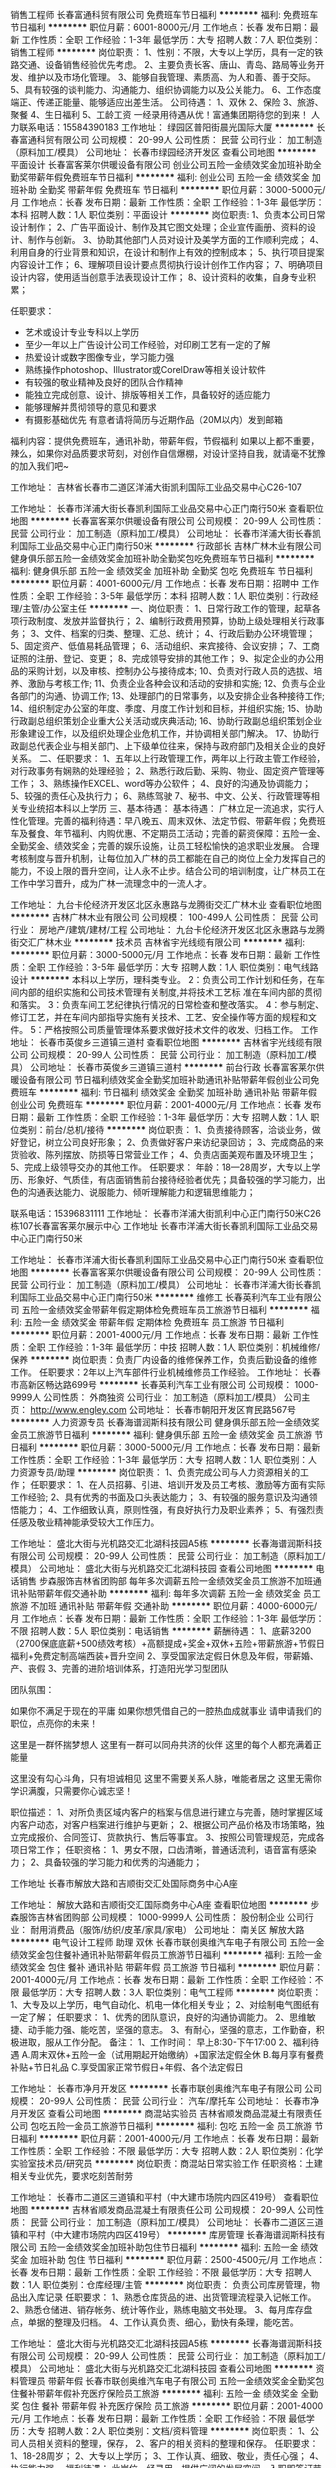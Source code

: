 销售工程师
长春富通科贸有限公司
免费班车节日福利
**********
福利:
免费班车
节日福利
**********
职位月薪：6001-8000元/月 
工作地点：长春
发布日期：最新
工作性质：全职
工作经验：1-3年
最低学历：大专
招聘人数：7人
职位类别：销售工程师
**********
岗位职责：
1、性别：不限，大专以上学历，具有一定的铁路交通、设备销售经验优先考虑。
2、主要负责长客、唐山、青岛、路局等业务开发、维护以及市场化管理。
3、能够自我管理、素质高、为人和善、善于交际。
5、具有较强的谈判能力、沟通能力、组织协调能力以及公关能力。
6、工作态度端正、传递正能量、能够适应出差生活。
 公司待遇：
1、双休 2、保险 3、旅游、聚餐 4、生日福利 5、工龄工资
一经录用待遇从优！富通集团期待您的到来！
人力联系电话：15584390183
工作地址：
绿园区普阳街晨光国际大厦
**********
长春富通科贸有限公司
公司规模：
20-99人
公司性质：
民营
公司行业：
加工制造（原料加工/模具）
公司地址：
长春市绿园经济开发区
查看公司地图
**********
平面设计
长春富客莱尔供暖设备有限公司
创业公司五险一金绩效奖金加班补助全勤奖带薪年假免费班车节日福利
**********
福利:
创业公司
五险一金
绩效奖金
加班补助
全勤奖
带薪年假
免费班车
节日福利
**********
职位月薪：3000-5000元/月 
工作地点：长春
发布日期：最新
工作性质：全职
工作经验：1-3年
最低学历：本科
招聘人数：1人
职位类别：平面设计
**********
岗位职责:
1、负责本公司日常设计制作；
2、广告平面设计、制作及其它图文处理；企业宣传画册、资料的设计、制作与创新。
3、协助其他部门人员对设计及美学方面的工作顺利完成；
4、利用自身的行业背景和知识，在设计和制作上有效的控制成本；
5、执行项目提案内容设计工作； 
6、理解项目设计要点贯彻执行设计创作工作内容； 
7、明确项目设计内容，使用适当创意手法表现设计工作； 
8、设计资料的收集，自身专业积累；

任职要求：         
- 艺术或设计专业专科以上学历
- 至少一年以上广告设计公司工作经验，对印刷工艺有一定的了解
- 热爱设计或数字图像专业，学习能力强
- 熟练操作photoshop、Illustrator或CorelDraw等相关设计软件
- 有较强的敬业精神及良好的团队合作精神
- 能独立完成创意、设计、排版等相关工作，具备较好的适应能力
- 能够理解并贯彻领导的意见和要求
- 有摄影基础优先
 有意者请将简历与近期作品（20M以内）发到邮箱

福利内容：提供免费班车，通讯补助，带薪年假，节假福利
如果以上都不重要，辣么，如果你对品质要求苛刻，对创作自信爆棚，对设计坚持自我，就请毫不犹豫的加入我们吧~

工作地址：
吉林省长春市二道区洋浦大街凯利国际工业品交易中心C26-107

工作地址：
长春市洋浦大街长春凯利国际工业品交易中心正门南行50米
查看职位地图
**********
长春富客莱尔供暖设备有限公司
公司规模：
20-99人
公司性质：
民营
公司行业：
加工制造（原料加工/模具）
公司地址：
长春市洋浦大街长春凯利国际工业品交易中心正门南行50米
**********
行政部长
吉林广林木业有限公司
健身俱乐部五险一金绩效奖金加班补助全勤奖包吃免费班车节日福利
**********
福利:
健身俱乐部
五险一金
绩效奖金
加班补助
全勤奖
包吃
免费班车
节日福利
**********
职位月薪：4001-6000元/月 
工作地点：长春
发布日期：招聘中
工作性质：全职
工作经验：3-5年
最低学历：本科
招聘人数：1人
职位类别：行政经理/主管/办公室主任
**********
一、岗位职责：
1、日常行政工作的管理，起草各项行政制度、发放并监督执行；
2、编制行政费用预算，协助上级处理相关行政事务；
3、文件、档案的归类、整理、汇总、统计；
4、行政后勤办公环境管理；
5、固定资产、低值易耗品管理；
6、活动组织、来宾接待、会议安排；
7、工商证照的注册、登记、变更；
8、完成领导安排的其他工作；                       9、拟定企业的办公用品的采购计划，以及审核、控制办公与接待成本;
10、负责对行政人员的选拔、培养、激励与考核工作;
11、负责企业各种会议和活动的安排和实施;
12、负责与企业各部门的沟通、协调工作;
13、处理部门的日常事务，以及安排企业各种接待工作;
14、组织制定办公室的年度、季度、月度工作计划和目标，并组织实施;
15、协助行政副总组织策划企业重大公关活动或庆典活动;
16、协助行政副总组织策划企业形象建设工作，以及组织处理企业危机工作，并协调相关部门解决。
17、协助行政副总代表企业与相关部门、上下级单位往来，保持与政府部门及相关企业的良好关系。
二、任职要求：
1、五年以上行政管理工作，两年以上行政主管工作经验，对行政事务有娴熟的处理经验；
2、熟悉行政后勤、采购、物业、固定资产管理等工作；
3、熟练操作EXCEL、word等办公软件；
4、良好的沟通及协调能力；
5、较强的责任心及执行力；
6、熟练驾驶
7、秘书、中文、公关、行政管理等相关专业统招本科以上学历
三、基本待遇：
基本待遇：
   广林立足一流追求，实行人性化管理。完善的福利待遇：早八晚五、周末双休、法定节假、带薪年假；免费班车及餐食、年节福利、内购优惠、不定期员工活动；完善的薪资保障：五险一金、全勤奖金、绩效奖金；完善的娱乐设施，让员工轻松愉快的追求职业发展。
合理考核制度与晋升机制，让每位加入广林的员工都能在自己的岗位上全力发挥自己的能力，不设上限的晋升空间，让人永不止步。结合公司的培训制度，让广林员工在工作中学习晋升，成为广林一流理念中的一流人才。

工作地址：
九台卡伦经济开发区北区永惠路与龙腾街交汇广林木业
查看职位地图
**********
吉林广林木业有限公司
公司规模：
100-499人
公司性质：
民营
公司行业：
房地产/建筑/建材/工程
公司地址：
九台卡伦经济开发区北区永惠路与龙腾街交汇广林木业
**********
技术员
吉林省宇光线缆有限公司
**********
福利:
**********
职位月薪：3000-5000元/月 
工作地点：长春
发布日期：最新
工作性质：全职
工作经验：3-5年
最低学历：大专
招聘人数：1人
职位类别：电气线路设计
**********
本科以上学历，理科类专业。
 2：负责公司工作计划和任务，在车间内部的组织实施和公司技术管理有关制度,并将技术工艺标
 准在车间内部的贯彻和落实。
 3：负责车间工艺纪律执行情况的日常检查和整改落实。
 4：参与制定、修订工艺，并在车间内部指导实施有关技术、工艺、安全操作等方面的规程和文
件。
 5：严格按照公司质量管理体系要求做好技术文件的收发、归档工作。
  工作地址：
长春市英俊乡三道镇三道村
查看职位地图
**********
吉林省宇光线缆有限公司
公司规模：
20-99人
公司性质：
民营
公司行业：
加工制造（原料加工/模具）
公司地址：
长春市英俊乡三道镇三道村
**********
前台行政
长春富客莱尔供暖设备有限公司
节日福利绩效奖金全勤奖加班补助通讯补贴带薪年假创业公司免费班车
**********
福利:
节日福利
绩效奖金
全勤奖
加班补助
通讯补贴
带薪年假
创业公司
免费班车
**********
职位月薪：2001-4000元/月 
工作地点：长春
发布日期：最新
工作性质：全职
工作经验：1-3年
最低学历：大专
招聘人数：1人
职位类别：前台/总机/接待
**********
岗位职责：
 1、负责接待顾客，洽谈业务，做好登记，树立公司良好形象；
2、负责做好客户来访纪录回访；
3、完成商品的来货验收、陈列摆放、防损等日常营业工作；
4、负责店面美观布置及环境卫生；
5、完成上级领导交办的其他工作。
任职要求：
年龄：18—28周岁，大专以上学历、形象好、气质佳，有店面销售前台接待经验者优先；具备较强的学习能力，出色的沟通表达能力、说服能力、倾听理解能力和逻辑思维能力；

联系电话：15396831111
工作地址：
长春市洋浦大街凯利中心正门南行50米C26栋107长春富客莱尔展示中心
 工作地址
长春市洋浦大街长春凯利国际工业品交易中心正门南行50米

工作地址：
长春市洋浦大街长春凯利国际工业品交易中心正门南行50米
查看职位地图
**********
长春富客莱尔供暖设备有限公司
公司规模：
20-99人
公司性质：
民营
公司行业：
加工制造（原料加工/模具）
公司地址：
长春市洋浦大街长春凯利国际工业品交易中心正门南行50米
**********
维修工
长春英利汽车工业有限公司
五险一金绩效奖金带薪年假定期体检免费班车员工旅游节日福利
**********
福利:
五险一金
绩效奖金
带薪年假
定期体检
免费班车
员工旅游
节日福利
**********
职位月薪：2001-4000元/月 
工作地点：长春
发布日期：最新
工作性质：全职
工作经验：1-3年
最低学历：中技
招聘人数：1人
职位类别：机械维修/保养
**********
岗位职责：负责厂内设备的维修保养工作，负责后勤设备的维修工作。
 任职要求：2年以上汽车部件行业机械维修员工作经验。
工作地址：
长春市高新区畅达路699号
**********
长春英利汽车工业有限公司
公司规模：
1000-9999人
公司性质：
外商独资
公司行业：
加工制造（原料加工/模具）
公司主页：
http://www.engley.com
公司地址：
长春市朝阳开发区育民路567号
**********
人力资源专员
长春海谱润斯科技有限公司
健身俱乐部五险一金绩效奖金员工旅游节日福利
**********
福利:
健身俱乐部
五险一金
绩效奖金
员工旅游
节日福利
**********
职位月薪：3000-5000元/月 
工作地点：长春
发布日期：最新
工作性质：全职
工作经验：1-3年
最低学历：大专
招聘人数：1人
职位类别：人力资源专员/助理
**********
岗位职责：
1、负责完成公司与人力资源相关的工作；
任职要求：
1、在人员招募、引进、培训开发及员工考核、激励等方面有实际工作经验;
2、具有优秀的书面及口头表达能力；
3、有较强的服务意识及沟通领悟能力；
4、工作细致认真，原则性强，有良好执行力及职业素养；
5、有强烈责任感及敬业精神能承受较大工作压力。

工作地址：
盛北大街与光机路交汇北湖科技园A5栋
**********
长春海谱润斯科技有限公司
公司规模：
20-99人
公司性质：
民营
公司行业：
加工制造（原料加工/模具）
公司地址：
盛北大街与光机路交汇北湖科技园
查看公司地图
**********
电话销售
步森服饰吉林省团购部
每年多次调薪五险一金绩效奖金员工旅游不加班通讯补贴带薪年假交通补助
**********
福利:
每年多次调薪
五险一金
绩效奖金
员工旅游
不加班
通讯补贴
带薪年假
交通补助
**********
职位月薪：4000-6000元/月 
工作地点：长春
发布日期：最新
工作性质：全职
工作经验：1-3年
最低学历：不限
招聘人数：5人
职位类别：电话销售
**********
薪酬待遇：
1、底薪3200（2700保底底薪+500绩效考核）+高额提成+奖金+双休+五险+带薪旅游+节假日福利+免费定制高端西装+晋升空间
2、享受国家法定假日休息及年假，带薪婚、产、丧假
3、完善的进阶培训体系，打造阳光学习型团队

团队氛围：

如果你不满足于现在的平庸
如果你想凭借自己的一腔热血成就事业
请申请我们的职位，点亮你的未来！

这里是一群怀揣梦想人
这里有一群可以同舟共济的伙伴
这里的每个人都充满着正能量

这里没有勾心斗角，只有坦诚相见
这里不需要关系人脉，唯能者居之
这里无需你学识满腹，只需要你心诚志坚！

职位描述：
1、对所负责区域内客户的档案与信息进行建立与完善，随时掌握区域内客户动态，对客户档案进行维护与更新；
2、根据公司产品价格及市场策略，独立完成报价、合同签订、货款执行、售后等事宜。
3、按照公司管理规范，完成各项日常工作；
任职资格：
1、男女不限，口齿清晰，普通话流利，语音富有感染力；
2、具备较强的学习能力和优秀的沟通能力；




工作地址
长春市解放大路和吉顺街交汇处国际商务中心A座

工作地址：
解放大路和吉顺街交汇国际商务中心A座
查看职位地图
**********
步森服饰吉林省团购部
公司规模：
1000-9999人
公司性质：
股份制企业
公司行业：
耐用消费品（服饰/纺织/皮革/家具/家电）
公司地址：
南关区 解放大路
**********
电气设计工程师 助理 双休
长春市联创奥维汽车电子有限公司
五险一金绩效奖金包住餐补通讯补贴带薪年假员工旅游节日福利
**********
福利:
五险一金
绩效奖金
包住
餐补
通讯补贴
带薪年假
员工旅游
节日福利
**********
职位月薪：2001-4000元/月 
工作地点：长春
发布日期：最新
工作性质：全职
工作经验：不限
最低学历：大专
招聘人数：3人
职位类别：电气工程师
**********
岗位职责：
1、大专及以上学历，电气自动化、机电一体化相关专业；
2、对绘制电气图纸有一定了解；
任职要求：
1、优秀的团队意识，良好的沟通协调能力。
2、思维敏捷、动手能力强、能吃苦，坚强的意志。
3、有耐心，坚强的意志，工作勤奋，积极进取，服从工作分配。
备注：
1、工作时间：
早上8:30-下午17:00   
2、福利待遇
A.周末双休+五险一金（试用期起开始缴纳）+国家法定假全休
B.每月享有餐费补贴+节日礼品
C.享受国家正常节假日+年假、各个法定假日


工作地址：
长春市净月开发区
**********
长春市联创奥维汽车电子有限公司
公司规模：
20-99人
公司性质：
民营
公司行业：
汽车/摩托车
公司地址：
长春市净月开发区
查看公司地图
**********
商混站实验员
吉林省顺发商品混凝土有限责任公司
包吃五险一金员工旅游节日福利
**********
福利:
包吃
五险一金
员工旅游
节日福利
**********
职位月薪：2001-4000元/月 
工作地点：长春
发布日期：最新
工作性质：全职
工作经验：不限
最低学历：大专
招聘人数：2人
职位类别：化学实验室技术员/研究员
**********
岗位职责：商混站日常实验工作
任职资格：土建相关‌‌专业优先，要求吃刻苦耐劳

工作地址：
长春市二道区三道镇和平村（中大建市场院内四区419号）
查看职位地图
**********
吉林省顺发商品混凝土有限责任公司
公司规模：
20-99人
公司性质：
民营
公司行业：
加工制造（原料加工/模具）
公司地址：
长春市二道区三道镇和平村（中大建市场院内四区419号）
**********
库房管理
长春海谱润斯科技有限公司
五险一金绩效奖金加班补助包住节日福利
**********
福利:
五险一金
绩效奖金
加班补助
包住
节日福利
**********
职位月薪：2500-4500元/月 
工作地点：长春
发布日期：最新
工作性质：全职
工作经验：不限
最低学历：大专
招聘人数：1人
职位类别：仓库经理/主管
**********
岗位职责：
负责公司库房管理，物品出入库记录
任职要求：
1、熟悉仓库货品的进、出货管理流程录入记帐工作。
2、熟悉仓储进、销存帐务、统计等作业，熟练电脑文书处理。
3、每月库存盘点，单据的整理及归档。
4、工作认真负责、细心，勤快有条理，能吃苦。


工作地址：
盛北大街与光机路交汇北湖科技园A5栋
**********
长春海谱润斯科技有限公司
公司规模：
20-99人
公司性质：
民营
公司行业：
加工制造（原料加工/模具）
公司地址：
盛北大街与光机路交汇北湖科技园
查看公司地图
**********
资料管理员 带薪年假
长春市联创奥维汽车电子有限公司
五险一金绩效奖金全勤奖包住餐补带薪年假补充医疗保险员工旅游
**********
福利:
五险一金
绩效奖金
全勤奖
包住
餐补
带薪年假
补充医疗保险
员工旅游
**********
职位月薪：2001-4000元/月 
工作地点：长春
发布日期：最新
工作性质：全职
工作经验：不限
最低学历：大专
招聘人数：2人
职位类别：文档/资料管理
**********
岗位职责：
1、公司人员相关资料的整理，保存，
2、客户的相关资料的整理和保存。
任职要求：
1、18-28周岁；
2、大专以上学历；
3、工作认真、细致、敬业，责任心强；
4、执行能力强。
福利待遇：
此岗位一经录用，提供广阔的发展空间，入职即签订劳动合同，办理五险一金


工作地址：
长春市净月开发区
**********
长春市联创奥维汽车电子有限公司
公司规模：
20-99人
公司性质：
民营
公司行业：
汽车/摩托车
公司地址：
长春市净月开发区
查看公司地图
**********
EHS工程师
长春海谱润斯科技有限公司
五险一金绩效奖金加班补助包住定期体检员工旅游
**********
福利:
五险一金
绩效奖金
加班补助
包住
定期体检
员工旅游
**********
职位月薪：3500-5000元/月 
工作地点：长春
发布日期：最新
工作性质：全职
工作经验：1-3年
最低学历：大专
招聘人数：1人
职位类别：环境/健康/安全工程师
**********
岗位职责：
1.负责对本公司员工进行安全教育培训 
2.负责组织公司日常安全检查、巡查、发现问题整改落实 
3.组织接受外部属地单位的检查和指导，提出防范措施
任职要求：
1、2年以上环保或EHS工作经历； 
2、大专以上学历，环境工程、环境科学专业优先； 
3、熟悉行政管理、职业健康安全体系、企业安全管理等相关知识；
4、熟悉国家法律法规，具有较强的沟通、协调、组织能力、敬业精神，有较强的文字功底；
5、熟悉危废处理流程；熟悉建设项目安全，职业健康三同时手续流程；
6、熟练使用办公自动化软件； 
7、具备较强的责任心。
工作地址：
盛北大街与光机路交汇北湖科技园A5栋
**********
长春海谱润斯科技有限公司
公司规模：
20-99人
公司性质：
民营
公司行业：
加工制造（原料加工/模具）
公司地址：
盛北大街与光机路交汇北湖科技园
查看公司地图
**********
销售专员
江苏宝利沥青有限公司上海分公司
通讯补贴年终分红绩效奖金交通补助五险一金
**********
福利:
通讯补贴
年终分红
绩效奖金
交通补助
五险一金
**********
职位月薪：4000-8000元/月 
工作地点：长春
发布日期：最新
工作性质：全职
工作经验：1-3年
最低学历：大专
招聘人数：2人
职位类别：销售代表
**********
工作职责、职责描述：
1.大专及以上学历，二年以上销售工作经验，至少一年沥青行业经验，熟悉沥青产品产业链销售优先；
2.个性开朗，有很强的学习能力和适应能力，可以在短时间内快速了解沥青产业链特点并掌握销售资源，能够在高强压力下独立完成销售目标；
3.沟通协作能力强，思维敏捷，能够准确把握产品优势和客户心理，高效整合内外部资源促成销售业绩；
4.富有激情和创新理念，追求个人职业发展和公司利益的双赢，注重职业升华机遇和优质工作氛围；
5.勤奋好学，有上进心
工作地址：
九台区碧水尚城44栋二单元602室
查看职位地图
**********
江苏宝利沥青有限公司上海分公司
公司规模：
100-499人
公司性质：
上市公司
公司行业：
石油/石化/化工
公司地址：
上海市闵行区申长路988弄2号801B单元
**********
商混站检斤+库管
吉林省顺发商品混凝土有限责任公司
五险一金包住包吃节日福利员工旅游
**********
福利:
五险一金
包住
包吃
节日福利
员工旅游
**********
职位月薪：2001-4000元/月 
工作地点：长春
发布日期：最新
工作性质：全职
工作经验：3-5年
最低学历：不限
招聘人数：3人
职位类别：仓库/物料管理员
**********
商混站招聘检斤+库管，工资3500，要求会简单使用电脑，会写手工帐
工作地址：
长春市二道区三道镇和平村（中大建市场院内四区419号）
查看职位地图
**********
吉林省顺发商品混凝土有限责任公司
公司规模：
20-99人
公司性质：
民营
公司行业：
加工制造（原料加工/模具）
公司地址：
长春市二道区三道镇和平村（中大建市场院内四区419号）
**********
商混站技术员
吉林省顺发商品混凝土有限责任公司
五险一金包吃包住员工旅游节日福利
**********
福利:
五险一金
包吃
包住
员工旅游
节日福利
**********
职位月薪：2001-4000元/月 
工作地点：长春
发布日期：最新
工作性质：全职
工作经验：1-3年
最低学历：大专
招聘人数：1人
职位类别：化学实验室技术员/研究员
**********
岗位职责：
（1）负责商混站质量监控安全生产工作。
（2）认真执行行业产品质量检验的有关标准、规程和上级主管部门制定的各项规章制度、检测制度。
（3）负责计量仪器的维修、报废、更新、周期校检计划，并负责组织实施。
（4）监督原材料检验和砼质量控制制度的落实情况，定期检查影响产品质量的环节、因素，发现问题及时作出研究处理方案，并报领导批准后实施。
任职要求：
1、有商混站工作经验
2、有相关证书、职称者优先
工资：5000元
工作地址：
长春市二道区三道镇和平村（中大建市场院内四区419号）
查看职位地图
**********
吉林省顺发商品混凝土有限责任公司
公司规模：
20-99人
公司性质：
民营
公司行业：
加工制造（原料加工/模具）
公司地址：
长春市二道区三道镇和平村（中大建市场院内四区419号）
**********
机械工程师
长春东日电梯有限公司
五险一金每年多次调薪绩效奖金包吃免费班车不加班
**********
福利:
五险一金
每年多次调薪
绩效奖金
包吃
免费班车
不加班
**********
职位月薪：4001-6000元/月 
工作地点：长春
发布日期：最新
工作性质：全职
工作经验：3-5年
最低学历：大专
招聘人数：3人
职位类别：机械工程师
**********
岗位职责:
1、机械设计或相关专业专科以上学历，性别：男，年龄28-40岁;
2、熟练运用AUTOCAD、三维机械绘图软件,熟悉机械设备的设计、加工工艺、材料;
3、办事沉稳、细致,思维活跃,有较强的沟通、协调、推进、创新能力,良好的团队合作意识;
4、优秀的品行和职业素质,强烈的敬业精神与责任感,工作原则性强。
工作地址：
长春市经济技术开发区哈尔滨大街与襄樊路交汇
**********
长春东日电梯有限公司
公司规模：
100-499人
公司性质：
民营
公司行业：
加工制造（原料加工/模具）
公司地址：
长春市经济技术开发区哈尔滨大街1177号
查看公司地图
**********
人事专员
吉林广林木业有限公司
节日福利免费班车全勤奖绩效奖金五险一金带薪年假健身俱乐部
**********
福利:
节日福利
免费班车
全勤奖
绩效奖金
五险一金
带薪年假
健身俱乐部
**********
职位月薪：2001-4000元/月 
工作地点：长春
发布日期：招聘中
工作性质：全职
工作经验：1年以下
最低学历：大专
招聘人数：1人
职位类别：人力资源专员/助理
**********
岗位职责
1、协助上级建立健全公司招聘、培训、薪酬福利等人力资源制度建设；
2、执行人力资源管理各项实务的操作流程和各类规章制度的实施，配合其他部门工作；
3、负责公司招聘工作，应聘人员的预约，接待及面试；
4、协调办理员工入职、离职、调岗等手续；
5、负责公司员工考勤，社保相关事宜办理；
6、协助主管领导做好员工薪酬计算和福利补贴设计；
7、协同开展新员工入职培训，业务培训，执行培训计划，联系组织外部培训以及培训效果的跟踪、反馈。
8、帮助建立员工关系，协调员工与管理层的关系，组织开展员工活动。
9、领导交办的其他相关工作。
任职要求
1、人力资源或相关专业大专以上学历；
2、1年以上相关工作经验；
3、熟悉相关的劳动用工等人事政策及法规；
4、对工作认真负责，有耐性，善于沟通，有团队协作精神。
5、文笔好或有多年行政人事管理经验者优先。
基本待遇：
    广林立足一流追求，实行人性化管理。完善的福利待遇：早八晚五、周末双休、法定节假、带薪年假；免费班车及餐食、年节福利、内购优惠、不定期员工活动；完善的薪资保障：五险一金、全勤奖金、绩效奖金；完善的娱乐设施，让员工轻松愉快的追求职业发展。
合理考核制度与晋升机制，让每位加入广林的员工都能在自己的岗位上全力发挥自己的能力，不设上限的晋升空间，让人永不止步。结合公司的培训制度，让广林员工在工作中学习晋升，成为广林一流理念中的一流人才。

工作地址：
九台卡伦经济开发区北区永惠路与龙腾街交汇广林木业
查看职位地图
**********
吉林广林木业有限公司
公司规模：
100-499人
公司性质：
民营
公司行业：
房地产/建筑/建材/工程
公司地址：
九台卡伦经济开发区北区永惠路与龙腾街交汇广林木业
**********
机械工程师助理 奖金
长春市联创奥维汽车电子有限公司
五险一金节日福利员工旅游免费班车弹性工作带薪年假餐补加班补助
**********
福利:
五险一金
节日福利
员工旅游
免费班车
弹性工作
带薪年假
餐补
加班补助
**********
职位月薪：2001-4000元/月 
工作地点：长春
发布日期：最新
工作性质：全职
工作经验：不限
最低学历：大专
招聘人数：3人
职位类别：机械工程师
**********
职位描述：
1、负责完成部门领导安排的工程项目机械设计任务；
2、负责按公司规定流程进行更改、兑换图纸等技术资料；
3、根据安排，完成组内其他机械工程师设计图纸等的校对、工艺或标准化等的相互审核工作；
4、负责设备装配和调试过程的技术服务工作；
任职要求：
大专及以上学历，年龄18-28周岁，应届生亦可
1、不限经验
2、想获得一份稳定的工作;
3、理工科专业，非相关专业也予考虑。
4、细心，喜欢发现事物当中的不足，责任心强;
5、有良好的团队合作精神，待人热忱，思维敏捷，良好人际沟通能力。
福利待遇：
此岗位有很大晋升空间，入职即签订劳动合同，办理五险一金

工作地址：
长春市净月开发区
**********
长春市联创奥维汽车电子有限公司
公司规模：
20-99人
公司性质：
民营
公司行业：
汽车/摩托车
公司地址：
长春市净月开发区
查看公司地图
**********
电气工程师
长春英利汽车工业有限公司
**********
福利:
**********
职位月薪：4001-6000元/月 
工作地点：长春
发布日期：最新
工作性质：全职
工作经验：1-3年
最低学历：本科
招聘人数：1人
职位类别：机电工程师
**********
岗位职责：
1.         负责公司设备的各项规章制度及安全操作规程的编制工作；负责公司设备电气故障的维修工作；负责车间设备的点巡检工作。
2.         负责公司设备年度预防性维护计划、月份保养计划、周保养计划/周检修计划的编制工作；负责保养记录的编写和整理工作，对月度保养计划、记录/检修计划及记录/应急维修报修单的装订存档工作；
3.         负责公司固定资产的档案、统计、编号等管理工作；负责公司固定资产的验收工作；
4.         负责公司设备备品备件的确认工作，并作出高低储备定额，负责备品备件的采购申请工作；负责工厂内各种电路的维护；严格遵守部颁电路技术规程与安全规程，保证安全供电，保证电气设备正常；
5.         负责对公司员工进行设备电气方面的安全及操作规范进行培训的工作；
6.         负责对公司设备软件或程序的收集工作，并将相关软件和程序报管理部存档，同时负责公司设备软件方面的维护工作；
完成领导交给的其他任务

任职要求：设备维修及电气工作经验丰富
工作地址：
长春市高新区畅达路699号
**********
长春英利汽车工业有限公司
公司规模：
1000-9999人
公司性质：
外商独资
公司行业：
加工制造（原料加工/模具）
公司主页：
http://www.engley.com
公司地址：
长春市朝阳开发区育民路567号
**********
纤维工艺员
长春英利汽车工业有限公司
五险一金带薪年假免费班车员工旅游节日福利
**********
福利:
五险一金
带薪年假
免费班车
员工旅游
节日福利
**********
职位月薪：4001-6000元/月 
工作地点：长春
发布日期：最新
工作性质：全职
工作经验：不限
最低学历：不限
招聘人数：1人
职位类别：工艺/制程工程师
**********
岗位职责：
岗位职责：负责产品生产过程中工艺质量问题的设定与调整工作，对工艺质量问题提出整改措施。

任职要求：2年以上汽车内饰工艺行业工作经验，了解纤维产品生产工序
   工作地址：
长春市高新区畅达路699号
**********
长春英利汽车工业有限公司
公司规模：
1000-9999人
公司性质：
外商独资
公司行业：
加工制造（原料加工/模具）
公司主页：
http://www.engley.com
公司地址：
长春市朝阳开发区育民路567号
**********
行政专员
吉林广林木业有限公司
全勤奖五险一金绩效奖金带薪年假包吃免费班车员工旅游节日福利
**********
福利:
全勤奖
五险一金
绩效奖金
带薪年假
包吃
免费班车
员工旅游
节日福利
**********
职位月薪：2800-3200元/月 
工作地点：长春
发布日期：招聘中
工作性质：全职
工作经验：1-3年
最低学历：大专
招聘人数：4人
职位类别：行政专员/助理
**********
岗位职责：
1、配合行政部长执行相关行政工作
2、后勤、档案、文秘、综合各一人
任职要求：
1、全日制大专以上学历，行政管理或档案管理专业优先
2、一年以上驾龄优先

工作地址：
九台卡伦经济开发区北区永惠路与龙腾街交汇广林木业
查看职位地图
**********
吉林广林木业有限公司
公司规模：
100-499人
公司性质：
民营
公司行业：
房地产/建筑/建材/工程
公司地址：
九台卡伦经济开发区北区永惠路与龙腾街交汇广林木业
**********
搬运工（装卸工）
吉林省宇光线缆有限公司
五险一金包住加班补助餐补免费班车
**********
福利:
五险一金
包住
加班补助
餐补
免费班车
**********
职位月薪：2001-4000元/月 
工作地点：长春
发布日期：最新
工作性质：全职
工作经验：不限
最低学历：不限
招聘人数：1人
职位类别：搬运工
**********
要求：身体健康，45岁以下，无重大疾病史。
职责：跟车送货（电线）。
工作地址：
长春市英俊乡三道镇三道村
查看职位地图
**********
吉林省宇光线缆有限公司
公司规模：
20-99人
公司性质：
民营
公司行业：
加工制造（原料加工/模具）
公司地址：
长春市英俊乡三道镇三道村
**********
销售主管
吉林省宇光线缆有限公司
五险一金绩效奖金包住免费班车员工旅游节日福利
**********
福利:
五险一金
绩效奖金
包住
免费班车
员工旅游
节日福利
**********
职位月薪：6001-8000元/月 
工作地点：长春
发布日期：最新
工作性质：全职
工作经验：不限
最低学历：不限
招聘人数：1人
职位类别：销售主管
**********
熟练使用办公软件，3-5年工作经验，从事过电线电缆行业工作者优先考虑。
工作地址：
长春市二道区长石公路3公里处（六合一方小区附近）
查看职位地图
**********
吉林省宇光线缆有限公司
公司规模：
20-99人
公司性质：
民营
公司行业：
加工制造（原料加工/模具）
公司地址：
长春市英俊乡三道镇三道村
**********
KA终端业务员
长春市长春经济技术开发区邓大福食品加工厂
绩效奖金交通补助餐补通讯补贴
**********
福利:
绩效奖金
交通补助
餐补
通讯补贴
**********
职位月薪：2500-4500元/月 
工作地点：长春
发布日期：最新
工作性质：全职
工作经验：1-3年
最低学历：中技
招聘人数：2人
职位类别：机动车司机/驾驶
**********
岗位职责：
1、负责长春市内KA的分销及拓展
2、负责进行自己管辖区域KKA拜访，保证陈列及店面生动化
3、与KA店主管及采购有良好的客情基础
4、执行并保证促销执行的有效性，完成公司下达的销售任务
5、与采购部每月定期对账结算，保证按时回款，公司资金及时回笼

任职要求：
1、有快消行业从业经验，负责过KA销售经验的优先考虑
2、责任心强，有吃苦耐劳精神，及团队合作精神
3、能全身心投入工作，尽职尽责
4、工作时间周单休，每日8:00-17:00


工作地址：
-长春市经济技术开发区北海新居11栋5单元210
**********
长春市长春经济技术开发区邓大福食品加工厂
公司规模：
100-499人
公司性质：
民营
公司行业：
快速消费品（食品/饮料/烟酒/日化）
公司地址：
-临河街与北海路交汇处北海新居11栋5门202室
查看公司地图
**********
技术员
长春市永基工装设备有限公司
**********
福利:
**********
职位月薪：3000-4000元/月 
工作地点：长春
发布日期：最新
工作性质：全职
工作经验：不限
最低学历：本科
招聘人数：1人
职位类别：机械设计师
**********
参与解决生产过程中的工艺问题及市场反馈的质量问题
定期同车间技术人员沟通技术问题，组织进行公司内部培训，参与对新产品的工艺进行研究及设计，善于与客户独立沟通，
懂CAD制图
有商务能力和销售业务工作经验优先录取！！

工作地址：
吉林省长春市绿园区开元村
查看职位地图
**********
长春市永基工装设备有限公司
公司规模：
20-99人
公司性质：
民营
公司行业：
加工制造（原料加工/模具）
公司地址：
吉林省长春市开运街162-4号
**********
总账会计
吉林大乘控股集团有限公司
五险一金餐补带薪年假免费班车节日福利
**********
福利:
五险一金
餐补
带薪年假
免费班车
节日福利
**********
职位月薪：3200-4000元/月 
工作地点：长春
发布日期：最新
工作性质：全职
工作经验：3-5年
最低学历：大专
招聘人数：1人
职位类别：会计/会计师
**********
1.负责日常会计处理，财务核算；
2.负责账簿登记工作，并进行账账核对；
3.负责结账、纳税申报和各类财务报表的编制工作；
4.负责库存的核对与盘点工作；
5.负责成本核算；
6.熟练使用用友财务软件；
7.完成财务部经理临时布置的各项任务。
任职要求：
1.3年以上会计工作经验，28岁-38岁之间；
2.会计相关专业，大专以上学历；
3.熟悉会计报表的处理，会计法规和税法，熟练使用财务软件；
4.负责公司报税的工作。
工作地点：高新区超达大路与超群街交汇，164、194、一号线，免费班车；
待遇：五险一金、3200元/月-4000元/月+12元/天、双休。

工作地址：
长春市高新区双德工业园4号楼
查看职位地图
**********
吉林大乘控股集团有限公司
公司规模：
100-499人
公司性质：
民营
公司行业：
贸易/进出口
公司地址：
长春市震宇街与南三环交汇
**********
QA
长春海谱润斯科技有限公司
五险一金绩效奖金加班补助包住节日福利
**********
福利:
五险一金
绩效奖金
加班补助
包住
节日福利
**********
职位月薪：4001-6000元/月 
工作地点：长春
发布日期：最新
工作性质：全职
工作经验：1-3年
最低学历：大专
招聘人数：1人
职位类别：质量管理/测试工程师
**********
岗位职责：
1.负责公司质量管理体系和质量检验体系的建立、维护和持续改进；（QA监控、放行标准和监控放行体系的建立，各种偏差、异常的处理、跟进和改善；）
2.对质量检验数据进行分析，为质量管理决策提供依据;
3.负责车间现场质量监控；
4.负责质量相关的全员培训和员工质量意识提升；
5.计量设备校正和校准；
6.负责客户验厂以及第三方认证审核；

任职要求：
1.化学相关专业，有大型面板显示公司工作经验者优先；
2.质量意识强，沟通、协调、组织、跟进能力强，做事认真负责，坚持原则；
3.有3年以上QA经验或2年以上QA主管工作经验；
4.熟悉药品GMP规范，熟练质量保证和质量控制的规范化管理，熟悉实验室规范化工作；
5.熟悉整个验证系统，有系统、专业的验证工作经验；
6.有欧盟或美国药品GMP认证经验优先，有欧美药厂大客户审计经验优先；
7. 良好的责任心及团队协作精神；
8. 良好的沟通能力和问题分析能力.

工作地址：
盛北大街与光机路交汇北湖科技园A5栋
**********
长春海谱润斯科技有限公司
公司规模：
20-99人
公司性质：
民营
公司行业：
加工制造（原料加工/模具）
公司地址：
盛北大街与光机路交汇北湖科技园
查看公司地图
**********
电子电气工程师助理/奖金/分红
长春市联创奥维汽车电子有限公司
五险一金绩效奖金全勤奖包住餐补带薪年假免费班车通讯补贴
**********
福利:
五险一金
绩效奖金
全勤奖
包住
餐补
带薪年假
免费班车
通讯补贴
**********
职位月薪：2001-4000元/月 
工作地点：长春
发布日期：最新
工作性质：全职
工作经验：不限
最低学历：大专
招聘人数：5人
职位类别：电气工程师
**********
主要职责：
1、设备安装调试，故障维修及预防；
2、设备维护、保养、备件准备；
3、参与公司新产品开发、内容包括结构设计、外观设计、电气控制设计、样机加工等；
4、参与新产品报检资料整理，参与对应产品工艺文件编写；
任职要求：
1、有一定的逻辑思维分析能力和学习能力
2、有较强的沟通协调能力，能与同事、外单位协作人员顺畅沟通
3、有无经验均可，大专以上学历，可接纳应届毕业生（不限制专业）

工作地址：
长春市净月开发区
**********
长春市联创奥维汽车电子有限公司
公司规模：
20-99人
公司性质：
民营
公司行业：
汽车/摩托车
公司地址：
长春市净月开发区
查看公司地图
**********
石场爆破设计
吉林省顺发商品混凝土有限责任公司
五险一金包吃包住员工旅游节日福利
**********
福利:
五险一金
包吃
包住
员工旅游
节日福利
**********
职位月薪：6001-8000元/月 
工作地点：长春
发布日期：最新
工作性质：全职
工作经验：3-5年
最低学历：不限
招聘人数：1人
职位类别：建筑设计师
**********
双阳采石场招聘爆破工程师一名，主要做采石爆破设计，可兼职，有意联系15143128555
工作地址：
长春市二道区三道镇和平村（中大建市场院内四区419号）
查看职位地图
**********
吉林省顺发商品混凝土有限责任公司
公司规模：
20-99人
公司性质：
民营
公司行业：
加工制造（原料加工/模具）
公司地址：
长春市二道区三道镇和平村（中大建市场院内四区419号）
**********
检查员
长春致远新能源设备有限责任公司
**********
福利:
**********
职位月薪：3000-3500元/月 
工作地点：长春
发布日期：最新
工作性质：全职
工作经验：1-3年
最低学历：中技
招聘人数：3人
职位类别：化验/检验
**********
岗位职责：检查产品外观、规格、是否达到标准，排除不合格产品。

任职要求：会使用量检具（卡尺、千分尺、高度尺、千分表、百分表等）。
工作地址：
长春市朝阳区育民路888号
**********
长春致远新能源设备有限责任公司
公司规模：
100-499人
公司性质：
股份制企业
公司行业：
汽车/摩托车
公司地址：
长春市朝阳区育民路888号
查看公司地图
**********
资深专利顾问
长春海谱润斯科技有限公司
健身俱乐部五险一金绩效奖金员工旅游
**********
福利:
健身俱乐部
五险一金
绩效奖金
员工旅游
**********
职位月薪：4001-6000元/月 
工作地点：长春
发布日期：最新
工作性质：全职
工作经验：1-3年
最低学历：大专
招聘人数：1人
职位类别：知识产权/专利顾问/代理人
**********
岗位职责：
1、知识产权、法律专业，具有理工科背景（专利代理人、司法考试通过者和相关资质的从优）；
2、具有1年以上知识产权从业经验；
3、能对公司所属领域专利情况进行分析；
4、能够独立组织实施并完成专利风险调查的专案。
任职要求：
1、制定公司的专利风险防范战略，协调公司各部门部门执行既定战略；
2、公司专利情报收集及分析；
3、公司专利战略制定；
4、公司知识产权风险的应对及企业技术秘密的保护；
5、经过系统的知识产权法律培训，精通专利法等相关知识产权法律；
6、英语六级以上（或同等英语水平）。
工作地址：
盛北大街与光机路交汇北湖科技园A5栋
**********
长春海谱润斯科技有限公司
公司规模：
20-99人
公司性质：
民营
公司行业：
加工制造（原料加工/模具）
公司地址：
盛北大街与光机路交汇北湖科技园
查看公司地图
**********
采购员
吉林省恒通机电设备有限责任公司
免费班车加班补助五险一金
**********
福利:
免费班车
加班补助
五险一金
**********
职位月薪：2001-4000元/月 
工作地点：长春
发布日期：最新
工作性质：全职
工作经验：不限
最低学历：大专
招聘人数：1人
职位类别：采购专员/助理
**********
工作内容：
1、根据需求发放采购订单
2、跟踪采购订单进程
3、开发供应商
4、审核供应商
要求：
1、有机械加工方面工作经验
2、熟练应用office办公软件
3、善于沟通
工作地址：
高新区畅达路339号
查看职位地图
**********
吉林省恒通机电设备有限责任公司
公司规模：
20-99人
公司性质：
民营
公司行业：
加工制造（原料加工/模具）
公司主页：
null
公司地址：
高新区畅达路339号
**********
财务总监
吉林省远航农业机械有限公司
年底双薪包吃包住免费班车五险一金年终分红带薪年假
**********
福利:
年底双薪
包吃
包住
免费班车
五险一金
年终分红
带薪年假
**********
职位月薪：100000元/月以上 
工作地点：长春-农安县
发布日期：最新
工作性质：全职
工作经验：3-5年
最低学历：本科
招聘人数：1人
职位类别：财务总监
**********
岗位职责：
1、在董事长领导下，总管公司会计、报表、企业预算体系建立、企业经营 计划、企业预算编制、执行与控制工作。 
2、组织协调企业财务资源与业务规划的匹配运作,公司财务战略规划的制定与实施 。
3、负责制定公司利润计划、投资计划、财务规划、开支预算或成本费用标准。
4、建立健全公司内部核算的组织、指导和数据管理体系，以及会计核算和财务管理 的规章制度。
5、建立企业内部会计、审计和内控制度，完善财务治理、公司财务控制和会计机构，对会计人员实施有效管理。
6、负责现金流量管理、营运资本管理及资本预算、企业分立或合并相关财务事宜、企业融资管理、企业资本变动管理（管理者收购、资本结构调整）等。 
7、会同经营管理部门开展经济活动分析，组织编制公司财务计划、成本计划，努力 降低成本、增收节支、提高效益。
8、监督公司遵守国家财经法令、纪律和董事会决议。
9、负责与政府财税部门联系，落实财税政策。
10、完成董事会和总经理交办的其它工作。
任职要求：
1、本科以上学历，会计、金融专业，高级会计师，有注册会计师资格者优先。
2、10年以上财务管理工作经验，5年以上大型企业财务负责人工作经验，最好有操作企业上市工作经验。
3、熟悉会计、审计、税务、财务管理、会计电算化等相关法律法规。
4、熟练掌握高级财务管理软件和办公软件。
5、出色的财务分析、融资和资金管理能力。
6、良好的组织、协调能力，良好的表达能力和团队合作精神。

工作地址：
长春市农安县农安工业集中区综合产业园
查看职位地图
**********
吉林省远航农业机械有限公司
公司规模：
100-499人
公司性质：
民营
公司行业：
大型设备/机电设备/重工业
公司地址：
长春市农安县农安工业集中区综合产业园
**********
售后工程师
长春市金星源机械有限公司
五险一金每年多次调薪全勤奖包吃加班补助包住免费班车员工旅游
**********
福利:
五险一金
每年多次调薪
全勤奖
包吃
加班补助
包住
免费班车
员工旅游
**********
职位月薪：6001-8000元/月 
工作地点：长春
发布日期：最新
工作性质：全职
工作经验：3-5年
最低学历：不限
招聘人数：2人
职位类别：售前/售后技术支持工程师
**********
岗位职责：
  能处理调试现场出现的一般性技术问题。
 任职要求：
1、22-35周岁，大专及以上学历，机械相关专业，
2、3-5年工作经验，
3、有较强的沟通协调能力，能与同事、外单位协作人员顺畅沟通
4、有耐心，有责任心，有团队合作精神
5、会使用 CAITA 软件优先6、能够承受一定的工作压力、适应中短期出差

工作地址：
长春市宽城区米沙子镇长德新区德隆街与德贤路交汇
查看职位地图
**********
长春市金星源机械有限公司
公司规模：
100-499人
公司性质：
民营
公司行业：
大型设备/机电设备/重工业
公司地址：
长春市二道区三道镇长吉南线1199号
**********
销售工程师
吉林省聚科高新材料有限公司
绩效奖金加班补助包吃补充医疗保险定期体检节日福利五险一金股票期权
**********
福利:
绩效奖金
加班补助
包吃
补充医疗保险
定期体检
节日福利
五险一金
股票期权
**********
职位月薪：5000-10000元/月 
工作地点：长春
发布日期：最新
工作性质：全职
工作经验：3-5年
最低学历：本科
招聘人数：1人
职位类别：销售工程师
**********
岗位职责：
1、  负责产品的市场信息调研、整理、分析；
2、  负责拓展国际和国内市场，推广及销售公司产品；
3、  负责外贸流程的操作、跟踪、控制、相关外贸单据等；
4、  参与商务洽谈、拜访和接待客户，相关业务的记录与分析等事宜；
5、  订单的签约和跟单；
6、  负责公司安排的其他工作。
 任职要求：
1、  国际贸易专业、高分子材料专业，本科及以上学历（211、985优先）；
2、  英语CET-6及以上，较好的英语听说读写能力；
3、  具有2年以上化工产品销售管理或海外销售工作经验者优先；
4、  有较强的沟通能力，乐于接触市场和客户。
工作地址：
高新区蔚山路5017号
**********
吉林省聚科高新材料有限公司
公司规模：
20-99人
公司性质：
民营
公司行业：
仪器仪表及工业自动化
公司地址：
高新区蔚山路5017号
查看公司地图
**********
会计
吉林省顺发商品混凝土有限责任公司
五险一金包吃员工旅游节日福利年终分红
**********
福利:
五险一金
包吃
员工旅游
节日福利
年终分红
**********
职位月薪：4001-6000元/月 
工作地点：长春
发布日期：最新
工作性质：全职
工作经验：3-5年
最低学历：不限
招聘人数：1人
职位类别：会计/会计师
**********
岗位职责：
1.负责日常会计处理，财务核算；
2.负责账簿登记工作，并进行账账核对；
3.负责结账、纳税申报和各类财务报表的编制工作；
4.负责与供应商以及商户往来账目的核对工作；
5.负责库存的核对与盘点工作；
6.负责工伤年检等相关业务的办理；
7.熟练使用财务软件；
8.完成财务部经理临时布置的各项任务。
任职要求：
1.2-5年会计工作经验，25岁-50岁之间；
2.会计相关专业，大专以上学历；
3.熟悉会计报表的处理，会计法规和税法，熟练使用财务软件；
4.负责公司报税的工作。
联系电话：18143066721
工作地址：
长春市二道区三道镇和平村（中大建市场院内四区419号）
查看职位地图
**********
吉林省顺发商品混凝土有限责任公司
公司规模：
20-99人
公司性质：
民营
公司行业：
加工制造（原料加工/模具）
公司地址：
长春市二道区三道镇和平村（中大建市场院内四区419号）
**********
操作工
长春英利汽车工业有限公司
五险一金绩效奖金免费班车员工旅游
**********
福利:
五险一金
绩效奖金
免费班车
员工旅游
**********
职位月薪：2001-4000元/月 
工作地点：长春-高新开发区
发布日期：最新
工作性质：全职
工作经验：不限
最低学历：不限
招聘人数：1人
职位类别：普工/操作工
**********
岗位职责：负责生产操作工位程序控制及质量检测工作。

任职要求：适应倒班
工作地址：
长春市朝高新区畅达路699号
**********
长春英利汽车工业有限公司
公司规模：
1000-9999人
公司性质：
外商独资
公司行业：
加工制造（原料加工/模具）
公司主页：
http://www.engley.com
公司地址：
长春市朝阳开发区育民路567号
**********
库管员
长春瑞利斯汽车内饰系统有限公司
五险一金绩效奖金全勤奖带薪年假定期体检免费班车节日福利
**********
福利:
五险一金
绩效奖金
全勤奖
带薪年假
定期体检
免费班车
节日福利
**********
职位月薪：2001-4000元/月 
工作地点：长春
发布日期：最新
工作性质：全职
工作经验：1-3年
最低学历：大专
招聘人数：1人
职位类别：物流专员/助理
**********
工作职责
1、 来料、成品入库，产品出库，将物料分类
2、 遵守“5S”原则，将物料分类摆放，摆放整齐
3、 确保系统帐、手工帐、实物一致，并且有据可查
4、 根据经核准的《领料申请单》发放物料
5、 做好发放劳保用品、设备零部件出库工作
6、 做好存货盘点工作
7、 对运行过程中不完善的项目和有漏洞的地方，包括工作流程及管理制度等，提出对策，实施纠正、完善和改正。
8、 仓库内应保持防火，仓库内保持合适的温度和湿度，防止将火种或其他危险品带入仓库，每天定期检查库房的温、湿度，并做好记录。
   任职要求：

一年以上汽车行业库房保管员工作经验,有叉车证者优先；
熟悉库房的整体规划和运行工作，能独立完成公司所有的仓储工作；熟练应用ERP系统；熟悉TS16949体系，良好的表达与沟通能力
   

工作地址：
高新区宜居路3588号（长春名城学校院内）
**********
长春瑞利斯汽车内饰系统有限公司
公司规模：
20-99人
公司性质：
民营
公司行业：
汽车/摩托车
公司地址：
高新区宜居路3588号
查看公司地图
**********
生产厂长
长春优佰科技有限公司
五险一金包吃包住
**********
福利:
五险一金
包吃
包住
**********
职位月薪：4001-6000元/月 
工作地点：长春
发布日期：最新
工作性质：全职
工作经验：5-10年
最低学历：大专
招聘人数：1人
职位类别：工厂厂长/副厂长
**********
岗位职责：
 1、根据生产计划合理派工、组织生产。
2、监督各环节生产岗位按质量要求进行生产。
3、负责监督管理工厂安全生产。
4、工厂的日常管理工作。
任职要求：
1、大专以上学历。
2、5年以上同岗位工作经验，具有优秀管理能力。
工作地址：
长春市绿园区皓月大路聚缘街与集礼路交汇处
**********
长春优佰科技有限公司
公司规模：
20-99人
公司性质：
民营
公司行业：
加工制造（原料加工/模具）
公司主页：
http://www.ccyoubai.com/
公司地址：
长春市绿园区皓月大路聚缘街与集礼路交汇处
查看公司地图
**********
证券事务代表
吉林紫鑫药业股份有限公司
五险一金带薪年假节日福利
**********
福利:
五险一金
带薪年假
节日福利
**********
职位月薪：6001-8000元/月 
工作地点：长春
发布日期：最新
工作性质：全职
工作经验：3-5年
最低学历：不限
招聘人数：1人
职位类别：证券总监/部门经理
**********
任职要求：
1.法律、金融、财务等相关专业，本科及以上学历；
2.三年以上上市公司证券专员或证券代表相关工作经验;
3.熟悉公司法、证券法等相关法律法规；
4.有高度的敬业精神，工作细心、责任心强；
5.具备较强的文字功底，各种公文写作熟练，沟通协调能力强；
6.有注册会计师资格证,或注册会计师通过三科以上者优先。
7.可以适应出差。
工作地址：
长春市南关区东头道街137号
**********
吉林紫鑫药业股份有限公司
公司规模：
500-999人
公司性质：
股份制企业
公司行业：
医药/生物工程
公司主页：
http://www.jilinzixin.com.cn
公司地址：
长春市南关区东头道街137号
查看公司地图
**********
库管
吉林省顺发商品混凝土有限责任公司
五险一金包吃节日福利员工旅游
**********
福利:
五险一金
包吃
节日福利
员工旅游
**********
职位月薪：2001-4000元/月 
工作地点：长春-双阳区
发布日期：最新
工作性质：全职
工作经验：不限
最低学历：不限
招聘人数：1人
职位类别：仓库/物料管理员
**********
石缘矿业炸药库现招一名库管，要求会记出去库存帐，要求55周岁以下，联系电话：15143128555，工作地点：长春市双阳区
工作地址：
长春市二道区三道镇和平村（中大建市场院内四区419号）
查看职位地图
**********
吉林省顺发商品混凝土有限责任公司
公司规模：
20-99人
公司性质：
民营
公司行业：
加工制造（原料加工/模具）
公司地址：
长春市二道区三道镇和平村（中大建市场院内四区419号）
**********
法务专员
吉林紫鑫药业股份有限公司
**********
福利:
**********
职位月薪：2001-4000元/月 
工作地点：长春
发布日期：最新
工作性质：全职
工作经验：3-5年
最低学历：大专
招聘人数：1人
职位类别：法务专员/助理
**********
任职要求：
1.法律相关专业,本科及以上学历；
2.具有企业法务或法律相关工作经验者优先；
3.能适应省内短期出差。
工作地址：
长春市南关区东头道街137号
**********
吉林紫鑫药业股份有限公司
公司规模：
500-999人
公司性质：
股份制企业
公司行业：
医药/生物工程
公司主页：
http://www.jilinzixin.com.cn
公司地址：
长春市南关区东头道街137号
查看公司地图
**********
董事长助理
长春恒拓模具有限公司
五险一金加班补助餐补通讯补贴带薪年假免费班车员工旅游节日福利
**********
福利:
五险一金
加班补助
餐补
通讯补贴
带薪年假
免费班车
员工旅游
节日福利
**********
职位月薪：4001-6000元/月 
工作地点：长春
发布日期：最新
工作性质：全职
工作经验：1-3年
最低学历：大专
招聘人数：1人
职位类别：总裁助理/总经理助理
**********
岗位职责：
1.配合总经理处理相关事务性工作；

任职要求：
1.熟练驾驶；
2.两年以上相关工作经验者优先；
3.机械专业，大专以上学历；
工作地址：
长春九台经济开发区卡伦工业园区纬四路
**********
长春恒拓模具有限公司
公司规模：
100-499人
公司性质：
民营
公司行业：
加工制造（原料加工/模具）
公司主页：
http://www.cchtmj.com
公司地址：
长春九台经济开发区卡伦工业园区纬四路
查看公司地图
**********
设备班长
长春英利汽车工业有限公司
免费班车员工旅游五险一金绩效奖金
**********
福利:
免费班车
员工旅游
五险一金
绩效奖金
**********
职位月薪：4001-6000元/月 
工作地点：长春-高新开发区
发布日期：最新
工作性质：全职
工作经验：1-3年
最低学历：本科
招聘人数：1人
职位类别：设备主管
**********
岗位职责：
负责设备台账管理，保养计划安排，部门人员管理，设备维修保养。
任职要求：要求2年以上维修及管理经验，有电气维修经验优先考虑。
工作地址：
长春市开发区畅达路699号
**********
长春英利汽车工业有限公司
公司规模：
1000-9999人
公司性质：
外商独资
公司行业：
加工制造（原料加工/模具）
公司主页：
http://www.engley.com
公司地址：
长春市朝阳开发区育民路567号
**********
销售内勤
长春海谱润斯科技有限公司
五险一金绩效奖金加班补助节日福利
**********
福利:
五险一金
绩效奖金
加班补助
节日福利
**********
职位月薪：3000-5000元/月 
工作地点：长春
发布日期：最新
工作性质：全职
工作经验：不限
最低学历：大专
招聘人数：1人
职位类别：销售行政专员/助理
**********
岗位职责：
商品的包装、发货；
清洗成品瓶；
熟悉库存，根据客户需求，及时申请补货，并及时跟踪到货时间；
任职要求：
工作经历不限；专业不限
良好的客户服务意识；
工作细心严谨、保密性强；

工作地址：
盛北大街与光机路交汇北湖科技园A5栋
**********
长春海谱润斯科技有限公司
公司规模：
20-99人
公司性质：
民营
公司行业：
加工制造（原料加工/模具）
公司地址：
盛北大街与光机路交汇北湖科技园
查看公司地图
**********
项目经理
长春恒拓模具有限公司
五险一金加班补助餐补通讯补贴带薪年假免费班车员工旅游节日福利
**********
福利:
五险一金
加班补助
餐补
通讯补贴
带薪年假
免费班车
员工旅游
节日福利
**********
职位月薪：4000-7000元/月 
工作地点：长春
发布日期：最新
工作性质：全职
工作经验：1-3年
最低学历：大专
招聘人数：1人
职位类别：汽车工程项目管理
**********
岗位职责：
1.负责新产品的过程设计、开发及项目管理工作；
2.制定项目总体及各阶段进度计划，监控项目进度，对项目各阶段工作进行评审、改进；
3.负责与新产品的客户、协作厂及公司内部相关部门的联络、沟通、协调；
4.负责项目开发中所要求的的图纸、文件的制定、整理、下发、归档；
5.负责协助项目中的相关协作厂商开发以及设备、工装的开发和验收；
6.负责公司质量体系中涉及产品开发的各项工作；
7.公司领导交办的各项临时任务；
任职要求：
1.有责任心，诚信，努力热爱本岗位工作性质。有带团队经验；
2.注塑行业产品研发设计或项目管理经验3年以上；
3.熟悉APQP工作流程，对注塑或模具生产过程有深入掌握；
4.有外企相关工作经验者优先，了解产品试验过程和性质；

工作地址：
长春九台经济开发区卡伦工业园区纬四路
**********
长春恒拓模具有限公司
公司规模：
100-499人
公司性质：
民营
公司行业：
加工制造（原料加工/模具）
公司主页：
http://www.cchtmj.com
公司地址：
长春九台经济开发区卡伦工业园区纬四路
查看公司地图
**********
销售
朝阳区华玉家具经销处
绩效奖金员工旅游节日福利年终分红
**********
福利:
绩效奖金
员工旅游
节日福利
年终分红
**********
职位月薪：2001-4000元/月 
工作地点：长春
发布日期：最新
工作性质：全职
工作经验：不限
最低学历：不限
招聘人数：3人
职位类别：销售代表
**********
岗位职责：店面销售、数据统计、客户跟踪

任职要求：沟通力强，有亲和力，学习能力强，熟悉家居建材行业优先
岗位地点：长春市二道区中东瑞家家居建材市场3-3-08号
咨询电话：15044068795，马经理
工作地址：
吉林省长春市二道区中东瑞家家居广场3-3-08/09号
查看职位地图
**********
朝阳区华玉家具经销处
公司规模：
20-99人
公司性质：
民营
公司行业：
家居/室内设计/装饰装潢
公司地址：
吉林省长春市朝阳区开运街5178号欧亚卖场负一层黄海大街90-A号
**********
质量检测员
长春海谱润斯科技有限公司
五险一金包住绩效奖金加班补助节日福利
**********
福利:
五险一金
包住
绩效奖金
加班补助
节日福利
**********
职位月薪：3000-6000元/月 
工作地点：长春
发布日期：最新
工作性质：全职
工作经验：不限
最低学历：大专
招聘人数：3人
职位类别：质量检验员/测试员
**********
岗位职责：
1.独立完成样品的分析检测及检测方法研究；
2.对检测数据进行整理统计分析，写出报告；
3.参与仪器的使用、维护保养，协助故障解决；
4.协助完成实验室SOP等管理体系改进及工作流程优化。

任职要求：
1. 大专及以上学历；
2. 分析化学、天然产物化学、药学等相关专业；
3. 熟练操作HPLC或DSC等仪器；
4. 良好的责任心及团队协作精神；
5. 良好的沟通能力和问题分析能力。

工作地址：
盛北大街与光机路交汇北湖科技园
查看职位地图
**********
长春海谱润斯科技有限公司
公司规模：
20-99人
公司性质：
民营
公司行业：
加工制造（原料加工/模具）
公司地址：
盛北大街与光机路交汇北湖科技园
**********
现场工程师
长春市金星源机械有限公司
五险一金加班补助全勤奖包吃免费班车员工旅游包住
**********
福利:
五险一金
加班补助
全勤奖
包吃
免费班车
员工旅游
包住
**********
职位月薪：4001-6000元/月 
工作地点：长春
发布日期：最新
工作性质：全职
工作经验：1-3年
最低学历：大专
招聘人数：4人
职位类别：机械设计师
**********
岗位职责：
  配合设计部门跟踪零部件加工、装配的工作。
  指导车间进行装配工作，到达客户现场处理一般性技术问题
  能处理制造、调试现场出现的一般性技术问题。
 任职要求：
1、22-35周岁，大专及以上学历，机械相关专业，
2、1-3年工作经验，
3、会使用 CAITA 软件优先
4、有耐心，有责任心，有团队合作精神
5、有较强的沟通协调能力，能与同事、外单位协作人员顺畅沟通
6、能够承受一定的工作压力、适应中短期出差
  工作地址：
长春市宽城区米沙子镇长德新区德隆街与德贤路交汇
查看职位地图
**********
长春市金星源机械有限公司
公司规模：
100-499人
公司性质：
民营
公司行业：
大型设备/机电设备/重工业
公司地址：
长春市二道区三道镇长吉南线1199号
**********
销售内勤
步森服饰吉林省团购部
每年多次调薪五险一金绩效奖金通讯补贴餐补交通补助员工旅游不加班
**********
福利:
每年多次调薪
五险一金
绩效奖金
通讯补贴
餐补
交通补助
员工旅游
不加班
**********
职位月薪：4001-6000元/月 
工作地点：长春
发布日期：最新
工作性质：全职
工作经验：1-3年
最低学历：大专
招聘人数：3人
职位类别：销售行政专员/助理
**********
薪酬待遇：
1、底薪3200（2700保底底薪+500绩效考核）+高额提成+奖金+双休+五险+带薪旅游+节假日福利+免费定制高端西装+晋升空间
2、享受国家法定假日休息及年假，带薪婚、产、丧假
3、完善的进阶培训体系，打造阳光学习型团队

团队氛围：

如果你不满足于现在的平庸
如果你想凭借自己的一腔热血成就事业
请申请我们的职位，点亮你的未来！

这里是一群怀揣梦想人
这里有一群可以同舟共济的伙伴
这里的每个人都充满着正能量

这里没有勾心斗角，只有坦诚相见
这里不需要关系人脉，唯能者居之
这里无需你学识满腹，只需要你心诚志坚！

职位描述：
1、负责搜集新客户的资料并进行沟通，开发新客户；
2、通过电话与客户进行有效沟通了解客户需求, 寻找销售机会并完成销售业绩；
3、维护老客户的业务，挖掘客户的最大潜力；
4、定期与合作客户进行沟通，建立良好的长期合作关系。
任职资格：
1、男女不限，口齿清晰，普通话流利，语音富有感染力；
2、具备较强的学习能力和优秀的沟通能力；




工作地址
长春市解放大路和吉顺街交汇处国际商务中心A座

工作地址：
解放大路和吉顺街交汇国际商务中心A座
查看职位地图
**********
步森服饰吉林省团购部
公司规模：
1000-9999人
公司性质：
股份制企业
公司行业：
耐用消费品（服饰/纺织/皮革/家具/家电）
公司地址：
南关区 解放大路
**********
大客户销售代表
步森服饰吉林省团购部
**********
福利:
**********
职位月薪：8001-10000元/月 
工作地点：长春
发布日期：最新
工作性质：全职
工作经验：1-3年
最低学历：大专
招聘人数：5人
职位类别：大客户销售代表
**********
薪酬待遇：
1、底薪3500（3000保底底薪+500绩效考核）+高额提成+奖金+双休+五险+带薪旅游+节假日福利+免费定制高端西装+晋升空间
2、享受国家法定假日休息及年假，带薪婚、产、丧假
3、完善的进阶培训体系，打造阳光学习型团队

团队氛围：

如果你不满足于现在的平庸
如果你想凭借自己的一腔热血成就事业
请申请我们的职位，点亮你的未来！
 这里是一群怀揣梦想人
这里有一群可以同舟共济的伙伴
这里的每个人都充满着正能量
 这里没有勾心斗角，只有坦诚相见
这里不需要关系人脉，唯能者居之
这里无需你学识满腹，只需要你心诚志坚！

职位描述：
1、负责搜集新客户的资料并进行沟通，开发新客户；
2、通过电话与客户进行有效沟通了解客户需求, 寻找销售机会并完成销售业绩；
3、维护老客户的业务，挖掘客户的最大潜力；
4、定期与合作客户进行沟通，建立良好的长期合作关系。
任职资格：
1、男女不限，口齿清晰，普通话流利，语音富有感染力；
2、具备较强的学习能力和优秀的沟通能力；




工作地址
长春市解放大路和吉顺街交汇处国际商务中心A座

工作地址：
解放大路和吉顺街交汇国际商务中心A座
查看职位地图
**********
步森服饰吉林省团购部
公司规模：
1000-9999人
公司性质：
股份制企业
公司行业：
耐用消费品（服饰/纺织/皮革/家具/家电）
公司地址：
南关区 解放大路
**********
市场主管
长春市施耐利机器人系统有限公司
五险一金交通补助免费班车节日福利带薪年假
**********
福利:
五险一金
交通补助
免费班车
节日福利
带薪年假
**********
职位月薪：3000-5000元/月 
工作地点：长春
发布日期：最新
工作性质：全职
工作经验：不限
最低学历：大专
招聘人数：1人
职位类别：市场主管
**********
岗位职责：
1、负责公司市场策划，洞悉市场动态、竞争品牌动向、产品与市场信息；
2、参与制定年、季、月度市场推广方案并督导、执行；
3、独立完成广告策划方案、品牌推广方案、方案设计报告的撰写；
4、协调公司内部的运作实施，并完成品牌、产品推广的效果评估，提出改进方案。
任职资格：
1、市场营销策划管理类或旅游策划相关专业专科以上学历；
2、有市场策划工作经验；
3、优秀的文案功底，有较强的创造性思维能力、创意概念及良好的沟通能力；
4、了解市场动态，依据市场变化适时策划制定整体促销方案，策划定期的促销活动；
5、有一定的组织实施经验，监督、指导、落实产品活动的执行，有成功的策划案例者优先；
6、有综合运用包括广告策划、软文宣传、公关活动等在内的各种营销方式进行市场宣传、品牌推广的能力；
工作地址：
集智路888号
查看职位地图
**********
长春市施耐利机器人系统有限公司
公司规模：
100-499人
公司性质：
民营
公司行业：
仪器仪表及工业自动化
公司主页：
http://www.snl-rob.com/
公司地址：
长春市绿园区西新工业集中区集智路888号
**********
区域经理（吉林省）
长春新基管业有限公司
**********
福利:
**********
职位月薪：4001-6000元/月 
工作地点：长春
发布日期：最新
工作性质：全职
工作经验：3-5年
最低学历：大专
招聘人数：1人
职位类别：区域销售经理/主管
**********
任职资格：
1.25-40岁，形象气质佳；
2.具备基本的销售经验及销售管理经验；
3.具备一定的沟通能力，能够独立完成职责范围内的各项工作。
4.具备培养及组建团队能力。

联系人：付总
联系电话：13843010888
公司总部地址：吉林省长春市二道区宜良路1280号

工作地址：
长春市二道区宜良路1280号
**********
长春新基管业有限公司
公司规模：
100-499人
公司性质：
民营
公司行业：
房地产/建筑/建材/工程
公司主页：
www.ccxinji.com
公司地址：
长春市二道区宜良路1280号
**********
销售店长
朝阳区华玉家具经销处
绩效奖金年终分红补充医疗保险
**********
福利:
绩效奖金
年终分红
补充医疗保险
**********
职位月薪：4001-6000元/月 
工作地点：长春
发布日期：最新
工作性质：全职
工作经验：1-3年
最低学历：不限
招聘人数：2人
职位类别：销售代表
**********
岗位职责：
员工考勤，制定销售目标，店内日常事务管理，销售数据统计等工作

任职要求：
有较强的沟通能力，有亲和力及管理能力，有责任心，会办公软件
工作地点:
长春市二道区远达大街中东瑞家3-3-08号
工作地址：
吉林省长春市二道区远达大街中东瑞家3-3-08号
查看职位地图
**********
朝阳区华玉家具经销处
公司规模：
20-99人
公司性质：
民营
公司行业：
家居/室内设计/装饰装潢
公司地址：
吉林省长春市朝阳区开运街5178号欧亚卖场负一层黄海大街90-A号
**********
木工大工
吉林省凯森木业有限公司
**********
福利:
**********
职位月薪：面议 
工作地点：长春
发布日期：最新
工作性质：全职
工作经验：10年以上
最低学历：大专
招聘人数：1人
职位类别：销售总监
**********
1、精通民用、实木、板式家具生产工艺、工序；
2、有精湛的技术水准；
3、学历不限，有一定的管理经验，保证生产线的运作；
4、在中、大型实木家具生产企业工作过；
5、10年以上同等职位工作经验
6、薪资面议
**********
吉林省凯森木业有限公司
公司规模：
20-99人
公司性质：
民营
公司行业：
房地产/建筑/建材/工程
公司地址：
吉林省长春市绿园区工业园区合心镇
查看公司地图
**********
质量技术员
德尔福派克电气系统有限公司长春分公司
五险一金全勤奖采暖补贴带薪年假定期体检免费班车节日福利
**********
福利:
五险一金
全勤奖
采暖补贴
带薪年假
定期体检
免费班车
节日福利
**********
职位月薪：4500-6500元/月 
工作地点：长春-经济开发区
发布日期：招聘中
工作性质：全职
工作经验：1-3年
最低学历：本科
招聘人数：1人
职位类别：可靠度工程师
**********
岗位职责：
1.协助工程师进行预防、控制方案的制定，持续改进以降低FTQ及内外部客户抱怨；
2.培训并指导质检员现场管控的方法；
3.及时发布（潜在）失效点、与团队一同围堵、分析改进，并进行跟踪验证；
4.可靠性放行：负责对工装、电测、工艺、器具、区域等进行放行以保证其可靠性；
5.负责设备、模具类等初始放行及能力研究；
6.计量、测量系统分析及计量检定，保证测量系统有效运行；
7.产品审核、PPI：根据审核计划，按照客户产品要求及公司标准进行审核；
8.进料检验：按照不同的检验级别及供应商的质量表现制定具体的检验方案；
9.现场控制：协助工程师，根据4M变化预先制定并执行具体的控制方案。

任职要求：
1.  全日制本科毕业，理工科专业或英语相关专业；
2.  良好的英语交流及读写能力；
3.  两年汽车行业质量方面工作经验；
4.  了解ISO/TS16949，掌握APQP/FMEA/MSA/SPC/PPAP；
5.  善于沟通，积极乐观，合作性强、抗压能力强。
  工作地址：
长春市经济开发区温州街1318号
**********
德尔福派克电气系统有限公司长春分公司
公司规模：
1000-9999人
公司性质：
外商独资
公司行业：
汽车/摩托车
公司主页：
www.delphi.com
公司地址：
长春市经济开发区温州街1318号
查看公司地图
**********
高薪诚聘销售经理
长春东日电梯有限公司
无试用期弹性工作
**********
福利:
无试用期
弹性工作
**********
职位月薪：10001-15000元/月 
工作地点：长春
发布日期：最新
工作性质：全职
工作经验：3-5年
最低学历：不限
招聘人数：10人
职位类别：销售经理
**********
岗位职责：电梯产品推广、销售。
任职资格：3年以上机电设备销售经验，具有一定的区域经营、管理经验，从事过同类产品销售者优先。
工作时间：标准
联系人：王勇
联系电话：137 5665 5552
工作地址：
长春市经济技术开发区哈尔滨大街1177号
查看职位地图
**********
长春东日电梯有限公司
公司规模：
100-499人
公司性质：
民营
公司行业：
加工制造（原料加工/模具）
公司地址：
长春市经济技术开发区哈尔滨大街1177号
**********
现场品控
长春市鼎珍麻辣吃货食品有限公司
包吃包住免费班车
**********
福利:
包吃
包住
免费班车
**********
职位月薪：2001-4000元/月 
工作地点：长春
发布日期：最新
工作性质：全职
工作经验：1-3年
最低学历：大专
招聘人数：1人
职位类别：其他
**********
职位描述：
1、工作在生产车间，控制及检验生产成品的合格率；
2、按工作流程要求检验半成品、成品及原材料；
3、按要求做好检验记录；
4、及时反馈异常情况；
5、质量问题分析与跟进改善；

要求：
1、食品相关专业，专科以上学历；
2、从事食品生产企业1年以上（也可接受优秀应届毕业生）；
3、有食品检验资格证优先考虑；
4、有解决问题、沟通能力、协调能力,较强的责任心。

工作地点：绿园区皓月广场西行3公里，137路公交车终点站（郑家屯站），公司免费提供食宿，班车。
电话：0431-84736275


工作地址：
长春市绿园区皓月大路，皓月中队西行400米，公交137路终点站郑家屯站。
查看职位地图
**********
长春市鼎珍麻辣吃货食品有限公司
公司规模：
100-499人
公司性质：
民营
公司行业：
零售/批发
公司地址：
长春市绿园区皓月大路，皓月中队西行400米，公交137路终点站郑家屯站。
**********
定制家具设计师
朝阳区华玉家具经销处
年终分红交通补助员工旅游节日福利绩效奖金通讯补贴
**********
福利:
年终分红
交通补助
员工旅游
节日福利
绩效奖金
通讯补贴
**********
职位月薪：6001-8000元/月 
工作地点：长春-朝阳区
发布日期：最新
工作性质：全职
工作经验：1-3年
最低学历：不限
招聘人数：3人
职位类别：家具设计
**********
岗位职责：上门量尺，设计家具效果图
出设计方案，给客户讲解方案，出报价

任职要求：
能够熟练操作CAD软件，会使用三维家软件；
对色彩搭配有想法，有创意
有定制家具设计经验
工作地点：一店：长春市二道区远达大街中东瑞家家居广场3-3-08号
          二店：长春市欧亚卖场20号门负一层渤海大街71A
工作地址：
吉林省长春市朝阳区开运街5178号欧亚卖场负一层黄海大街90-A号
**********
朝阳区华玉家具经销处
公司规模：
20-99人
公司性质：
民营
公司行业：
家居/室内设计/装饰装潢
公司地址：
吉林省长春市朝阳区开运街5178号欧亚卖场负一层黄海大街90-A号
查看公司地图
**********
机械制造类管培生
吉林省通用机械有限责任公司
五险一金年终分红餐补采暖补贴免费班车员工旅游节日福利
**********
福利:
五险一金
年终分红
餐补
采暖补贴
免费班车
员工旅游
节日福利
**********
职位月薪：3000-5000元/月 
工作地点：长春
发布日期：最新
工作性质：全职
工作经验：不限
最低学历：本科
招聘人数：10人
职位类别：制造工程师
**********
1、机械制造类应届生，本科及以上学历
2、有长期在长春本地发展打算的优先

工作地址：
吉林通用机械
查看职位地图
**********
吉林省通用机械有限责任公司
公司规模：
1000-9999人
公司性质：
合资
公司行业：
汽车/摩托车
公司地址：
长春市净月大街1448号
**********
设计制图员
吉林省荣发食品集团有限公司
五险一金带薪年假餐补员工旅游
**********
福利:
五险一金
带薪年假
餐补
员工旅游
**********
职位月薪：2001-4000元/月 
工作地点：长春-宽城区
发布日期：最新
工作性质：全职
工作经验：1-3年
最低学历：大专
招聘人数：1人
职位类别：CAD设计/制图
**********
单位名称：吉林省伟工机械有限责任公司
工作地址：宽城区青年路7760号
联系电话：0431-82613619
简历发送邮箱：1809037681@qq.com
工作时间：早8晚5、月休4天、
薪资待遇：面议，老板人好、单位事少，只要您有能力
待遇：五险一金、法定节假日正常休息、
岗位职责：
能够完成非标不锈钢产品的结构及部件的设计， 对熟悉非标机械产品者优先；
能够进行整个项目的设计及各方面的协调工作，非标产品的设计及方案基础报价；
熟悉各种办公软件，精通CAD 设计软件者优先；
根据任务需要，按时完成设计任务，包括产品的可行性分析，确保产品设计的合理、可靠和安全；
按照要求完成生产所需资料的图纸的编辑及下发，及时下达生产部门并交代清楚。
及时解决生产中遇到的图纸及资料出现的问题；
做好对产品的保密性工作。服从并完成领导的业务指导和临时性工作安排。根据承担设计任务需要，按计划要求完成设计工作并如期进行工作汇报；
能长期工作者优先考虑，一经录用，待遇优厚。
工作地址：
吉林省长春市合隆经济开发区
**********
吉林省荣发食品集团有限公司
公司规模：
100-499人
公司性质：
民营
公司行业：
快速消费品（食品/饮料/烟酒/日化）
公司地址：
吉林省长春市合隆经济开发区
查看公司地图
**********
区域销售经理——长春办事处
北京博创尚和科技有限公司
五险一金交通补助餐补员工旅游节日福利带薪年假
**********
福利:
五险一金
交通补助
餐补
员工旅游
节日福利
带薪年假
**********
职位月薪：3500-4500元/月 
工作地点：长春
发布日期：最新
工作性质：全职
工作经验：1-3年
最低学历：本科
招聘人数：1人
职位类别：区域销售经理/主管
**********
岗位职责：（底薪+++++高提成，预计年收入10W以上）
1、负责本区域的客户资源管理及开拓；
2、负责本区域的销售及回款工作；
3、配合公司市场部、大区总监在大区内策划并开展相关的营销活动。

任职资格：
1、本科及以上学历，自动化、电子信息、计算机、机械等相关专业；
2、擅于沟通、执行力强、具备较强的抗压能力；
3、一年以上销售经验，有教育领域销售经验及背景优先；
4、能适应出差。
5、本岗位入职后需在北京总部工作三个月左右。

福利待遇：
1.五险+商险
2.加班补助、餐补、交通补助、通讯补贴
3.带薪年假（春节一般提前放假2-3天）
4.1-2月/次员工活动，不定期员工旅游
5.节假日福利
6.年终奖

公司网址：http://www.uptech-robot.com/
公司总部地址：北京朝阳区小营北路19号裕发大厦4层

工作地址：
长春
查看职位地图
**********
北京博创尚和科技有限公司
公司规模：
100-499人
公司性质：
民营
公司行业：
IT服务(系统/数据/维护)
公司地址：
北京朝阳区小营北路19号裕发大厦4层
**********
车工 车床操作工
吉林省恒通机电设备有限责任公司
五险一金加班补助包吃包住免费班车
**********
福利:
五险一金
加班补助
包吃
包住
免费班车
**********
职位月薪：2001-4000元/月 
工作地点：长春
发布日期：最新
工作性质：全职
工作经验：不限
最低学历：不限
招聘人数：1人
职位类别：车床/磨床/铣床/冲床工
**********
工作内容：
1，操作车床加工铝合金零件

要求：
1、吃苦耐劳；
2、能看懂加工图纸。

福利待遇：
1、有竞争力的薪酬；
2、完善的福利制度，提供职工宿舍，食堂供应中餐：
3、规范的劳动合同和社会保障，购买五项社保； 
4、系统的培训体系，提供公司内外部各种培训，提升个人核心能力； 
5、公平公正的用人原则
工作地址：
畅达路
**********
吉林省恒通机电设备有限责任公司
公司规模：
20-99人
公司性质：
民营
公司行业：
加工制造（原料加工/模具）
公司主页：
null
公司地址：
高新区畅达路339号
查看公司地图
**********
SQE
长春市进发汽车零部件有限公司
五险一金全勤奖包吃带薪年假免费班车节日福利
**********
福利:
五险一金
全勤奖
包吃
带薪年假
免费班车
节日福利
**********
职位月薪：4000-5000元/月 
工作地点：长春-经济开发区
发布日期：最新
工作性质：全职
工作经验：3-5年
最低学历：大专
招聘人数：1人
职位类别：供应商/采购质量管理
**********
专科以上学历，有3年以上汽车注塑件行业供应商管理工作经验。
工作地址：
长春市经济开发区世纪大街2499号
**********
长春市进发汽车零部件有限公司
公司规模：
100-499人
公司性质：
民营
公司行业：
汽车/摩托车
公司地址：
长春市经济开发区世纪大街2499号
查看公司地图
**********
机械设计工程师
长春市金星源机械有限公司
五险一金加班补助全勤奖包吃免费班车员工旅游包住
**********
福利:
五险一金
加班补助
全勤奖
包吃
免费班车
员工旅游
包住
**********
职位月薪：4001-6000元/月 
工作地点：长春
发布日期：最新
工作性质：全职
工作经验：1-3年
最低学历：不限
招聘人数：2人
职位类别：机械设计师
**********
岗位职责：
  按照项目要求完成设计的工作。
  能够独立完成简单的检具、工装设计
  能处理制造、调试现场出现的一般性技术问题。
 任职要求：
1、22-35周岁，大专及以上学历，机械相关专业，
2、会使用 CAITA 软件优先
3、有耐心，有责任心，有团队合作精神
4、有较强的沟通协调能力，能与同事、外单位协作人员顺畅沟通
5、能够承受一定的工作压力、适应中短期出差
  工作地址：
长春市宽城区米沙子镇长德新区德贤路与德隆街交汇
查看职位地图
**********
长春市金星源机械有限公司
公司规模：
100-499人
公司性质：
民营
公司行业：
大型设备/机电设备/重工业
公司地址：
长春市二道区三道镇长吉南线1199号
**********
市场策划员
长春市施耐利机器人系统有限公司
五险一金年底双薪绩效奖金年终分红通讯补贴免费班车员工旅游节日福利
**********
福利:
五险一金
年底双薪
绩效奖金
年终分红
通讯补贴
免费班车
员工旅游
节日福利
**********
职位月薪：2001-4000元/月 
工作地点：长春
发布日期：最新
工作性质：全职
工作经验：1-3年
最低学历：本科
招聘人数：1人
职位类别：市场策划/企划专员/助理
**********
岗位职责：
1、负责公司市场策划，洞悉市场动态、竞争品牌动向、产品与市场信息；
2、参与制定年、季、月度市场推广方案并督导、执行；
3、独立完成广告策划方案、品牌推广方案、方案设计报告的撰写；
4、协调公司内部的运作实施，并完成品牌、产品推广的效果评估，提出改进方案。
任职资格：
1、市场营销策划管理类或旅游策划相关专业专科以上学历；
2、有市场策划工作经验；
3、优秀的文案功底，有较强的创造性思维能力、创意概念及良好的沟通能力；
4、了解市场动态，依据市场变化适时策划制定整体促销方案，策划定期的促销活动；
5、有一定的组织实施经验，监督、指导、落实产品活动的执行，有成功的策划案例者优先；
6、有综合运用包括广告策划、软文宣传、公关活动等在内的各种营销方式进行市场宣传、品牌推广的能力；

【薪资福利】
1.试用期1-3个月，转正后缴纳五险一金；
2.双休，8小时工作制；
3.有班车，免费午餐，通讯补助，优良办公环境；
4.年底双薪，年终分红，节日福利等；
5.公司属于智能制造重点行业，全国发展布局，发展空间广阔。
【交通路线】

乘坐109路到皓月广场站下车，然后打车到集智路888号下车；或者乘坐137路双龙西社站下车，步行15分钟或打车到集智路888号。
工作地址：
集智路888号
查看职位地图
**********
长春市施耐利机器人系统有限公司
公司规模：
100-499人
公司性质：
民营
公司行业：
仪器仪表及工业自动化
公司主页：
http://www.snl-rob.com/
公司地址：
长春市绿园区西新工业集中区集智路888号
**********
产品销售经理
吉林建城创美科技文化发展有限公司
每年多次调薪五险一金
**********
福利:
每年多次调薪
五险一金
**********
职位月薪：5000-10000元/月 
工作地点：长春
发布日期：最新
工作性质：全职
工作经验：3-5年
最低学历：不限
招聘人数：1人
职位类别：销售经理
**********
岗位职责：
1. 定期拜访开发新客户，了解客户需求，介绍产品
2. 深度挖掘潜在客户，按照客户需求推荐相应的产品及解决方案，并认真完成销售任务
3. 把握客户需求，做好客户与公司信息互动渠道工作
4. 定期组织学习产品知识和销售方法及技能技巧，提高自身销售水平
5. 负责执行督促部门销售计划任务的完成，专业化营销团队的组建和管理，带团队制定销售方案，做团队建设，带领团队突破业绩
6. 掌握市场动态，熟悉公司及市场状况并能对产品推广做出相应的建议
7. 负责制定针对性市场营销方案，公司产品的销售与推广计划制定及实施，
8. 负责公司销售渠道的建设，维护，更新，管理，及时沟通，反馈渠道商信息，做出处理意见
9. 负责公司渠道点销售的订单，出货，配合公司其他团队完成渠道销售任务，承担销售指标
10. 负责公司新产品的渠道建设
11. 完成领导临时交办的其他任务
任职要求：
1. 具有良好的语言表达能力和沟通技巧，较强的抗压能力，能从容应对客户提出的问题，善于处理人际关系
2. 具备上午谈判能力及商务合作相关经验
3. 3年以上销售管理经验，懂环艺产品销售或有相关销售经验者优先考虑
4. 具有市场分析与营销推广能力
5. 有较强的事业心，具备领导能力，能开拓组建销售队伍，具备组织协调能力
6. 有敏锐的洞察力，能及时把握市场动向与客户思想动态
销售产品：环艺产品/艺术品
待遇：
收入：底薪+提成+奖金，工资面议，能力出众者待遇优厚
福利待遇：五险一金+年终奖+国家法定节假日
工作地址：
经开区浦东路与东环城路交汇南行100米，建城创美公司办公楼
查看职位地图
**********
吉林建城创美科技文化发展有限公司
公司规模：
20-99人
公司性质：
民营
公司行业：
教育/培训/院校
公司主页：
http://mp.weixin.qq.com/s/OBbbAhTHOpGEUTaID4svkw
公司地址：
经开区浦东路与东环城路交汇南行100米，建城创美公司办公楼
**********
营销总监
吉林省凯森木业有限公司
包吃包住交通补助餐补通讯补贴免费班车
**********
福利:
包吃
包住
交通补助
餐补
通讯补贴
免费班车
**********
职位月薪：8001-10000元/月 
工作地点：长春
发布日期：最新
工作性质：全职
工作经验：5-10年
最低学历：本科
招聘人数：1人
职位类别：区域销售总监
**********
岗位要求：具备门窗或家居行业5年以上销售管理经验，掌握并擅长多元化的销售管理模式。
工作地址：
吉林省长春市南关区秋实E景家园
**********
吉林省凯森木业有限公司
公司规模：
20-99人
公司性质：
民营
公司行业：
房地产/建筑/建材/工程
公司地址：
吉林省长春市绿园区工业园区合心镇
查看公司地图
**********
商务专员
吉林省金广达实业有限公司
五险一金绩效奖金全勤奖餐补交通补助通讯补贴不加班
**********
福利:
五险一金
绩效奖金
全勤奖
餐补
交通补助
通讯补贴
不加班
**********
职位月薪：3000-6000元/月 
工作地点：长春-绿园区
发布日期：招聘中
工作性质：全职
工作经验：不限
最低学历：不限
招聘人数：5人
职位类别：项目专员/助理
**********
岗位职责：
1、具有项目运作能力；
2、维护老客户基础上开拓新市场,发展新客户,增加产品销售范围；
3、及时把握、反馈并处理售前、售中、售后全套销售流程中遇见的相关问题，；
4、充分了解市场状态，及时向上级主管反映竟争对手的情况及市场动态、提出合理化建议；
5、为客户提供最优质的服务，建立并维护与客户的良好合作关系，提高客户满意度；
6、完成本职工作及销售任务，有奖金提成；
 任职要求：
1、大专以上学历、年龄28-35岁，男女不限并具有团队协助精神；
2、熟悉教育行业、机电一体化、电气自动化等相关专业；
3、具有项目式销售的相关经验者优先；
4、具有较强的服务意识，思维敏捷，形象好，气质佳；
5、沟通表达能力强，有良好的开拓进取精神及市场公关能力、学习能力；
6、有高度的责任感，能够独立、主动的工作，敢于挑战高强度工作，具有一定的抗压能力

工作地址：
西安大路和青浦桥交汇金色华尔兹大厦一栋三单元1105
**********
吉林省金广达实业有限公司
公司规模：
20-99人
公司性质：
民营
公司行业：
贸易/进出口
公司地址：
西安大路和青浦桥交汇金色华尔兹大厦一栋三单元1105
**********
研发工程师助理
长春恒拓模具有限公司
五险一金加班补助餐补通讯补贴带薪年假免费班车员工旅游节日福利
**********
福利:
五险一金
加班补助
餐补
通讯补贴
带薪年假
免费班车
员工旅游
节日福利
**********
职位月薪：3500-5000元/月 
工作地点：长春
发布日期：最新
工作性质：全职
工作经验：不限
最低学历：大专
招聘人数：2人
职位类别：项目专员/助理
**********
岗位职责：

任职要求：
1.机械相关专业，大专以上学历；
2.熟练驾驶者优先；
工作地址：
长春九台经济开发区卡伦工业园区纬四路
**********
长春恒拓模具有限公司
公司规模：
100-499人
公司性质：
民营
公司行业：
加工制造（原料加工/模具）
公司主页：
http://www.cchtmj.com
公司地址：
长春九台经济开发区卡伦工业园区纬四路
查看公司地图
**********
美工/平面设计
吉林省荣发食品集团有限公司
年终分红包吃包住定期体检免费班车员工旅游节日福利
**********
福利:
年终分红
包吃
包住
定期体检
免费班车
员工旅游
节日福利
**********
职位月薪：2001-4000元/月 
工作地点：长春-农安县
发布日期：最新
工作性质：全职
工作经验：不限
最低学历：不限
招聘人数：1人
职位类别：美术编辑/美术设计
**********
岗位职责：
 负责网店活动海报的制作；及网店日常详情页等的制作
任职要求：
熟练使用PS等制作软件
会开车者优先
工作地址：
吉林省长春市合隆经济开发区
**********
吉林省荣发食品集团有限公司
公司规模：
100-499人
公司性质：
民营
公司行业：
快速消费品（食品/饮料/烟酒/日化）
公司地址：
吉林省长春市合隆经济开发区
查看公司地图
**********
统计员
吉林省顺发商品混凝土有限责任公司
包吃五险一金员工旅游节日福利
**********
福利:
包吃
五险一金
员工旅游
节日福利
**********
职位月薪：2001-4000元/月 
工作地点：长春-二道区
发布日期：最新
工作性质：全职
工作经验：1-3年
最低学历：大专
招聘人数：3人
职位类别：统计员
**********
招聘统计3名，统计生产数据，销售数据等一系列工作，要求工作有责任，认真细心，会用办公软件表格等。工作地址：长春市二道区中大建材市场，联系电话：18143066721
工作地址：
长春市二道区三道镇和平村（中大建市场院内四区419号）
查看职位地图
**********
吉林省顺发商品混凝土有限责任公司
公司规模：
20-99人
公司性质：
民营
公司行业：
加工制造（原料加工/模具）
公司地址：
长春市二道区三道镇和平村（中大建市场院内四区419号）
**********
销售经理
长春市长春经济技术开发区邓大福食品加工厂
绩效奖金交通补助餐补通讯补贴
**********
福利:
绩效奖金
交通补助
餐补
通讯补贴
**********
职位月薪：4001-6000元/月 
工作地点：长春
发布日期：最新
工作性质：全职
工作经验：不限
最低学历：不限
招聘人数：1人
职位类别：销售经理
**********
岗位职责：1、 在销售总部领导下，和各部门密切配合完成工作。
2、 严格遵守公司各项规章制度，处处起到表率作用。
3、带领销售队伍，完成部门销售指标。
4、 确定销售政策。
5、针对销售渠道， 设计销售模式、促销方案。
6、 销售人员的招募、选择、培训、调配、管理、监督。
7、 销售业绩的考察评估。
8、 销售渠道与客户管理，帮助客户建立销售渠道。
9、 财务管理、防止呆帐坏帐对策、帐款回收。
10、 销售情况的及时汇总、汇报并提出合理建议。
 任职要求：1、相关工作经验3年以上具备较强的管理能力
工作地址：
-长春经济技术开发区北海新居11栋5单元210
**********
长春市长春经济技术开发区邓大福食品加工厂
公司规模：
100-499人
公司性质：
民营
公司行业：
快速消费品（食品/饮料/烟酒/日化）
公司地址：
-临河街与北海路交汇处北海新居11栋5门202室
查看公司地图
**********
销售员
吉林省宇光线缆有限公司
加班补助全勤奖包吃包住免费班车
**********
福利:
加班补助
全勤奖
包吃
包住
免费班车
**********
职位月薪：4000-8000元/月 
工作地点：长春
发布日期：最新
工作性质：全职
工作经验：不限
最低学历：中专
招聘人数：4人
职位类别：客户代表
**********
年龄：45岁以下
性别不限
要求：有销售经验，有电线电缆行业销售经验的优先考虑。
工作地址：
长春市英俊乡三道镇三道村
查看职位地图
**********
吉林省宇光线缆有限公司
公司规模：
20-99人
公司性质：
民营
公司行业：
加工制造（原料加工/模具）
公司地址：
长春市英俊乡三道镇三道村
**********
厨师
吉林省宇光线缆有限公司
五险一金加班补助包吃包住免费班车员工旅游节日福利
**********
福利:
五险一金
加班补助
包吃
包住
免费班车
员工旅游
节日福利
**********
职位月薪：2001-4000元/月 
工作地点：长春
发布日期：最新
工作性质：全职
工作经验：1-3年
最低学历：不限
招聘人数：1人
职位类别：行政主厨
**********
主要给公司员工做饭，单位免费提供食宿，年龄35岁-50岁。
工作地址：
长春市英俊乡三道镇三道村
查看职位地图
**********
吉林省宇光线缆有限公司
公司规模：
20-99人
公司性质：
民营
公司行业：
加工制造（原料加工/模具）
公司地址：
长春市英俊乡三道镇三道村
**********
司机
长春瑞利斯汽车内饰系统有限公司
五险一金绩效奖金带薪年假餐补免费班车节日福利
**********
福利:
五险一金
绩效奖金
带薪年假
餐补
免费班车
节日福利
**********
职位月薪：2001-4000元/月 
工作地点：长春
发布日期：最新
工作性质：全职
工作经验：5-10年
最低学历：不限
招聘人数：1人
职位类别：机动车司机/驾驶
**********
专业技能：B型及以上驾照；
1.1负责与客户完成交接确认到司后将送货单据及时传递至相关部门与人员
1.2与客户交接确认运送物资时，必须与客户交接清楚，并监督客户在本公司相关单据上签字确认
1.3负责与客户交接确认完毕后，保管好单据，避免丢失
1.4出车在外停放车辆，一定要注意选取停放地点和位置，不能在不准停车的路段或危险地段停车，司机离开车时，要锁好保险锁，防止车辆被盗
1.5运输过程中，要确保车载物资质量不受损坏，数量不短缺，满足客户需求
1.6严禁与客户争吵，如发生不确定因素时，与公司相关人员电话确认解决方式与方法
1.7负责工位器具与顾客退货品的返回工作
1.8司机对自己所驾驶车辆的各种证件的有效性要经常检查，出车时一定保证证件齐全

工作地址：
高新区宜居路3588号
查看职位地图
**********
长春瑞利斯汽车内饰系统有限公司
公司规模：
20-99人
公司性质：
民营
公司行业：
汽车/摩托车
公司地址：
高新区宜居路3588号
**********
工程公司副总
吉林省方泰建筑材料有限公司
节日福利
**********
福利:
节日福利
**********
职位月薪：15001-20000元/月 
工作地点：长春
发布日期：最新
工作性质：全职
工作经验：5-10年
最低学历：大专
招聘人数：1人
职位类别：工程总监
**********
岗位职责：
1、协助总经理组织制定、完善工程管理制度。
2、协助总经理组织生产例会，监控指导工程项目施工组织、进度、现场管理。
3、根据需要兼任重大项目指挥，全面组织、调度重大项目实施。
4、组织建立健全客户沟通服务渠道，及时反馈处理业主投诉信息。
5、负责施工现场物资、设备标准化管理和资源调动。
6、具有优秀的预算管理能力与沟通协调能力。
7、负责工程招投标、施工合同、工程成本、质量、安全管理。
8、有丰富的本行业专业知识、了解本行业相关法律、法规、政策，具备该专业工程综合协调能力、图纸审核能力、现场质量控制能力、成本控制能力；了解本行业的技术发展，掌握本专业先进的技术工艺，能知道并带领团队具体实施工程项目的现场技术工作；熟练掌握工程的样图设计。
9、负责整个项目的专业工程检查和指导工作，为现场提供技术支持；参与图纸会审、施工方案、施工组织设计的审查；指导工程设备的现场安装及管理；
10、负责组织制定公司的发展规划、编报公司年度工作计划和工作总结，指挥、督促并检查公司下属部门完成各项工作。
11、负责审核公司资金使用、费用开支、财务预算方案。负责对公司各种工程、生产、生活物资采购计划审核。
任职要求：
1、具有中型以上建筑工程公司、装饰公司、幕墙公司副总工作经验者优先。
2、完整操作过多个大型项目
3、熟悉建筑行业的技术管理、施工管理过程；
4、较强的组织、协调及沟通能力，良好的职业素养及团队合作意识，责任心强；
5、具备优秀的领导能力、判断与决策能力、谈判能力。
联系电话：13756046885
工作地址：
生态大街五洲国际B座1222
查看职位地图
**********
吉林省方泰建筑材料有限公司
公司规模：
100-499人
公司性质：
民营
公司行业：
房地产/建筑/建材/工程
公司主页：
http://www.jlftjc.com
公司地址：
吉林长春净月开发区生态大街与天合路交汇五洲国际B座1222
**********
商混站实验室主任
吉林省顺发商品混凝土有限责任公司
五险一金包吃包住员工旅游节日福利
**********
福利:
五险一金
包吃
包住
员工旅游
节日福利
**********
职位月薪：4001-6000元/月 
工作地点：长春-二道区
发布日期：最新
工作性质：全职
工作经验：3-5年
最低学历：不限
招聘人数：1人
职位类别：实验室负责人/工程师
**********
岗位职责：
1.按照公司的工作安排，全面负责试验室的技术工作，负责搅拌站质量监控的领导工作，对混凝土质量负领导责任；
2.负责定期与施工方等沟通，解决混凝土在施工现场出现的问题，收集相关数据并组织实验室人员定期召开质量会议，协助领导处理质量异议；
3.主持试验室的全面工作，负责组织完成公司下达的检验任务和交办的有关工作；
4.组织试验室有关检验业务文件的编制与申报工作，负责组织起草和审查试验室有关检验的技术文件和检验报告；
5.负责组织试验室的检测技术及设备问题的研究、解决和落实工作；
6.参加各有关部门的技术交流和技术会议，积极研究推广和应用新技术、新材料。
能力要求：
1.混凝土相关专业，大专以上学历；
2.具有同岗位三年以上工作经历；
3.熟悉各项混凝土试验的基本操作和相关规范，对新技术接受能力强；
4.为人正直、踏实、责任心强，善于沟通。
工资：7000元
工作地址：
长春市二道区三道镇和平村（中大建市场院内四区419号）
查看职位地图
**********
吉林省顺发商品混凝土有限责任公司
公司规模：
20-99人
公司性质：
民营
公司行业：
加工制造（原料加工/模具）
公司地址：
长春市二道区三道镇和平村（中大建市场院内四区419号）
**********
钳工学徒
长春天威汽车零部件有限公司
五险一金包吃全勤奖节日福利免费班车
**********
福利:
五险一金
包吃
全勤奖
节日福利
免费班车
**********
职位月薪：2001-4000元/月 
工作地点：长春-汽车产业开发区
发布日期：最新
工作性质：全职
工作经验：1-3年
最低学历：不限
招聘人数：1人
职位类别：钳工/机修工/钣金工
**********
任职要求：
能吃苦耐劳，不怕脏不怕累，热爱模具行业；
有无经验均可，可以根据公司要求或者工作要求加班；
可以根据公司要求或者工作要求加班；
上班时间：7：30—16：00    公司提供：五险一金、免费班车、免费工作餐、可提供住宿。
工作地址：
长春市 汽车产业开发区 通达路3099号
**********
长春天威汽车零部件有限公司
公司规模：
100-499人
公司性质：
民营
公司行业：
汽车/摩托车
公司地址：
长春市 汽车产业开发区 通达路3099号
查看公司地图
**********
市场管理员
长春东北亚物流有限公司
五险一金加班补助带薪年假定期体检员工旅游节日福利
**********
福利:
五险一金
加班补助
带薪年假
定期体检
员工旅游
节日福利
**********
职位月薪：2001-4000元/月 
工作地点：长春-宽城区
发布日期：最新
工作性质：全职
工作经验：不限
最低学历：大专
招聘人数：6人
职位类别：楼面管理
**********
岗位职责：
1、对市场业户进行日常管理；
2、处理业户日常经营期间出现的问题；
3、及时搜集、整理、汇报市场的日常经营、管理信息。
岗位要求：
1、年龄25-40岁；
2、有责任心、敬业，吃苦耐劳，思维敏捷，有上进心；
3、愿长期发展，求稳定工作者优先。
 岗位待遇：
1、早7:50晚17:00，周日单休；
2、享受五险一金待遇；
3、享受法定假日及年休假；
4、享受旅游、体检、节日福利等待遇。
   工作地址：
长白路5号水产市场办公楼
查看职位地图
**********
长春东北亚物流有限公司
公司规模：
500-999人
公司性质：
民营
公司行业：
快速消费品（食品/饮料/烟酒/日化）
公司主页：
www.ccdby.com
公司地址：
长春市宽城区长白路5号，农贸水产市场
**********
销售代表
步森服饰吉林省团购部
每年多次调薪五险一金绩效奖金餐补通讯补贴带薪年假节日福利员工旅游
**********
福利:
每年多次调薪
五险一金
绩效奖金
餐补
通讯补贴
带薪年假
节日福利
员工旅游
**********
职位月薪：6001-8000元/月 
工作地点：长春
发布日期：最新
工作性质：全职
工作经验：1-3年
最低学历：大专
招聘人数：5人
职位类别：销售代表
**********
薪酬待遇：
1、底薪3300（2800保底底薪+500绩效考核）+高额提成+奖金+双休+五险+带薪旅游+节假日福利+免费定制高端西装+晋升空间
2、享受国家法定假日休息及年假，带薪婚、产、丧假
3、完善的进阶培训体系，打造阳光学习型团队

团队氛围：

如果你不满足于现在的平庸
如果你想凭借自己的一腔热血成就事业
请申请我们的职位，点亮你的未来！

这里是一群怀揣梦想人
这里有一群可以同舟共济的伙伴
这里的每个人都充满着正能量

这里没有勾心斗角，只有坦诚相见
这里不需要关系人脉，唯能者居之
这里无需你学识满腹，只需要你心诚志坚！

职位描述：
1、负责搜集新客户的资料并进行沟通，开发新客户；
2、通过电话与客户进行有效沟通了解客户需求, 寻找销售机会并完成销售业绩；
3、维护老客户的业务，挖掘客户的最大潜力；
4、定期与合作客户进行沟通，建立良好的长期合作关系。
任职资格：
1、男女不限，口齿清晰，普通话流利，语音富有感染力；
2、具备较强的学习能力和优秀的沟通能力；




工作地址
长春市解放大路和吉顺街交汇处国际商务中心A座

工作地址：
解放大路和吉顺街交汇国际商务中心A座
查看职位地图
**********
步森服饰吉林省团购部
公司规模：
1000-9999人
公司性质：
股份制企业
公司行业：
耐用消费品（服饰/纺织/皮革/家具/家电）
公司地址：
南关区 解放大路
**********
财务总监
长春市漫牛投资控股集团有限公司
五险一金
**********
福利:
五险一金
**********
职位月薪：8000-12000元/月 
工作地点：长春
发布日期：最新
工作性质：全职
工作经验：5-10年
最低学历：本科
招聘人数：1人
职位类别：财务总监
**********
岗位职责：
1.建立、健全财务管理体系，组织制定财务管理制度，并监督执行。
2.协助制定集团中长期发展战略和规划，组织编制集团财务管理战略规划，并组织实施。
3.对公司重大的经营、财务活动提供建议和决策支持，参与风险评估、指导、跟踪和控制，监控可能会对公司造成经济损失的重大经济活动。
4.统一管理和运作集团资金，确保公司资金流均衡、有效，确定和监控公司负债和资本的合理结构，并对其进行有效的风险控制
5.组织编制、审核、实施集团年、季、月度财务预决算工作；对集团进行整体税务筹划与管理。
6.组织编制实施集团融资计划及方案，防范金融风险。组织对集团固定资产的价值链管理。
7.全面管理集团财务结算中心的日常工作；监管、指导分、子公司的财务工作。

任职要求：
1.会计等相关专业，大学本科及以上学历；中级会计师资格，注册会计师优先。
2.6年以上大中型企业财务管理工作经验，具有丰富的财务管理、资金筹划、融资及资本运作经验。
3.熟悉会计相关管理规范与标准；具有较强的会计管理能力、财务分析能力；
4.具有良好的语言表达、组织协调、沟通能力。原则性强。 
5.熟练掌握OFFICE办公软件、熟练操作财务管理软件。
 
招聘邮箱：mntzjt@163.com       
招聘电话：0431--85251666

工作地址：
长春市经开区临河街与东南湖大路交汇 中海紫御华府25栋7F
查看职位地图
**********
长春市漫牛投资控股集团有限公司
公司规模：
100-499人
公司性质：
民营
公司行业：
农/林/牧/渔
公司地址：
长春市经开区临河街与东南湖大路交汇 中海紫御华府25栋7F
**********
招聘主管
长春市漫牛投资控股集团有限公司
五险一金
**********
福利:
五险一金
**********
职位月薪：3000-5000元/月 
工作地点：长春
发布日期：最新
工作性质：全职
工作经验：1-3年
最低学历：本科
招聘人数：1人
职位类别：招聘经理/主管
**********
岗位职责：
1.负责公司人员招聘、面试、甄选、录用、转正等工作；
2.根据现有编制及业务发展需求，协助上级确定招聘目标，制定并执行招聘计划；
3.发布职位需求信息，做好公司形象宣传；
4.组织开展聘前测试、面试等工作，确保人员上岗的及时性和质量。

任职要求：
1.本科以上学历，人力资源相关专业优先；
2.2年以上相关工作经验，熟练掌握招聘流程及面试技巧；
3.具有较强的沟通表达能力，仪表得体。


工作地址：
长春市经开区临河街与东南湖大路交汇 中海紫御华府25栋7F
查看职位地图
**********
长春市漫牛投资控股集团有限公司
公司规模：
100-499人
公司性质：
民营
公司行业：
农/林/牧/渔
公司地址：
长春市经开区临河街与东南湖大路交汇 中海紫御华府25栋7F
**********
营销总监
长春市漫牛投资控股集团有限公司
五险一金
**********
福利:
五险一金
**********
职位月薪：10001-15000元/月 
工作地点：长春
发布日期：最新
工作性质：全职
工作经验：5-10年
最低学历：本科
招聘人数：1人
职位类别：销售总监
**********
岗位职责：
1.依据公司年度经营目标，全面负责编制年度预算（销量目标、市场投入费用、毛利预测、利润控制）；
2.根据公司总体发展战略及行业动态，分析市场发展趋势，组织制定公司年度营销战略与各阶段营销计划（分销体系、营销组合策略），经批准后实施，保证全面完成公司销售目标任务；
3.建立调整公司营销组织，细分市场，拓展、调整市场营销网络，对区域销售进行评估、跟踪及管理；
4.组织建立、健全营销系统的各项管理制度、标准和工作流程，明确分工各类人员的职责，严格按制度和程序管理，并监督、检查、执行情况；
5.负责重大公关、促销活动的现场指挥，定期对市场营销环境、目标、计划、业务活动进行核查分析，及时调整营销策略和计划，制订预防和纠正措施，确保完成营销目标和营销计划；
6.根据市场及同业情况制订公司新产品市场价格及销售方案，经批准后执行；
7.负责重大营销合同的谈判与签订；
8.制定营销系统年度业培训计划并协助培训部实施；
9.完成上级领导临时交办的其他工作。
任职要求：
1.本科及以上学历，市场营销管理类或相关专业优先；
2.5年以上销售管理工作经验，3年以上快消行业营销总监或经理的从业经历；
3.有粮油行业工作经验，熟悉行业现状，对领域发展有深刻理解；
4.具有较强的组织协调、统筹计划、市场开拓、团队管理能力，抗压力强，能适应出差。

福利待遇：
1、五险一金
2、各种补助

工作地址
长春市经开区临河街与东南湖大路交汇 中海紫御华府25栋7F

工作地址：
长春市经开区临河街与东南湖大路交汇 中海紫御华府25栋7F
查看职位地图
**********
长春市漫牛投资控股集团有限公司
公司规模：
100-499人
公司性质：
民营
公司行业：
农/林/牧/渔
公司地址：
长春市经开区临河街与东南湖大路交汇 中海紫御华府25栋7F
**********
销售技术支持
荏原冷热系统(中国)有限公司
五险一金绩效奖金交通补助通讯补贴带薪年假定期体检高温补贴
**********
福利:
五险一金
绩效奖金
交通补助
通讯补贴
带薪年假
定期体检
高温补贴
**********
职位月薪：2001-4000元/月 
工作地点：长春
发布日期：最新
工作性质：全职
工作经验：不限
最低学历：大专
招聘人数：1人
职位类别：售前/售后技术支持管理
**********
1.   协助开展市场调研工作
1.1 协助提供竞争对手情报收集与分析等工作；
1.2 协助提供公司未来战略发展及营业战略数据信息；
1.3 收集主营及相关行业产业政策和法律法规、新产品上市信息；
1.4 关注市场需求及用户反馈，制定新产品研发建议；
1.5 深入工业用能企业，整合资源，协助开发新应用工艺、出具系统节能解决方案、形成市场预测报告。
2.   协助开展市场推广管理工作
2.1 协助建立政府部门、行业协会、设计院、媒体、用能单位数据库；
2.2 参加技术交流推广会、参加行业会议，并提交活动总结报告。
3.   承担技术支持工作
岗位要求：
大专以上学历，热能与动力工程、建筑环境与设备工程等相关专业；

工作地址：
长春市净月经济开发区生态大街华荣泰时代
查看职位地图
**********
荏原冷热系统(中国)有限公司
公司规模：
1000-9999人
公司性质：
合资
公司行业：
大型设备/机电设备/重工业
公司主页：
http://www.ebara-ersc.com/
公司地址：
山东省烟台市福山区永达街720号
**********
生产车间操作工
长春金泰祥瑞科技发展有限公司
五险一金年底双薪加班补助全勤奖交通补助餐补高温补贴节日福利
**********
福利:
五险一金
年底双薪
加班补助
全勤奖
交通补助
餐补
高温补贴
节日福利
**********
职位月薪：3000-6000元/月 
工作地点：长春-高新开发区
发布日期：最新
工作性质：全职
工作经验：不限
最低学历：中专
招聘人数：2人
职位类别：技工
**********
任职要求：
1、工作认真细致，善于沟通，责任心强，有较强的敬业精神团队精神；机械类专业，理工科专业优先；
2、五险一金，单休，有午餐，长白班（早7:30-晚5:00）；
3、性别：男女不限，年龄要求18-30周岁，能长期任职者优先；
4、岗前培训。
工作地址：
长春高新硅谷广场创誉街213号
查看职位地图
**********
长春金泰祥瑞科技发展有限公司
公司规模：
20人以下
公司性质：
股份制企业
公司行业：
加工制造（原料加工/模具）
公司地址：
长春高新硅谷广场创誉街213号
**********
区域经理
深圳警圣技术股份有限公司
五险一金年终分红包住交通补助餐补房补员工旅游节日福利
**********
福利:
五险一金
年终分红
包住
交通补助
餐补
房补
员工旅游
节日福利
**********
职位月薪：5000-8000元/月 
工作地点：长春
发布日期：最新
工作性质：全职
工作经验：1-3年
最低学历：大专
招聘人数：4人
职位类别：销售经理
**********
岗位职责：
1、大专以上学历；
2、年龄，26岁-38岁；
3、2-3年以上业务或销售相关领域工作经验；
4、有较强的沟通表达能力，独立处理工作能力；
5、诚实敬业，有强烈的责任心，团队精神佳；
6、本公司对接是政府项目类业务，有自己的专门针对的客户方向，现在业务发展扩大需求，提供优秀的销售岗位，优秀人才们，请关注！


工作地址：
吉林长春
**********
深圳警圣技术股份有限公司
公司规模：
100-499人
公司性质：
股份制企业
公司行业：
加工制造（原料加工/模具）
公司地址：
龙华新区观澜街道硅谷动力智能终端产业园A15栋5楼
查看公司地图
**********
车辆管理员
长春恒拓模具有限公司
五险一金加班补助餐补通讯补贴带薪年假免费班车员工旅游节日福利
**********
福利:
五险一金
加班补助
餐补
通讯补贴
带薪年假
免费班车
员工旅游
节日福利
**********
职位月薪：4001-6000元/月 
工作地点：长春
发布日期：最新
工作性质：全职
工作经验：不限
最低学历：不限
招聘人数：1人
职位类别：后勤人员
**********
岗位职责：

任职要求：
1.大专以上学历；
2.熟练驾驶；
3.熟练使用办公软件；
4.两年以上相关工作经验；
工作地址：
长春九台经济开发区卡伦工业园区纬四路
**********
长春恒拓模具有限公司
公司规模：
100-499人
公司性质：
民营
公司行业：
加工制造（原料加工/模具）
公司主页：
http://www.cchtmj.com
公司地址：
长春九台经济开发区卡伦工业园区纬四路
查看公司地图
**********
定制家居顾问
朝阳区华玉家具经销处
绩效奖金年终分红
**********
福利:
绩效奖金
年终分红
**********
职位月薪：4001-6000元/月 
工作地点：长春
发布日期：最新
工作性质：全职
工作经验：不限
最低学历：不限
招聘人数：5人
职位类别：销售代表
**********
岗位职责：
店面销售、数据统计、客户跟踪

任职要求：
沟通力强，有亲和力，学习能力强，熟悉家居建材行业优
工作地址：
吉林省长春市朝阳区开运街5178号欧亚卖场负一层黄海大街90-A号
查看职位地图
**********
朝阳区华玉家具经销处
公司规模：
20-99人
公司性质：
民营
公司行业：
家居/室内设计/装饰装潢
公司地址：
吉林省长春市朝阳区开运街5178号欧亚卖场负一层黄海大街90-A号
**********
市场推广
中机试验装备股份有限公司
五险一金年底双薪绩效奖金交通补助采暖补贴带薪年假节日福利
**********
福利:
五险一金
年底双薪
绩效奖金
交通补助
采暖补贴
带薪年假
节日福利
**********
职位月薪：4001-6000元/月 
工作地点：长春
发布日期：最新
工作性质：全职
工作经验：1-3年
最低学历：本科
招聘人数：1人
职位类别：市场营销主管
**********
任职要求：
1.精通项目策划，活动策划，广告策划，产品策划，网站策划等，具有强的文字功底，
2.熟悉掌握企业文案等内容的写作技巧，了解广告行业政策法规，具有统筹和管理经验，能充分认识和理解本职工作内容，有明确的工作计划和目标，并贯彻执行，具备高度的敬业和团队合作精神，有很强的责任心，工作细致负责。
3.专业的商业及品牌、产品策划思路，熟悉各行业的营销策划、品牌推广方式及危机公关处理方法； 
4.具备活动策划及执行能力，且富有创新意识； 
5.良好的沟通能力、团队意识、抗压能力，很强的市场营销洞察力。
 岗位职责：
1.项目管理：负责项目的推广策略，建立核心价值，包括品牌的建立，经营，维护，管理等各个细节；
2.策略推广：根据市场变化，客户需求规划年度/半年度推广方案，策划并执行线上线下的活动方案；
3.项目执行：根据市场热点及市场需求，策划选题，指导团队完成单项策划方案的撰写及推进文案和设计工作的执行；
4.营销策划：负责品牌及系列产品形象包装、定位、策划和宣传推广，及各类营销活动及商业活动的策划和执行；
5.市场调研：客户竞品市调项目的组织及执行；
6.团队管理：负责活动日常的项目指导，与项目经理，执行人员，独立完成项目的运营
 长期从事品牌及企划工作，熟练使用Keynote、Photoshop等设计工具
  工作地址：
长春市高新区越达路1118号（与超群街交汇处）
**********
中机试验装备股份有限公司
公司规模：
100-499人
公司性质：
国企
公司行业：
学术/科研
公司主页：
http://www.ccss.com.cn
公司地址：
长春市高新区越达路1118号（与超群街交汇处）
**********
电子安装技工
长春浩泰科技有限公司
**********
福利:
**********
职位月薪：3000-6000元/月 
工作地点：长春
发布日期：最新
工作性质：兼职
工作经验：1-3年
最低学历：中专
招聘人数：1人
职位类别：技工
**********
电子安装技工
任职资格：
1、电子专业中专以上学历；
2、2年以上电子或者电器维修、安装经验；
3、充足的业余时间，可以兼职；
4、按件计酬；
5、计算机操作熟练，会使用CAD三维画图优先。

工作地址：
-吉林省长春市彩织街1500号
查看职位地图
**********
长春浩泰科技有限公司
公司规模：
100-499人
公司性质：
民营
公司行业：
电气/电力/水利
公司地址：
-吉林省长春市彩织街1500号
**********
人力资源专员
吉林省三河矿业开发有限公司
五险一金包吃包住
**********
福利:
五险一金
包吃
包住
**********
职位月薪：3000-4000元/月 
工作地点：长春
发布日期：最新
工作性质：全职
工作经验：1-3年
最低学历：大专
招聘人数：2人
职位类别：人力资源专员/助理
**********
岗位职责：
1、负责员工考勤管理、员工劳动合同订立、变更、解除劳动关系管理；
2、五险一金及商业保险的办理；
3、招聘渠道的建立及相关信息的发布；
4、负责招聘工作中的简历筛选、面试通知、面试接待、部分岗位的初试及复试安排等相关工作；
5、完成公司领导交办的其他工作。

任职要求：
1、1名，男女不限，大专以上学历，1年相关人事工作；
2、具有较强的沟通协调能力及抗压能力；
3、人力资源管理、工商管理相关专业。

工作地址：
吉林省长春市世光路与彩云街交汇富奥花园A区A栋102别墅
**********
吉林省三河矿业开发有限公司
公司规模：
500-999人
公司性质：
民营
公司行业：
能源/矿产/采掘/冶炼
公司地址：
吉林省吉林市磐石市富太镇三河矿区
**********
专职司机
吉林省三河矿业开发有限公司
五险一金包吃包住
**********
福利:
五险一金
包吃
包住
**********
职位月薪：4000-4500元/月 
工作地点：长春
发布日期：最新
工作性质：全职
工作经验：1-3年
最低学历：大专
招聘人数：1人
职位类别：机动车司机/驾驶
**********
岗位职责：
岗位职责 
1、承担公司行政用车任务。
2、爱护车辆设施，严格遵守一日三检——出车前、行车中、收
车后认真检查制度，以确保车辆的安全正常行使。
3、对所驾车辆技术状况了如指掌，及时提醒办公室办理车辆
相关手续以保证车辆使用合法有效。
4、严格遵守各项车辆管理规定和工作流程，认真、如实填写相
关出车记录，配合车辆管理人员工作。
5、车辆的日常维护、清洁工作。出车前后，须做好保养、加油、
车辆内外的清洁与卫生等工作。
6、努力提高安全驾驶水平，注意节约油料，降低车辆消耗。
工作要求：
1、做过行政司机5年以上。
2、车技过硬，爱岗敬业，提高“安全第一，服务至上”的工作意识，树立
良好的工作作风。
3、注重礼仪和礼表。穿着整齐大方，干净利落。
4、年龄：30-45岁
5、不吸烟、不喝酒、无不良嗜好，有诚信证明。
任职要求：
工作地址：
长春市世光路与彩云街交汇处富奥花园a区a栋102别墅
**********
吉林省三河矿业开发有限公司
公司规模：
500-999人
公司性质：
民营
公司行业：
能源/矿产/采掘/冶炼
公司地址：
吉林省吉林市磐石市富太镇三河矿区
**********
总经办主任
吉林省三河矿业开发有限公司
五险一金包吃包住
**********
福利:
五险一金
包吃
包住
**********
职位月薪：8000-10000元/月 
工作地点：长春
发布日期：最新
工作性质：全职
工作经验：3-5年
最低学历：大专
招聘人数：1人
职位类别：行政经理/主管/办公室主任
**********
岗位职责：                                                                           1、企业管理、法律、中文等相关专业；                                         2、本科以上学历；                                                           3、有大中型企业或党政机关工作经验。

任职要求：                                                                          1、企业管理、法律、中文等相关专业；                                          2、本科以上学历；                                                            3、有大中型企业或党政机关工作经验。
工作地址：
吉林省长春市世光路与彩云街交汇富奥花园a区a栋102别墅
**********
吉林省三河矿业开发有限公司
公司规模：
500-999人
公司性质：
民营
公司行业：
能源/矿产/采掘/冶炼
公司地址：
吉林省吉林市磐石市富太镇三河矿区
**********
会计
长春恒拓模具有限公司
包吃包住带薪年假免费班车员工旅游
**********
福利:
包吃
包住
带薪年假
免费班车
员工旅游
**********
职位月薪：2001-4000元/月 
工作地点：长春
发布日期：最新
工作性质：全职
工作经验：3-5年
最低学历：大专
招聘人数：1人
职位类别：其他
**********
1、三年以上工业企业工作经验
2、能够独立做外账全套业务，可以独立报税、汇算清缴、工商年报；
3、会使用ERP软件，必须有从业资格证；
4、有会计初级以上职称的优先考虑；


工作地址：
长春九台经济开发区卡伦工业园区纬四路
**********
长春恒拓模具有限公司
公司规模：
100-499人
公司性质：
民营
公司行业：
加工制造（原料加工/模具）
公司主页：
http://www.cchtmj.com
公司地址：
长春九台经济开发区卡伦工业园区纬四路
查看公司地图
**********
业务助理（内勤）
长春浩泰科技有限公司
**********
福利:
**********
职位月薪：2001-4000元/月 
工作地点：长春
发布日期：2018-03-12 10:13:44
工作性质：全职
工作经验：1-3年
最低学历：本科
招聘人数：1人
职位类别：行政专员/助理
**********
招聘业务助理（内勤）

一. 岗位职责：
1. 合同的管理；
2. 协助业务部 完成订单相关事宜；
3. 负责开票、汇款等出纳类工作；
4. 负责公司往来快递的管理；
5. 完成公司的物料采购；
6. 完成领导临时交办的任务。

二、任职要求：
1. 工作经验：两年以上含两年；
2. 熟练使用办公软件word/excel；
3. 本科以上学历；
3. 有良好的沟通表达能力，具备较强的团队协作意识和团队精神;
4. 有会计从业经验者优先考虑;
5. 招。

三、待遇：
1． 工作时间：8:30-17:30，一周休息一天半， 其他法定节假日休息；
2. 中午免费午餐；
3. 报酬面议。

四. 工作地点: 临河街南三环交汇。

工作地址：
-吉林省长春市彩织街1500号
查看职位地图
**********
长春浩泰科技有限公司
公司规模：
100-499人
公司性质：
民营
公司行业：
电气/电力/水利
公司地址：
-吉林省长春市彩织街1500号
**********
ERP管理员
长春恒拓模具有限公司
加班补助五险一金通讯补贴节日福利员工旅游
**********
福利:
加班补助
五险一金
通讯补贴
节日福利
员工旅游
**********
职位月薪：2000-3000元/月 
工作地点：长春
发布日期：2018-03-12 08:47:20
工作性质：全职
工作经验：不限
最低学历：大专
招聘人数：1人
职位类别：其他
**********
1.ERP软件的安装
2.系统基础性维护
3.ERP数据备份、权限设置、格式设计.
4.培训、服务器运维、使用考核等

工作地址：
长春九台经济开发区卡伦工业园区纬四路
查看职位地图
**********
长春恒拓模具有限公司
公司规模：
100-499人
公司性质：
民营
公司行业：
加工制造（原料加工/模具）
公司主页：
http://www.cchtmj.com
公司地址：
长春九台经济开发区卡伦工业园区纬四路
**********
电气工程师
长春恒拓模具有限公司
包吃五险一金免费班车带薪年假
**********
福利:
包吃
五险一金
免费班车
带薪年假
**********
职位月薪：4001-6000元/月 
工作地点：长春
发布日期：2018-03-12 08:47:20
工作性质：全职
工作经验：3-5年
最低学历：大专
招聘人数：1人
职位类别：电气工程师
**********
1.完成非标设备的总装图及部件图设计；
2.熟悉机、电、伺服、液、气等执行机构的工作原理及控制技术；
3.熟悉电气布线、电气控制柜设计、电气部件选型；
4.能独立完成项目方案、设计、开发、验证工作；
5.能独立完成组装自动化设备组装、调试，处理调试中的设计问题；
6.有独立思考解决问题的能力，同时有良好的团队协作意识，落实上级主管指派的其他任务与要求；
任职要求
1.熟悉机械零件、标准件、非标件、通用件、气动元器件的设计标准及规范；
2.有大型自动化装备设计开发经验者优先；
3.能独立解决机械自动化设备问题，并具有较强的动手操作能力；
4.熟练PLC/人机界面等的组态设计；
5.熟练使用PLC/Eplan/E-CAD等相关软件设计。
工作地址：
长春九台经济开发区卡伦工业园区纬四路
查看职位地图
**********
长春恒拓模具有限公司
公司规模：
100-499人
公司性质：
民营
公司行业：
加工制造（原料加工/模具）
公司主页：
http://www.cchtmj.com
公司地址：
长春九台经济开发区卡伦工业园区纬四路
**********
营销策划/文案
吉林省荣发食品集团有限公司
包住包吃定期体检免费班车员工旅游节日福利
**********
福利:
包住
包吃
定期体检
免费班车
员工旅游
节日福利
**********
职位月薪：2001-4000元/月 
工作地点：长春
发布日期：2018-03-12 10:34:31
工作性质：全职
工作经验：1-3年
最低学历：大专
招聘人数：1人
职位类别：市场策划/企划专员/助理
**********
岗位描述：
1、负责公司对外渠道和广告表现文字的撰写，能独立完成策划文案编辑工作；
2、对各类活动、事件进行相关文案撰写，熟悉各种媒介阅读习惯，能驾驭各种文风，善于总结提炼；
3、配合营销活动、媒体推广，完成策划案的主题、优势提炼、以及相关软文撰写；
4、参与营销推广中心项目的创意构思及文案, 完成前期提案、创意说明、总结报告等；
5、对电子商务熟悉，如淘宝等。
任职资格
1、文笔功底较扎实，具备较全面的撰文能力（品牌策略、营销策略、广告软文）
2、具备丰富的创意想象能力，思维敏捷，善于沟通
3、具备良好的提案能力，熟悉网络用语以及网络口碑维护与传播流程4、富有高度责任感和团队合作意识 

电话：13604307879     
 邮箱：870338946@qq.com
工作地址：
吉林省长春市合隆经济开发区
**********
吉林省荣发食品集团有限公司
公司规模：
100-499人
公司性质：
民营
公司行业：
快速消费品（食品/饮料/烟酒/日化）
公司地址：
吉林省长春市合隆经济开发区
查看公司地图
**********
Catia CAD画图
长春浩泰科技有限公司
**********
福利:
**********
职位月薪：4001-6000元/月 
工作地点：长春
发布日期：最新
工作性质：兼职
工作经验：3-5年
最低学历：大专
招聘人数：1人
职位类别：电池/电源开发
**********
熟练使用Catia
熟练使用CAD
熟练使用 Coredraw

兼职，按量计酬
具有一定的实际工作经验， 所出图纸达到可以交给工厂加工的级别
具有一定的业余时间可以从事兼职工作 
工作地址：
-吉林省长春市彩织街1500号
查看职位地图
**********
长春浩泰科技有限公司
公司规模：
100-499人
公司性质：
民营
公司行业：
电气/电力/水利
公司地址：
-吉林省长春市彩织街1500号
**********
物流班长
长春瑞利斯汽车内饰系统有限公司
五险一金年终分红全勤奖餐补带薪年假定期体检免费班车
**********
福利:
五险一金
年终分红
全勤奖
餐补
带薪年假
定期体检
免费班车
**********
职位月薪：2001-4000元/月 
工作地点：长春-高新开发区
发布日期：2018-03-12 11:13:11
工作性质：全职
工作经验：不限
最低学历：不限
招聘人数：1人
职位类别：物流专员/助理
**********
岗位职责：生产排产，对客户计划进行分解，合理制定日、月、年生产计划；
物料计划，根据计划进行备料，及对物料管控。同其他部门沟通保证生产物料供应及时准确；
销售订单管理
 任职要求：汽车零部件行业2年以上经验者，有叉车证者优先；
工作地址：
高新区宜居路3588号
**********
长春瑞利斯汽车内饰系统有限公司
公司规模：
20-99人
公司性质：
民营
公司行业：
汽车/摩托车
公司地址：
高新区宜居路3588号
查看公司地图
**********
销售业务员
长春市达兴厨房设备有限公司
**********
福利:
**********
职位月薪：4001-6000元/月 
工作地点：长春
发布日期：最新
工作性质：全职
工作经验：1-3年
最低学历：不限
招聘人数：10人
职位类别：销售代表
**********
岗位职责：
1、负责公司产品的销售及推广；
2、根据市场营销计划，完成部门销售指标；
3、开拓新市场,发展新客户,增加产品销售范围；
4、负责辖区市场信息的收集及竞争对手的分析；
5、负责销售区域内销售活动的策划和执行，完成销售任务；
6、管理维护客户关系以及客户间的长期战略合作计划。
任职资格：
1、大专及以上学历，市场营销等相关专业；
2、1-2年以上销售行业工作经验，业绩突出者优先；
3、反应敏捷、表达能力强，具有较强的沟通能力及交际技巧，具有亲和力；
4、具备一定的市场分析及判断能力，良好的客户服务意识；
5、有责任心，能承受较大的工作压力；
6、有团队协作精神，善于挑战。
7、能出差外地。（短期，1-2天省内）
8、能快速学习、掌握相关业务知识。
工作时间：8：00-16：30
工资待遇：基本工资+提成（1500-2000元/月+提成）
免费提供食宿
有意者可直接拨打13039344449电话进行咨询
工作地址：
绿园区长白公路4.3公里桑家店前行100米
查看职位地图
**********
长春市达兴厨房设备有限公司
公司规模：
20-99人
公司性质：
民营
公司行业：
加工制造（原料加工/模具）
公司地址：
绿园区长白公路4.3公里桑家店前行100米
**********
点焊操作工，净月长白班五险一金
吉林省通用机械有限责任公司
无试用期五险一金加班补助餐补免费班车节日福利不加班
**********
福利:
无试用期
五险一金
加班补助
餐补
免费班车
节日福利
不加班
**********
职位月薪：3000-5000元/月 
工作地点：长春
发布日期：最新
工作性质：全职
工作经验：不限
最低学历：不限
招聘人数：5人
职位类别：电焊工/铆焊工
**********
普通点焊操作工，操作简单，不需要焊接工作经验
电话：81949506
工作地址：
长春市净月大街1448号
查看职位地图
**********
吉林省通用机械有限责任公司
公司规模：
1000-9999人
公司性质：
合资
公司行业：
汽车/摩托车
公司地址：
长春市净月大街1448号
**********
商混站调度
吉林省顺发商品混凝土有限责任公司
五险一金包吃包住员工旅游
**********
福利:
五险一金
包吃
包住
员工旅游
**********
职位月薪：4001-6000元/月 
工作地点：长春
发布日期：最新
工作性质：全职
工作经验：3-5年
最低学历：不限
招聘人数：3人
职位类别：其他
**********
商混站招聘内调，外调。内调：6000，外调5800.联系电话：18143066721
工作地址：
长春市二道区三道镇和平村（中大建市场院内四区419号）
查看职位地图
**********
吉林省顺发商品混凝土有限责任公司
公司规模：
20-99人
公司性质：
民营
公司行业：
加工制造（原料加工/模具）
公司地址：
长春市二道区三道镇和平村（中大建市场院内四区419号）
**********
机械设计师
长春森酉科技有限公司
**********
福利:
**********
职位月薪：4000-8000元/月 
工作地点：长春
发布日期：最新
工作性质：全职
工作经验：3-5年
最低学历：本科
招聘人数：3人
职位类别：机械工程师
**********
1.本科以上学历；
2.3年以上同行业工作经验；
3.熟练使用CATIA、UG、 CAD等软件；
4.能够独立完成非标夹具的设计工作；
5.有白车身焊接夹具设计经验；
6.有一定气路设计经验；
7.有一定的工艺分析能力；


公司提供：
1.五险一金
2.午餐补助；
3.双休，法定节假日按照国家标准执行；
4.其他福利待遇。
工作地址：
硅谷大街1198号硅谷大厦407
查看职位地图
**********
长春森酉科技有限公司
公司规模：
20-99人
公司性质：
民营
公司行业：
加工制造（原料加工/模具）
公司地址：
硅谷大街1198号硅谷大厦407
**********
电脑操作员 奖金 双休
长春市联创奥维汽车电子有限公司
五险一金绩效奖金全勤奖包住餐补带薪年假补充医疗保险员工旅游
**********
福利:
五险一金
绩效奖金
全勤奖
包住
餐补
带薪年假
补充医疗保险
员工旅游
**********
职位月薪：2001-4000元/月 
工作地点：长春
发布日期：最新
工作性质：全职
工作经验：不限
最低学历：大专
招聘人数：2人
职位类别：电脑操作/打字/录入员
**********
职位描述：
1、负责资料数据等的录入、复核；
2、负责档案打印及装订；
3、上级安排的其他工作。
职位要求：
1、大专或以上学历；
2、责任心强，工作踏实，思维敏捷，品行端正；
3、有良好的沟通协调能力，团队合作意识和专业进取精神；
4、工作严谨，善于总结和创新
薪资待遇：
提供五险一金、食宿、电脑、等各补助。
工作时间：早八点晚五。双休，带薪年假。公司具有较大的发展空间。

工作地址：
长春市净月开发区
**********
长春市联创奥维汽车电子有限公司
公司规模：
20-99人
公司性质：
民营
公司行业：
汽车/摩托车
公司地址：
长春市净月开发区
查看公司地图
**********
汽车工程师助理 五险一金 补助 奖金
长春市联创奥维汽车电子有限公司
五险一金全勤奖包住餐补带薪年假补充医疗保险员工旅游节日福利
**********
福利:
五险一金
全勤奖
包住
餐补
带薪年假
补充医疗保险
员工旅游
节日福利
**********
职位月薪：2001-4000元/月 
工作地点：长春
发布日期：最新
工作性质：全职
工作经验：不限
最低学历：大专
招聘人数：5人
职位类别：汽车机械工程师
**********
岗位职责：
1、大专生及以上学历，可接受应届毕业生。
2、有团队合作精神
3、有责任心，性格活泼开朗，工作踏实
4、对经验要求不高，综合能力比较强的话，也可以入职。
5、人正直，有责任感。
工作时间：
周一至周五上午9:00-17:00，双休，中午休息一个半小时
岗位待遇：
1、办公环境优美，福利待遇齐全，职位发展空间大。
2、五险一金，年底双薪。
3、有竞争力薪酬：每年都有年度调薪，优秀的你有获得额外调薪机会
4、假期：除法定节假日外，您可享受带薪病假，还有7-12天带薪年假
5、绩效奖金：为了更好的体现您的能力，我们有合理有效的绩效考核标准，也为您准备了丰厚的绩效奖金。

 
工作地址：
长春市净月开发区
**********
长春市联创奥维汽车电子有限公司
公司规模：
20-99人
公司性质：
民营
公司行业：
汽车/摩托车
公司地址：
长春市净月开发区
查看公司地图
**********
生产副总
长春艾希技术有限公司
**********
福利:
**********
职位月薪：4001-6000元/月 
工作地点：长春-汽车产业开发区
发布日期：最新
工作性质：全职
工作经验：10年以上
最低学历：本科
招聘人数：1人
职位类别：工程机械经理
**********
工作职责：
1.负责公司生产全面工作，组织制订生产部的发展规划、年度工作计划。
2.负责制订和健全生产部的各项规章制度，执行整改措施。
3.负责现场6S管理。
4.制定并优化盘点流程，负责物料管理，成本管控。
5.评定、审核供应商；协调处理供货中出现的各种问题。
6.协调各部门，以确保生产顺利进行，保证产品设备质量和交货期。
7.管理和完善部门绩效考核系统。

任职要求：
1.男，35-50岁。
2.本科以上，10年相关生产管理经验。
3.有一定的管理才能和领导艺术。
工作地址：
长春市朝阳经济开发区瑞鹏路1516号
**********
长春艾希技术有限公司
公司规模：
100-499人
公司性质：
民营
公司行业：
加工制造（原料加工/模具）
公司主页：
http://www.ccactech.com
公司地址：
长春市朝阳经济开发区瑞鹏路1516号
查看公司地图
**********
钳工
长春森酉科技有限公司
**********
福利:
**********
职位月薪：2001-4000元/月 
工作地点：长春
发布日期：最新
工作性质：全职
工作经验：3-5年
最低学历：大专
招聘人数：2人
职位类别：装配工程师/客户经理
**********
1、能看懂图纸；
2、从事过非标设备的的装配工作，能调试；
3、有3-5年工装夹具的安装调试经验。
工作地址：
硅谷大街1198号硅谷大厦407
查看职位地图
**********
长春森酉科技有限公司
公司规模：
20-99人
公司性质：
民营
公司行业：
加工制造（原料加工/模具）
公司地址：
硅谷大街1198号硅谷大厦407
**********
机械设计工程师
长春市蓝发科技有限公司
**********
福利:
**********
职位月薪：5000-10000元/月 
工作地点：长春
发布日期：2018-03-12 09:15:28
工作性质：全职
工作经验：3-5年
最低学历：大专
招聘人数：5人
职位类别：机械工程师
**********
年龄在55岁以下，1、有3年以上实际非标设备设计工作；2、 能独立完成非标产品的设计；3、能够熟练使用CATIA软件、AutoCAD等制图软件；机电一体化专业优先，了解PLC及电气者优先考虑。
有意者请将个人简历发至邮箱中，我们会及时和你取得联系。

邮箱：lfkj2011@163.com
工作地址：
长春市高新区光谷大街与电台街交汇
查看职位地图
**********
长春市蓝发科技有限公司
公司规模：
20人以下
公司性质：
民营
公司行业：
大型设备/机电设备/重工业
公司主页：
www.ccclanfa.com
公司地址：
长春市高新区高新法院后侧
**********
中央空调销售工程师
荏原冷热系统(中国)有限公司
五险一金年底双薪绩效奖金通讯补贴带薪年假定期体检高温补贴
**********
福利:
五险一金
年底双薪
绩效奖金
通讯补贴
带薪年假
定期体检
高温补贴
**********
职位月薪：6001-8000元/月 
工作地点：长春
发布日期：最新
工作性质：全职
工作经验：不限
最低学历：大专
招聘人数：3人
职位类别：销售工程师
**********
负责本地区中央空调（溴化锂吸收式或电制冷）及冷却塔的销售工作，完成公司分配的销售任务，及时回收款项，独立完成项目并开发及维护经销商渠道管理。  

要求：性别不限，从事工程机械设备类、工程机电类产品销售工作两年以上经验。暖通、制冷、市场营销等相关专业专科以上学历优先。有大型中央空调行业从业经验，了解其市场运作及销售渠道并掌握一定的暖通制冷知识或在当地有一定人脉资源者优先。

一经录用本公司将提供具有竞争力的相关各项待遇及宽广的发展平台。条件不适合者请勿投。


工作地址：
长春市净月经济技术开发区生态大街华荣泰时代
查看职位地图
**********
荏原冷热系统(中国)有限公司
公司规模：
1000-9999人
公司性质：
合资
公司行业：
大型设备/机电设备/重工业
公司主页：
http://www.ebara-ersc.com/
公司地址：
山东省烟台市福山区永达街720号
**********
电气调试工程师
中机试验装备股份有限公司
五险一金年底双薪绩效奖金加班补助交通补助餐补通讯补贴采暖补贴
**********
福利:
五险一金
年底双薪
绩效奖金
加班补助
交通补助
餐补
通讯补贴
采暖补贴
**********
职位月薪：4001-6000元/月 
工作地点：长春
发布日期：最新
工作性质：全职
工作经验：1-3年
最低学历：本科
招聘人数：4人
职位类别：电子/电器工程师
**********
岗位职责：负责完成项目的整机调试、出厂验收、用户验收工作及培训工作。
任职要求：
1.大专或以上学历
2.专业要求：机电/电气/自动化等相关专业
2.熟悉常用电气元器件的选型及应用
3.具有较强的理解能力、逻辑思维及沟通能力
4.良好的服务意识，具有强烈的事业心和责任感
5.吃苦耐劳,好学上进,动手能力强
6.品德优良，忠诚于公司，愿意与公司共同持续发展
 

工作地址：
吉林省长春高新区越达路1118号
**********
中机试验装备股份有限公司
公司规模：
100-499人
公司性质：
国企
公司行业：
学术/科研
公司主页：
http://www.ccss.com.cn
公司地址：
长春市高新区越达路1118号（与超群街交汇处）
**********
采购外协员
中机试验装备股份有限公司
**********
福利:
**********
职位月薪：2001-4000元/月 
工作地点：长春
发布日期：2018-03-09 12:00:03
工作性质：全职
工作经验：1-3年
最低学历：本科
招聘人数：1人
职位类别：采购专员/助理
**********
一年以上生产管理工作经验，熟悉产品及其零部件的加工检验过程；具有良好的沟通能力，责任心强，良好的团队合作精神。
工作地址：
吉林省长春高新区硅谷大街1118号
**********
中机试验装备股份有限公司
公司规模：
100-499人
公司性质：
国企
公司行业：
学术/科研
公司主页：
http://www.ccss.com.cn
公司地址：
长春市高新区越达路1118号（与超群街交汇处）
**********
销售工程师(职位编号：1)
中机试验装备股份有限公司
五险一金年底双薪绩效奖金加班补助交通补助通讯补贴采暖补贴带薪年假
**********
福利:
五险一金
年底双薪
绩效奖金
加班补助
交通补助
通讯补贴
采暖补贴
带薪年假
**********
职位月薪：4000-6000元/月 
工作地点：长春
发布日期：最新
工作性质：全职
工作经验：1-3年
最低学历：本科
招聘人数：3人
职位类别：销售代表
**********
岗位职责：
1、负责所辖区域的产品销售任务，完成销售指标；
2、根据公司市场营销战略，提升销售价值，控制成本，扩大产品市场占有率；
3、与客户保持良好沟通，实时把握客户需求，维护及增进已有客户关系。 

任职要求：
1、理工科院校毕业，机械、电子、市场营销等相关专业；
2、1年以上销售工作经验，熟练使用办公软件，有制造业销售经验优先； 
3、具备良好的人际关系，较强的客户沟通能力，具有良好的团队协作精神；
4、具备吃苦耐劳的精神，学习能力强，热爱销售职业。

薪酬模式；
底薪+奖金，具体薪酬根据后期工作能力可以调整。

工作地址：
吉林省长春高新区越达路1118号
**********
中机试验装备股份有限公司
公司规模：
100-499人
公司性质：
国企
公司行业：
学术/科研
公司主页：
http://www.ccss.com.cn
公司地址：
长春市高新区越达路1118号（与超群街交汇处）
**********
人事专员
中机试验装备股份有限公司
五险一金年底双薪绩效奖金加班补助交通补助采暖补贴带薪年假补充医疗保险
**********
福利:
五险一金
年底双薪
绩效奖金
加班补助
交通补助
采暖补贴
带薪年假
补充医疗保险
**********
职位月薪：2001-4000元/月 
工作地点：长春-高新开发区
发布日期：最新
工作性质：全职
工作经验：1-3年
最低学历：本科
招聘人数：1人
职位类别：培训经理/主管
**********
岗位职责：负责员工人力资源相关工作，员工内部培训、招聘、员工关系管理等工作。

任职要求：大学本科，具备良好的沟通能力，严谨的工作作风，责任心强，熟悉人力资源培训与开发、员工关系等相关模块，熟练掌握办公自动化相关软件，了解人力资源相关政策及法律法规。要求有三年以上相关工作经验。人力资源相关专业应届毕业生在校期间表现优秀也可考虑。
工作地址：
长春市高新区越达路1118号（与超群街交汇处）
**********
中机试验装备股份有限公司
公司规模：
100-499人
公司性质：
国企
公司行业：
学术/科研
公司主页：
http://www.ccss.com.cn
公司地址：
长春市高新区越达路1118号（与超群街交汇处）
**********
营销内勤
中机试验装备股份有限公司
年底双薪加班补助带薪年假交通补助定期体检免费班车高温补贴节日福利
**********
福利:
年底双薪
加班补助
带薪年假
交通补助
定期体检
免费班车
高温补贴
节日福利
**********
职位月薪：2001-4000元/月 
工作地点：长春
发布日期：最新
工作性质：全职
工作经验：1-3年
最低学历：本科
招聘人数：1人
职位类别：其他
**********
1名，本科学历，理工科院校毕业。主要负责标书制作、合同立项、制作销售订单、预算、营销信息的收集、登记、处理等。
年龄：35岁以下，熟练应用office办公软件。
工作地址：
长春市高新区越达路1118号（与超群街交汇处）
**********
中机试验装备股份有限公司
公司规模：
100-499人
公司性质：
国企
公司行业：
学术/科研
公司主页：
http://www.ccss.com.cn
公司地址：
长春市高新区越达路1118号（与超群街交汇处）
**********
会计
中机试验装备股份有限公司
五险一金免费班车节日福利高温补贴加班补助通讯补贴年底双薪交通补助
**********
福利:
五险一金
免费班车
节日福利
高温补贴
加班补助
通讯补贴
年底双薪
交通补助
**********
职位月薪：4001-6000元/月 
工作地点：长春
发布日期：最新
工作性质：全职
工作经验：1-3年
最低学历：本科
招聘人数：1人
职位类别：会计/会计师
**********
任职要求：
1、会计专业本科学历（其他条件优越可适当放宽）；
2、能熟练使用办公自动化办公软件及用友财务软件，熟悉会计核算流程及方法； 
3、熟悉会计法规，会计准则，国家财经政策等；
4、责任心强，工作仔细认真，遵守会计职业操守，有团队合作精神。
工作地址：
高新区越达路1118号
**********
中机试验装备股份有限公司
公司规模：
100-499人
公司性质：
国企
公司行业：
学术/科研
公司主页：
http://www.ccss.com.cn
公司地址：
长春市高新区越达路1118号（与超群街交汇处）
**********
人事专员
长春致远新能源设备有限责任公司
**********
福利:
**********
职位月薪：3000-4000元/月 
工作地点：长春
发布日期：最新
工作性质：全职
工作经验：1-3年
最低学历：大专
招聘人数：1人
职位类别：人力资源专员/助理
**********
岗位职责：
1、负责招聘工作
2、负责培训工作
3、负责考勤管理及各类人事手续办理
4、负责领导交办的其他工作
任职要求：
1、大专以上学历，有相关经验者，无经验勿扰。
2、身体健康，工作积极主动，服从领导安排
工作地址：
长春市朝阳区育民路888号
**********
长春致远新能源设备有限责任公司
公司规模：
100-499人
公司性质：
股份制企业
公司行业：
汽车/摩托车
公司地址：
长春市朝阳区育民路888号
查看公司地图
**********
财务经理（总部）
吉林隆源农业股份有限公司
五险一金加班补助包吃交通补助通讯补贴免费班车节日福利
**********
福利:
五险一金
加班补助
包吃
交通补助
通讯补贴
免费班车
节日福利
**********
职位月薪：8001-10000元/月 
工作地点：长春
发布日期：最新
工作性质：全职
工作经验：5-10年
最低学历：本科
招聘人数：1人
职位类别：财务经理
**********
岗位职责：
1、配合财务总监建立和完善符合集团公司实际情况的财务核算体系和财务监控体系，进行有效的财务管理和内部控制；严格执行国家财经制度，遵守财经纪律，加强财务管理，保证公司经营管理工作的顺利进行。
2、建立公司及各分、子公司的预算体系，组织各单位预算编制、执行与控制；
3、制定公司资金运营计划，审定融资计划及方案，筹集公司运营所需资金，保证公司战略发展的资金需求；
4、对公司重大投资项目和经营活动的风险评估、指导、跟踪和财务风险控制，监督资金合理有效的使用；
5、参与公司各项重要事项的分析和决策，为企业的生产经营、业务发展及对外投资事项提供财务方面的分析和决策依据；
6、进行公司纳税筹划，在遵守国家法规的基础上，合理调节企业税负，调节资金流动，制定和管理税收筹划方案及程序。
7、协调公司同银行、税务等政府部门的关系，维护公司利益；
8、负责集团公司财务部门团队建设，后备人才培养，提高团队专业素质和综合能力；
职位要求：年龄40岁以内，女，同时具有工业、商业企业工作经验
待遇：双休，五险一金



工作地址：
净月经济开发区伟峰东樾10栋
查看职位地图
**********
吉林隆源农业股份有限公司
公司规模：
100-499人
公司性质：
股份制企业
公司行业：
农/林/牧/渔
公司主页：
http://www.wengfulongyuan.com/
公司地址：
长春市净月经济开发区伟峰东樾10号楼
**********
质检经理
吉林尼普洛嘉恒药用包装有限公司
全勤奖包住包吃节日福利不加班餐补年底双薪加班补助
**********
福利:
全勤奖
包住
包吃
节日福利
不加班
餐补
年底双薪
加班补助
**********
职位月薪：4000-8000元/月 
工作地点：长春
发布日期：最新
工作性质：全职
工作经验：3-5年
最低学历：不限
招聘人数：1人
职位类别：质量管理/测试经理
**********
从事过3年以上同行业质检经验或熟悉质量管理，质量控制
熟练体系认证等相关工作，会计算机办公软件
从事类似质量管理工作的也可以
工作地址：
长岭县集体乡胜利村
查看职位地图
**********
吉林尼普洛嘉恒药用包装有限公司
公司规模：
100-499人
公司性质：
合资
公司行业：
医药/生物工程
公司地址：
吉林省松原市长岭县集体乡胜利村
**********
物料计划员
德尔福派克电气系统有限公司长春分公司
五险一金年底双薪带薪年假补充医疗保险定期体检免费班车节日福利
**********
福利:
五险一金
年底双薪
带薪年假
补充医疗保险
定期体检
免费班车
节日福利
**********
职位月薪：4001-6000元/月 
工作地点：长春-经济开发区
发布日期：招聘中
工作性质：全职
工作经验：1-3年
最低学历：本科
招聘人数：1人
职位类别：物料主管/专员
**********
岗位职责：
1.实施并遵守有效定料系统
2.库存控制、消灭停产、运输跟踪
4.协调顺利的ECN实施
5.积极参与新项目实施
6.控制和解决过多和呆滞物料
7.后勤成本控制
8.实施强大的PFA和PRR系统
9.供应商收货窗口
10.文件记录
11.确保信息通畅
任职要求：
两年以上材料计划相关工作经验
具备良好的英语听说读写能力
具备抗压能力，能接受加班
做事谨慎，对数字有一定的敏感性
具有良好的沟通协调能力和团队合作精神
熟练使用办公软件等
工作地址：
长春市经济开发区温州街1318号
**********
德尔福派克电气系统有限公司长春分公司
公司规模：
1000-9999人
公司性质：
外商独资
公司行业：
汽车/摩托车
公司主页：
www.delphi.com
公司地址：
长春市经济开发区温州街1318号
查看公司地图
**********
工艺工程师 Process Engineer
福士汽车零部件（济南）有限公司
五险一金带薪年假补充医疗保险定期体检节日福利
**********
福利:
五险一金
带薪年假
补充医疗保险
定期体检
节日福利
**********
职位月薪：3000-6000元/月 
工作地点：长春
发布日期：最新
工作性质：全职
工作经验：1-3年
最低学历：本科
招聘人数：1人
职位类别：工艺/制程工程师
**********
岗位职责：
1. 负责生产过程设计、评估、实施及优化
2. 负责生产过程所需技术文件（程序、作业指导书等）的制定和管理
3. 负责新产品工艺验证、工装制作及BOM的审核
4. 负责已有产品工程变更、质量提升、效率优化等工作
5. 负责工装、设备技术方案要求的提出、维护并验证
6. 负责生产过程中发生的问题的改善与解决
7. 负责生产工艺、工装设备使用等技能培训
 岗位要求：
1. 本科以上学历，机械类相关专业
2. 2年相关工作经验
3. 积极外向的性格，善于沟通
4. 可以在压力下工作
5. 有外企工作经验优先 
 工作地址
吉林省长春市东风大街76号
工作地址：
吉林省长春市东风大街76号
**********
福士汽车零部件（济南）有限公司
公司规模：
100-499人
公司性质：
外商独资
公司行业：
加工制造（原料加工/模具）
公司主页：
www.voss.de
公司地址：
济南市临港开发区机场路4277号
查看公司地图
**********
机械工程师
中机试验装备股份有限公司
五险一金年底双薪绩效奖金交通补助采暖补贴带薪年假补充医疗保险节日福利
**********
福利:
五险一金
年底双薪
绩效奖金
交通补助
采暖补贴
带薪年假
补充医疗保险
节日福利
**********
职位月薪：6001-8000元/月 
工作地点：长春
发布日期：最新
工作性质：全职
工作经验：不限
最低学历：本科
招聘人数：1人
职位类别：机械工程师
**********
岗位职责
1、根据相关信息，与客户沟通，完成初始方案，并根据方案给出成本报价。
2、负责产品的设计，绘制产品图纸，并完成相关技术文件的编制。
3、在产品调试过程中，对装配工人做技术指导。并配合其他调试人员，共同做好产品调试工作。
4、编写产品说明书，并将产品相关信息，技术图纸及其他文件整理归档。
5、在项目进行过程中，与其他设计员积极配合，互相沟通。
 6、在设计过程中，要保证设计的准确性及合理性。
7、对出具的设计图纸及相关文件负责；
岗位要求: 
1、本科及以上学历,机械制造、机械加工、机电一体化等相关专业。
2、2年以上相关工作经验，非标设计工作经验优先。
3、具有一定的机械设计知识,有较强的学习能力,具备灵活应变的处事能力、较强沟通协调能力。 

工作地址：
长春市高新区越达路1118号（与超群街交汇处）
**********
中机试验装备股份有限公司
公司规模：
100-499人
公司性质：
国企
公司行业：
学术/科研
公司主页：
http://www.ccss.com.cn
公司地址：
长春市高新区越达路1118号（与超群街交汇处）
**********
货车司机
吉林省宇光线缆有限公司
**********
福利:
**********
职位月薪：2800-3000元/月 
工作地点：长春
发布日期：最新
工作性质：全职
工作经验：不限
最低学历：不限
招聘人数：1人
职位类别：机动车司机/驾驶
**********
有货运上岗证，B2以上驾照，3年以上驾龄，会开叉车者优先考虑。
工作地址：
长春市英俊乡三道镇三道村（长石公路3公里处）
查看职位地图
**********
吉林省宇光线缆有限公司
公司规模：
20-99人
公司性质：
民营
公司行业：
加工制造（原料加工/模具）
公司地址：
长春市英俊乡三道镇三道村
**********
业务员销售
沈阳莱克金刚石工具有限公司
**********
福利:
**********
职位月薪：4001-6000元/月 
工作地点：长春
发布日期：最新
工作性质：全职
工作经验：不限
最低学历：本科
招聘人数：2人
职位类别：销售代表
**********
岗位职责：
1、主动开发新客户；
2、完成客户的洽谈、签订合同、跟单和后期维护工作；
3、完成公司下达的月销售任务；
4、灵活维护客户的关系；
5、能持续学习，不断进取，提升自我。
任职要求：
1、年龄20周岁以上，男女不限；
2、本科以上学历，有经验的专科学历也可；
3、有较强的学习、沟通能力，善于交际；
4、有良好的团队合作意识和承压能力；
5、能吃苦耐劳，保持良好的工作积极性；
员工福利：
五险，双休，管午饭，提成高

工作地址：
长春
查看职位地图
**********
沈阳莱克金刚石工具有限公司
公司规模：
20-99人
公司性质：
民营
公司行业：
加工制造（原料加工/模具）
公司地址：
**********
物流专员 五险+年假
长春市联创奥维汽车电子有限公司
五险一金绩效奖金全勤奖包住餐补带薪年假补充医疗保险员工旅游
**********
福利:
五险一金
绩效奖金
全勤奖
包住
餐补
带薪年假
补充医疗保险
员工旅游
**********
职位月薪：2001-4000元/月 
工作地点：长春
发布日期：最新
工作性质：全职
工作经验：不限
最低学历：大专
招聘人数：3人
职位类别：物流专员/助理
**********
岗位职责：
1、负责仓库出入库操作(电脑系统操作)
2、负责提单审核工作
3、负责仓库的货物收发，做好盘点工作
4、货物的运输
岗位要求：
1、18-28周岁，大专及以上学历，不限专业
2、不限经验，应往届均可
3、有耐心，有责任心，有团队合作精神
4、有较强的沟通协调能力，能与同事、外单位协作人员顺畅沟通
5、能够承受一定的工作压力


工作地址：
长春市净月开发区
**********
长春市联创奥维汽车电子有限公司
公司规模：
20-99人
公司性质：
民营
公司行业：
汽车/摩托车
公司地址：
长春市净月开发区
查看公司地图
**********
医学经理
吉林紫鑫药业股份有限公司
**********
福利:
**********
职位月薪：10001-15000元/月 
工作地点：长春
发布日期：2018-03-12 11:31:21
工作性质：全职
工作经验：3-5年
最低学历：本科
招聘人数：2人
职位类别：临床研究员
**********
任职要求：
1.临床医学/药学专业，本科、研究生以上学历；
2.有三年以上市场部医学工作经验；
3.具备良好的职业道德和工作作风，对工作有高度责任心，有较强的数据分析能力；
4.具备能够与基础、临床试验中心专家交流沟通的能力。
5.熟练掌握办公软件；

工作地址：
长春市南关区东头道街137号
查看职位地图
**********
吉林紫鑫药业股份有限公司
公司规模：
500-999人
公司性质：
股份制企业
公司行业：
医药/生物工程
公司主页：
http://www.jilinzixin.com.cn
公司地址：
长春市南关区东头道街137号
**********
机械设计工程师另招应届生（非标）
长春市生辉科技发展有限公司
**********
福利:
**********
职位月薪：2200-4000元/月 
工作地点：长春-绿园区
发布日期：最新
工作性质：全职
工作经验：不限
最低学历：大专
招聘人数：4人
职位类别：机械工程师
**********
 1，另招应届生，对机械设计（非标设计）熟悉感兴趣。
 2，能使用CAD,，Catia，Solid Works等二维及一种三维制图软件
 薪酬福利：
    1 工作时间：单/双休（单休双休轮流制），早8:00-12:00，13:00-16:30晚，节假休息  按国家法定执行.
   2  公司提供：午餐、班车、旅游，节假福利，年终奖金等
   3  薪资；根据应聘者实际经验面议。
工作地点：长春市绿园区合心镇工业区
工作地址：
吉林长春绿园经济开发区
查看职位地图
**********
长春市生辉科技发展有限公司
公司规模：
20人以下
公司性质：
其它
公司行业：
仪器仪表及工业自动化
公司地址：
吉林长春西安大路锦江花园一区
**********
销售经理
吉林省金广达实业有限公司
绩效奖金全勤奖通讯补贴餐补带薪年假节日福利五险一金
**********
福利:
绩效奖金
全勤奖
通讯补贴
餐补
带薪年假
节日福利
五险一金
**********
职位月薪：6001-8000元/月 
工作地点：长春
发布日期：招聘中
工作性质：全职
工作经验：不限
最低学历：大专
招聘人数：2人
职位类别：销售经理
**********
岗位职责：
1、具有项目运作能力；负责所在区域产品推广销售，完成公司下达的销售任务及绩效指标；
2、维护老客户基础上开拓新市场,发展新客户,增加产品销售范围；
3、及时把握、反馈并处理售前、售中、售后全套销售流程中遇见的相关问题；
4、充分了解市场状态，及时向上级主管反映竟争对手的情况及市场动态、提出合理化建议；
5、为客户提供最优质的服务，建立并维护与客户的良好合作关系，提高客户满意度；
 任职要求：
1、熟悉中高职教育行业优先，大专以上学历、市场营销、机电、电气自动化等相关专业，年龄28-36岁，男女不限需具有团队协助精神；
2、具有市场资源优先、有项目式销售的相关经验者优先；
3、具有较强的服务意识，思维敏捷，形象好，气质佳；
4、沟通表达能力强，有良好的开拓进取精神及市场公关能力、学习能力；
5、有高度的责任感，能够独立、主动的工作，敢于挑战高强度工作，具有一定的抗压能力。

工作地址：
西安大路和青浦桥交汇金色华尔兹大厦一栋三单元1105
查看职位地图
**********
吉林省金广达实业有限公司
公司规模：
20-99人
公司性质：
民营
公司行业：
贸易/进出口
公司地址：
西安大路和青浦桥交汇金色华尔兹大厦一栋三单元1105
**********
车间技术人员储备
长春金泰祥瑞科技发展有限公司
五险一金年底双薪加班补助全勤奖交通补助餐补高温补贴节日福利
**********
福利:
五险一金
年底双薪
加班补助
全勤奖
交通补助
餐补
高温补贴
节日福利
**********
职位月薪：2001-4000元/月 
工作地点：长春
发布日期：最新
工作性质：全职
工作经验：1-3年
最低学历：大专
招聘人数：5人
职位类别：普工/操作工
**********
岗位职责：
适应能力强，有责任心，无不良嗜好，能吃苦，要有团队意识。

任职要求：
1.男女不限，年龄18-30周岁；
2.长白班（早7:30-晚5:00），中午提供午餐，能够长期工作者优先；
3.机械类专业以及理工科专业优先。
工作地址：
长春高新硅谷广场创誉街213号
查看职位地图
**********
长春金泰祥瑞科技发展有限公司
公司规模：
20人以下
公司性质：
股份制企业
公司行业：
加工制造（原料加工/模具）
公司地址：
长春高新硅谷广场创誉街213号
**********
培训主管
长春市漫牛投资控股集团有限公司
五险一金
**********
福利:
五险一金
**********
职位月薪：3000-5000元/月 
工作地点：长春
发布日期：最新
工作性质：全职
工作经验：1-3年
最低学历：本科
招聘人数：1人
职位类别：培训经理/主管
**********
岗位职责：
1.配合公司日常员工培训及活动开展工作，主要负责培训计划制定、前期组织、课堂跟进、总结；
2.组织实施各项培训计划，对培训实施效果进行评估，反馈培训效果，总结归档；
3.完善培训制度，充实、完善公司的培训政策、流程；
4.制订培训方案，指导和监督各部门培训计划的执行，跟踪和评估培训效果；
5.整合培训资源，根据公司的实际需要选定培训课程。

任职要求：
1.本科及以上学历，人力资源管理、师范类相关专业优先；
2.2年以上企业培训相关工作经验；
3.熟悉企业培训相关工作流程，有企业内训及外训的组织实施经验；
4.良好的跨部门沟通及协调能力，有一定的演讲经验；
5.擅长PPT制作，以及其它办公软件的使用。

工作地址：
长春市经开区临河街与东南湖大路交汇 中海紫御华府25栋7F
查看职位地图
**********
长春市漫牛投资控股集团有限公司
公司规模：
100-499人
公司性质：
民营
公司行业：
农/林/牧/渔
公司地址：
长春市经开区临河街与东南湖大路交汇 中海紫御华府25栋7F
**********
企划部经理
吉林省千派家居制造有限公司
五险一金绩效奖金通讯补贴交通补助
**********
福利:
五险一金
绩效奖金
通讯补贴
交通补助
**********
职位月薪：6001-8000元/月 
工作地点：长春-二道区
发布日期：最新
工作性质：全职
工作经验：3-5年
最低学历：大专
招聘人数：1人
职位类别：市场策划/企划经理/主管
**********
岗位职责：
1、在总经理的直接领导下，开展公司营销企划工作，配合公司营销工作和其他各项工作的开展。
2、负责公司项目企划工作的全面掌控，包括组织、参与、指导企划方案的制定，媒体活动计划的审定，完成公司营销推广项目的整体策划创意、设计与提报，并指导专案策划与设计，配合完成日常推广宣传工作；
3、组织实施市场、产品、消费者竞争状况等调研活动，提供企业发展、营销战略的分析研究资讯。
4、与广告公司协作开展企业新产品推广、市场开拓、广告创意制作、广告发布、产品促销等市场营销策划活动。配合营销中心各部门开展营销策划、推广工作。
5、负责网站管理工作，组织、协调有关部门开展产品包装设计工作。
6、完成公司所有识别系统的整合与策划设计，公司内部大型活动的组织策划。
7、完成上级领导临时交办的任务。
 任职要求：
1、电子商务、企业管理、广告策划等相关专业大专以上学历，性别不限，相关行业3年以上工作经验。
2、熟练操作WORD、EXCELL、PPT、powerpoint办公软件；
3、 通晓广告设计、方案写作和推广活动，具有文字处理能力和较高的美工水平。
4、较强的团队管理能力。
5、性格开朗、吃苦耐劳，能承受较强的工作压力，保守商业秘密，具有良好的职业素养。

工作地址：
东环城路与吉林大路交汇
查看职位地图
**********
吉林省千派家居制造有限公司
公司规模：
100-499人
公司性质：
民营
公司行业：
加工制造（原料加工/模具）
公司地址：
卡伦北区东成都大路与东莱路交汇
**********
化学工艺工程师
长春海谱润斯科技有限公司
五险一金加班补助节日福利包住绩效奖金
**********
福利:
五险一金
加班补助
节日福利
包住
绩效奖金
**********
职位月薪：4001-6000元/月 
工作地点：长春
发布日期：最新
工作性质：全职
工作经验：不限
最低学历：大专
招聘人数：1人
职位类别：化工工程师
**********
岗位职责：
1、研发新生产工艺及对现有工艺进行持续改良；
2、对新增原料的小试、中试进行验证及跟踪；
3、负责协助工程部门生产线的改进及工艺文件的修订，提高产品生产效率；
4、负责工艺问题对采购、生产、质检等各部门的反馈，提出改进措施和解决方法；
5、参与各类生产工艺事故处理，提出改进措施及建议。
任职要求：
1、 化学工程与工艺相关专业，大专及以上学历；
2、 做事严谨，认真负责，积极主动；
3、 踏实勤恳，执著敬业，富有团队精神。
工作地址：
盛北大街与光机路交汇北湖科技园A5栋
**********
长春海谱润斯科技有限公司
公司规模：
20-99人
公司性质：
民营
公司行业：
加工制造（原料加工/模具）
公司地址：
盛北大街与光机路交汇北湖科技园
查看公司地图
**********
销售工程师
华克医疗科技(北京)股份公司
五险一金绩效奖金年终分红股票期权交通补助通讯补贴带薪年假节日福利
**********
福利:
五险一金
绩效奖金
年终分红
股票期权
交通补助
通讯补贴
带薪年假
节日福利
**********
职位月薪：3500-7000元/月 
工作地点：长春
发布日期：最新
工作性质：全职
工作经验：不限
最低学历：大专
招聘人数：30人
职位类别：销售工程师
**********
岗位职责：
1. 搜集区域市场信息，包括客户数量及特点、竞争对手信息等并及时反馈给销售主管/经理及市场部门
2. 建立客户档案、发现客户需求并进行销售预测
3. 完成年度区域销售额及利润目标
4. 协助设计及工程部门完成初步现场勘测及客户沟通，及时反馈客户需求以根据客户现状及需求最优化项目方案
5. 管理招投标工作，协调公司相关部门参与招投标工作
6. 有效管理客户，跟进项目进程，同时使用公司内部相关资源满足客户合理需求并监督售后服务
7. 追踪项目进展及合同签订，支持工程技术部门按质按时完成项目并管理回款
任职要求：
1、大专及以上学历，两年以上建材销售经验（空调、电梯、水泵、自动门等），有医疗建筑销售经验者优先。
2、逻辑思维及表达能力强，有较强的学习能力。
3、执行力力强。
4、对自己的职业有规划，愿意与公司共同发展。
薪资结构：底薪+补助+奖金+提成（显示的招聘官网的薪资是底薪）
简历投递绿色通道：hr@hake.net.cn   咨询欢迎致电：010-56330905-6029  人力资源部
  工作地址：
相对应省份
查看职位地图
**********
华克医疗科技(北京)股份公司
公司规模：
100-499人
公司性质：
股份制企业
公司行业：
医疗设备/器械
公司主页：
www.hake.net.cn
公司地址：
北京市大兴区中关村科技园生物医药基地天富街9号6幢（总部）
**********
文案策划
吉林省千派家居制造有限公司
绩效奖金五险一金员工旅游
**********
福利:
绩效奖金
五险一金
员工旅游
**********
职位月薪：4001-6000元/月 
工作地点：长春-二道区
发布日期：最新
工作性质：全职
工作经验：不限
最低学历：大专
招聘人数：1人
职位类别：市场策划/企划专员/助理
**********
岗位职责：
1、负责对各类活动进行策划，攥写文案；                 
2、负责公司产品文案、品牌文案、项目文案的创意和撰写；                       3、负责对公司产品进行梳理，编辑产品卖点；         
4、负责公司软文编写，以及互联网推广，传播；             
 任职要求：
专科以上学历，汉语言文学、中文类、广告类相关专业，家居、家电、建材相关行业经验2年以上。
工作地址：
二道区吉林大路与东环城路交汇延安医院正门北邻千派家居
**********
吉林省千派家居制造有限公司
公司规模：
100-499人
公司性质：
民营
公司行业：
加工制造（原料加工/模具）
公司地址：
卡伦北区东成都大路与东莱路交汇
**********
装配钳工
长春恒拓模具有限公司
包吃带薪年假免费班车员工旅游
**********
福利:
包吃
带薪年假
免费班车
员工旅游
**********
职位月薪：2001-4000元/月 
工作地点：长春
发布日期：最新
工作性质：全职
工作经验：3-5年
最低学历：大专
招聘人数：2人
职位类别：钳工/机修工/钣金工
**********
任职要求： 
1、有非标自动化生产、装配钳工工作经验者优先； 
2、能适应加班、出差；
工作地址：
长春九台经济开发区卡伦工业园区纬四路
**********
长春恒拓模具有限公司
公司规模：
100-499人
公司性质：
民营
公司行业：
加工制造（原料加工/模具）
公司主页：
http://www.cchtmj.com
公司地址：
长春九台经济开发区卡伦工业园区纬四路
查看公司地图
**********
销售经理
吉林省凯森木业有限公司
包吃包住通讯补贴餐补交通补助
**********
福利:
包吃
包住
通讯补贴
餐补
交通补助
**********
职位月薪：4001-6000元/月 
工作地点：长春
发布日期：最新
工作性质：全职
工作经验：不限
最低学历：大专
招聘人数：1人
职位类别：区域销售经理/主管
**********
岗位职责：负责销售团队的建设、管理。协助营销总监开展区域的销售任务。

任职要求：懂管理，带过销售团队，熟悉门窗、整木家居或相关行业者优先考虑。
工作地址：
吉林省长春市绿园区工业园区合心镇
**********
吉林省凯森木业有限公司
公司规模：
20-99人
公司性质：
民营
公司行业：
房地产/建筑/建材/工程
公司地址：
吉林省长春市绿园区工业园区合心镇
查看公司地图
**********
提纯生产助理
长春海谱润斯科技有限公司
五险一金绩效奖金加班补助节日福利包住
**********
福利:
五险一金
绩效奖金
加班补助
节日福利
包住
**********
职位月薪：4000-6000元/月 
工作地点：长春
发布日期：最新
工作性质：全职
工作经验：不限
最低学历：大专
招聘人数：10人
职位类别：普工/操作工
**********
岗位职责：
1.协助负责人进行产品工艺的开发；
2.负责产品的生产；
3.负责对现有工艺进行改进，提高产品生产效率；
4.负责生产设备的校正及维护、保养工作。

任职要求：
1.机械或化学相关专业；
2.责任心强、勤于思考、好学上进、吃苦耐劳；
3.良好的责任心及团队协作精神；
4.良好的沟通能力和问题分析能力。

工作地址：
高新北区盛北大街与光机路交汇北湖科技园A5栋
**********
长春海谱润斯科技有限公司
公司规模：
20-99人
公司性质：
民营
公司行业：
加工制造（原料加工/模具）
公司地址：
盛北大街与光机路交汇北湖科技园
查看公司地图
**********
机械研发技术工程师
天佰立消防新技术发展有限公司
**********
福利:
**********
职位月薪：6001-8000元/月 
工作地点：长春
发布日期：最新
工作性质：全职
工作经验：不限
最低学历：不限
招聘人数：1人
职位类别：机械研发工程师
**********
岗位职责：
 任职要求：
1. 机械设计制造及其自动化专业，懂电气基本常识及原理，液压气动管路密封及设计创新原理；
2. 年龄30-45周岁，工作经验3年以上，动手能力强，有相关专业知识理论，绘图二维CAD软件及三维软件（优先Solidworks、CATIA）；
3. 懂得质量体系。
4. 责任心强，富有创新意识，可参与发明专利设计修改完善等。

工作地址：
长春高新区硅谷大街3355号 超达磐谷商务港
**********
天佰立消防新技术发展有限公司
公司规模：
20-99人
公司性质：
民营
公司行业：
房地产/建筑/建材/工程
公司主页：
www.chinatbl.com
公司地址：
长春高新区硅谷大街3355号 超达磐谷商务港
查看公司地图
**********
人事经理
天佰立消防新技术发展有限公司
**********
福利:
**********
职位月薪：4001-6000元/月 
工作地点：长春-高新开发区
发布日期：最新
工作性质：全职
工作经验：5-10年
最低学历：不限
招聘人数：1人
职位类别：人力资源总监
**********
1.负责组织起草、修改和完善人事相关管理制度和工作流程；
2.负责公司职位梳理；
3.定期进行人力资源数据分析，提交公司人力资源分析报告；
4.各人事服务供应商的管理；
5.基础人事团队的管理；
6.熟练6大模块。
任职资格：
1.人力资源、管理或相关专业本科及以上学历；
2.5年以上人力资源相关工作经验，2年以上管理工作经验，有大型集团企业管理经验优先
3.对现代企业人力资源管理模式有系统的了解和丰富的实践经验；
4.熟悉国家、地区法律法规及各项劳动政策；
5.具有解决复杂问题的能力，很强的计划性和实施执行的能力；
6.很强的沟通协调能力，逻辑思维能力，数据分析能力。
工作地址：
长春市高新区南四环创举街交汇创举街718号
**********
天佰立消防新技术发展有限公司
公司规模：
20-99人
公司性质：
民营
公司行业：
房地产/建筑/建材/工程
公司主页：
www.chinatbl.com
公司地址：
长春高新区硅谷大街3355号 超达磐谷商务港
查看公司地图
**********
电气工程师
长春森酉科技有限公司
**********
福利:
**********
职位月薪：4000-8000元/月 
工作地点：长春
发布日期：2018-03-12 08:59:43
工作性质：全职
工作经验：3-5年
最低学历：本科
招聘人数：3人
职位类别：电气工程师
**********
1.本科及以上学历；
2.3年以上相关经验；
3.熟练使用EPLAN 及CAD绘图软件；
4.独立完成电气方案的设计，硬件的选型及设计。

公司提供：
1.五险一金
2.午餐补助；
3.双休，法定节假日按照国家标准执行；
4.其他福利待遇。

工作地址：
硅谷大街1198号硅谷大厦407
查看职位地图
**********
长春森酉科技有限公司
公司规模：
20-99人
公司性质：
民营
公司行业：
加工制造（原料加工/模具）
公司地址：
硅谷大街1198号硅谷大厦407
**********
办公室文员
吉林省三河矿业开发有限公司
五险一金包吃包住
**********
福利:
五险一金
包吃
包住
**********
职位月薪：3000-4000元/月 
工作地点：长春
发布日期：最新
工作性质：全职
工作经验：1-3年
最低学历：大专
招聘人数：1人
职位类别：行政专员/助理
**********
岗位职责：
1、负责公司车辆、食堂的管理
2、日常工作费用、餐费的报销
3、领导的酒店、机票的预定与安排
4、办公用品的采购以及管理 办公室的公共卫生
5、各种文件的存档、记录与管理
6、完成部门经理交办的其它临时性工作

任职要求：
1、女，年龄在23--35岁。形象较好。
2、大专以上学历具备一定的综合文字能力、语言表达能力、沟通能力。
3、一年以上的相关工作经验。熟练运用办公软件。

工作地址：
吉林省吉林市磐石市富太镇三河矿区
**********
吉林省三河矿业开发有限公司
公司规模：
500-999人
公司性质：
民营
公司行业：
能源/矿产/采掘/冶炼
公司地址：
吉林省吉林市磐石市富太镇三河矿区
**********
会计主管
长春恒拓模具有限公司
五险一金包吃包住带薪年假免费班车员工旅游
**********
福利:
五险一金
包吃
包住
带薪年假
免费班车
员工旅游
**********
职位月薪：8001-10000元/月 
工作地点：长春
发布日期：最新
工作性质：全职
工作经验：5-10年
最低学历：大专
招聘人数：1人
职位类别：财务主管/总帐主管
**********
任职条件：
1.从业资格证,会计职称优先;
2.工业企业工作经验八年以上，会ERP软件操作，能够独立做内、外账，具备指导会计业务操作;
岗位职责：
1.负责公司日常总账会计的工作，同事需要会编制合并报表，新三板上市前账务处理；

工作地址：
长春九台经济开发区卡伦工业园区纬四路
**********
长春恒拓模具有限公司
公司规模：
100-499人
公司性质：
民营
公司行业：
加工制造（原料加工/模具）
公司主页：
http://www.cchtmj.com
公司地址：
长春九台经济开发区卡伦工业园区纬四路
查看公司地图
**********
业务
吉林省新未来环保科技有限公司
绩效奖金交通补助餐补免费班车创业公司
**********
福利:
绩效奖金
交通补助
餐补
免费班车
创业公司
**********
职位月薪：6001-8000元/月 
工作地点：长春-二道区
发布日期：最新
工作性质：全职
工作经验：3-5年
最低学历：中专
招聘人数：1人
职位类别：销售代表
**********
自2016年全国逐渐开展农村厕所改造项目，各地认真贯彻落实习近平总书记关于“厕所革命”重要指示精神，将农村改厕工作列为改善农村人居环境，推进美丽乡村建设的重要内容。
本公司主要从事农村厕所政府采购项目，非水冲厕所的销售、维护、经销商的开发工作
任职要求：1、中专以上学历，三年以上销售经验，有政府采购经验优先；
2、良好的理解和表达能力，善于沟通，很好的团队合作意识。
薪资待遇：
1、 无责任底薪3000+高额提成+奖金，年薪可达十万以上；
2、工作时间早8晚5 单休 法定节假日正常
公司地址：长春市二道区一汽专用车厂对面，116、106、247路公交车一汽专用车下车。
工作时间：早8晚5（提供工作餐），周日休息，法定假日休息。
应聘电话：15143044651 王女士

工作地址：
吉林省长春市二道区苇子村工业小区
查看职位地图
**********
吉林省新未来环保科技有限公司
公司规模：
20-99人
公司性质：
民营
公司行业：
加工制造（原料加工/模具）
公司地址：
吉林省长春市二道区苇子村工业小区
**********
机械主管设计师
长春艾希技术有限公司
**********
福利:
**********
职位月薪：4001-6000元/月 
工作地点：长春-经济开发区
发布日期：2018-03-12 07:27:05
工作性质：全职
工作经验：5-10年
最低学历：本科
招聘人数：1人
职位类别：机械设计师
**********
岗位描述
1、负责在方案设计师指导下完成项目总图、平面布置图的设计。
2、负责校对设计师图纸及文件。                                
3、负责收集、整理设计中应用的采购品相关信息，制作或提出采购品清单并完成询价工作。
4、负责设计图纸的变更及变更后的整理。
5、负责指导设计师项目设计、制造部门钳工装配与调试。 
6、负责设备及工装操作说明书和使用文件的编写。    
7、负责部门内部产品图纸、文件的标准化制作工作。
8、参与负责技术部质量体系文件的制作与管理工作。
9、负责部门图纸、文件保密工作。
10、协助部门经理完成新产品开发及科研项目立项、消项工作。
11、负责公司产品答疑、客户培训与指导。
12、负责公司产品技术咨询。
13、参与项目方案评审、发货前技术评审和质量评审。
招聘条件
*　学历：本科及以上文凭                      
*　专业：机械设计/机械设计及自动化/机械制造工艺与设备等相关专业  
*　年龄:不超过45岁                              
*　5年以上非标装备设计及实践经验；                
*　熟练应用SMC、FESTO、CKD等品牌气动元件；                
*　了解基本电器元件（传感器、控制器、伺服电机、电机等）的应用方法；
*　熟悉国家制图标准，熟悉机械设计标准，熟悉机加工过程；
*　熟练应用三维设计；
*　熟练应用办公软件WORD、EXCEL等；
*　熟悉非标装备的设计、制造、安装、调试控制过程；
*　工作中善于沟通和总结；
*　有良好的团队合作精神和较强的责任心；
 以上可提供午餐、班车接送

工作地址：
长春市朝阳经济开发区瑞鹏路1516号
**********
长春艾希技术有限公司
公司规模：
100-499人
公司性质：
民营
公司行业：
加工制造（原料加工/模具）
公司主页：
http://www.ccactech.com
公司地址：
长春市朝阳经济开发区瑞鹏路1516号
查看公司地图
**********
机器人技术工程师
长春艾希技术有限公司
**********
福利:
**********
职位月薪：2001-4000元/月 
工作地点：长春-经济开发区
发布日期：最新
工作性质：全职
工作经验：3-5年
最低学历：高中
招聘人数：1人
职位类别：模拟电路设计/应用工程师
**********
岗位描述：
全面负责机器人相关的电气系统设计、编程，并安装调试；
安全、及时进行客户培训，并提供随时的技术支持；
负责机器人的客户现场调试以及售后维护工作；
组织机器人项目的招标文件的技术资料（方案、报价等）编写；
按时完成领导交给的临时任务；
指导电工顺利完成项目设计；
填写《周工作报表》
 任职条件：
本科以上，电气工程专业；
2-3以上年机器人调试经验；
熟练应用Siemens（S300）、OMRON、MITSUBISHI（Q系列）等PLC，并且有PROFIBUS、DeviceNet　CC-Link等工业现场经验；
有ABB、KUKA、川崎等机器人应用经验者为最佳；
 以上可提供午餐、班车接送
工作地址：
长春市朝阳经济开发区瑞鹏路1516号
**********
长春艾希技术有限公司
公司规模：
100-499人
公司性质：
民营
公司行业：
加工制造（原料加工/模具）
公司主页：
http://www.ccactech.com
公司地址：
长春市朝阳经济开发区瑞鹏路1516号
查看公司地图
**********
体系工程师
长春恒拓模具有限公司
五险一金包吃包住带薪年假免费班车员工旅游
**********
福利:
五险一金
包吃
包住
带薪年假
免费班车
员工旅游
**********
职位月薪：2001-4000元/月 
工作地点：长春
发布日期：最新
工作性质：全职
工作经验：1-3年
最低学历：大专
招聘人数：1人
职位类别：认证/体系工程师/审核员
**********
1.负责集团各子公司大型客户审核的内部审核工作；
2.负责主持经精益管理项目的实施，担任项目负责人；
3.负责子公司管理咨询顾问工作；
4.负责集团质量体系优化、提升的策划；
5.负责体系文件充分性、适宜性的审查工作；
6.负责体系相关专业知识、标准、客户特殊要求的培训；
7.负责担当直接领导交代的临时任务；

工作地址：
长春九台经济开发区卡伦工业园区纬四路
**********
长春恒拓模具有限公司
公司规模：
100-499人
公司性质：
民营
公司行业：
加工制造（原料加工/模具）
公司主页：
http://www.cchtmj.com
公司地址：
长春九台经济开发区卡伦工业园区纬四路
查看公司地图
**********
商混站机修工
吉林省顺发商品混凝土有限责任公司
五险一金包住包吃节日福利员工旅游
**********
福利:
五险一金
包住
包吃
节日福利
员工旅游
**********
职位月薪：4001-6000元/月 
工作地点：长春
发布日期：最新
工作性质：全职
工作经验：3-5年
最低学历：不限
招聘人数：1人
职位类别：机修工
**********
招聘商混站机修工一名，工资6000元，联系电话18143066721
工作地址：
长春市二道区三道镇和平村（中大建市场院内四区419号）
查看职位地图
**********
吉林省顺发商品混凝土有限责任公司
公司规模：
20-99人
公司性质：
民营
公司行业：
加工制造（原料加工/模具）
公司地址：
长春市二道区三道镇和平村（中大建市场院内四区419号）
**********
制造工程师
长春市伟伦电力科技有限公司
创业公司股票期权弹性工作节日福利带薪年假
**********
福利:
创业公司
股票期权
弹性工作
节日福利
带薪年假
**********
职位月薪：1000-2000元/月 
工作地点：长春
发布日期：最新
工作性质：实习
工作经验：无经验
最低学历：中技
招聘人数：10人
职位类别：制造工程师
**********
公司服务于电力、铁路、通讯行业。
是行业内领先的精细制造企业。
实习期会安排在车间一线生产。
公司可以提供大量的培训、发展机会。
我们需要能和公司共同成长的人才。
我们期待着有创业愿望的你加入。
工作地址：
长春市伟伦电力科技有限公司
查看职位地图
**********
长春市伟伦电力科技有限公司
公司规模：
20-99人
公司性质：
民营
公司行业：
贸易/进出口
公司地址：
吉林省长春市自由大路5118号开发大厦1607室
**********
线切割操作工
长春艾希技术有限公司
**********
福利:
**********
职位月薪：2001-4000元/月 
工作地点：长春-经济开发区
发布日期：最新
工作性质：全职
工作经验：3-5年
最低学历：中技
招聘人数：1人
职位类别：其他
**********
要求：
1、中技或以上学历，年龄18-35岁。
2、有相关理论知识，能看懂图面,能识别加工流程。
3、能独立编程与操作(中走丝）。
4、爱岗敬业，吃苦耐劳，有团队合作精神。

  工作地址：
长春市朝阳经济开发区瑞鹏路1516号
**********
长春艾希技术有限公司
公司规模：
100-499人
公司性质：
民营
公司行业：
加工制造（原料加工/模具）
公司主页：
http://www.ccactech.com
公司地址：
长春市朝阳经济开发区瑞鹏路1516号
查看公司地图
**********
电工
吉林省聚科高新材料有限公司
绩效奖金加班补助定期体检节日福利包吃
**********
福利:
绩效奖金
加班补助
定期体检
节日福利
包吃
**********
职位月薪：3000-5000元/月 
工作地点：长春
发布日期：最新
工作性质：全职
工作经验：不限
最低学历：不限
招聘人数：1人
职位类别：电工
**********
岗位职责：
1、负责厂内强弱电检修维护、电气运行工作；
2、负责厂内改建、设备改造相关电气变更工作；
3、部门安排的临时工作。

任职要求：
1、25-40岁之间，身体健康者；
2、中专及以上学历；
3、要求持有电工证（安监局和电业局双证者优先）；
4、在大型化工企业从事电气工作者优先考虑；
5、从事电气工程及自动化专业者优先考虑。

工作地址：
高新区蔚山路5017号
**********
吉林省聚科高新材料有限公司
公司规模：
20-99人
公司性质：
民营
公司行业：
仪器仪表及工业自动化
公司地址：
高新区蔚山路5017号
查看公司地图
**********
豪邦集团——置业顾问（四季中央项目）
豪邦集团
**********
福利:
**********
职位月薪：10001-15000元/月 
工作地点：长春-宽城区
发布日期：最新
工作性质：全职
工作经验：1-3年
最低学历：大专
招聘人数：3人
职位类别：房地产销售/置业顾问
**********
任职要求：
1、年龄在24-30周岁之间，形象好，气质佳。

2、具有团队合作精神，爱岗敬业。

3、有较强的语言组织能力、应变能力、协调能力。

4、能独立完成领导交代的各项工作任务。

5、有相关房地产销售工作一年以上。

6、薪金面谈

工作地址：
长春市宽城区青年路3788号
**********
豪邦集团
公司规模：
100-499人
公司性质：
民营
公司行业：
房地产/建筑/建材/工程
公司主页：
www.cchbjt.com
公司地址：
长春市宽城区青年路3788号
**********
长春乐福地——综合内勤
豪邦集团
五险一金免费班车
**********
福利:
五险一金
免费班车
**********
职位月薪：2001-4000元/月 
工作地点：长春
发布日期：最新
工作性质：全职
工作经验：1-3年
最低学历：大专
招聘人数：1人
职位类别：内勤人员
**********
岗位职责：
    负责公司日常行政办公管理及库房管理工作。

任职要求：
1、男女不限，形象好，年龄22-35周岁以内，大专以上学历；
2、精通计算机及office所有办公软件，有两年以上行政相关管理工作经验。

待遇：
    免费班车、免费工作餐，基本工资+绩效工资、五险一金、定期体检、免费培训，有良好的晋升平台！

公司介绍：
    长春乐福地科技有限公司成立于2013年7月，注册资金3,000万元，是湖南乐福地医药包材科技有限公司控股的合资公司。湖南乐福地医药包材科技有限公司是湖南千山制药机械股份有限公司（上市公司，股票代码：300216，简称千山药机）的全资子公司，是目前国内最大的医药包材生产企业；下设湖南乐福地；湖南双排乐福地；安徽乐福地；山东乐福地；长春乐福地。
公司位于长春市高新区北区隆北路1380-1号，厂区占地面积30000平方米，建筑面积21172.39平方米，检测试验中心大楼面积4715.27平方米，行政生活服务中心面积3700.66平方米，多功能生产车间面积12036.59平方米，辅助工程/动力站面积800平方米。
长春乐福地科技有限公司主要经营范围为：药品包装材料、医疗用品及器材的生产、销售；食品用包装材料的生产、销售；兽医用器械的生产、销售；食品的生产、销售；保健食品的生产、销售。
长春乐福地科技有限公司将在原有生产范围的基础上不断进行转型升级：加速向不含防腐剂的食品转型升级、向精准医疗的转型升级、向先进的软质包装的转型升级，成为千山公司产业链向东北延伸的窗口和试验田，成为国内先进的大健康领域的龙头企业！

工作地址：
长春市高新北区北远达大街与隆北路交汇
查看职位地图
**********
豪邦集团
公司规模：
100-499人
公司性质：
民营
公司行业：
房地产/建筑/建材/工程
公司主页：
www.cchbjt.com
公司地址：
长春市宽城区青年路3788号
**********
操作工人
上海坦达轨道车辆座椅系统(长春)有限公司
五险一金绩效奖金加班补助全勤奖包吃包住带薪年假免费班车
**********
福利:
五险一金
绩效奖金
加班补助
全勤奖
包吃
包住
带薪年假
免费班车
**********
职位月薪：2001-4000元/月 
工作地点：长春
发布日期：最新
工作性质：全职
工作经验：1-3年
最低学历：不限
招聘人数：10人
职位类别：普工/操作工
**********
岗位职责：
1、根据生产工艺要求，保质保量完成每日工作任务；
2、严格遵守操作规程及安全生产规程；
3、积极参加公司组织的相关培训，熟练掌握生产技能及5S管理规范；
4、完成领导交办的其他工作。
任职要求：
1、年龄20-38岁，初中以上，身体健康、团队精神；
2、吃苦耐劳、踏实肯干；
2、有相关工作经验及近期到岗者优先；
工作时间：早八点至四点半，双休
联系电话：13214300292

工作地址：
长春市绿园经济开发区长客路与金麦街交汇东侧
查看职位地图
**********
上海坦达轨道车辆座椅系统(长春)有限公司
公司规模：
100-499人
公司性质：
民营
公司行业：
加工制造（原料加工/模具）
公司地址：
长春市绿园经济开发区长客路与金麦街交汇东侧
**********
木门/家具技术员
吉林省凯森木业有限公司
包吃包住免费班车通讯补贴餐补
**********
福利:
包吃
包住
免费班车
通讯补贴
餐补
**********
职位月薪：4001-6000元/月 
工作地点：长春
发布日期：最新
工作性质：全职
工作经验：1-3年
最低学历：大专
招聘人数：1人
职位类别：其他
**********
任职要求：熟练使用CAD,能够独立完成现场测尺、二次深化设计、技术拆单等，善于制作3D效果图。
工作地址：
吉林省长春市绿园工业园区合心镇
**********
吉林省凯森木业有限公司
公司规模：
20-99人
公司性质：
民营
公司行业：
房地产/建筑/建材/工程
公司地址：
吉林省长春市绿园区工业园区合心镇
查看公司地图
**********
冲压技术员
长春恒拓模具有限公司
五险一金加班补助通讯补贴免费班车
**********
福利:
五险一金
加班补助
通讯补贴
免费班车
**********
职位月薪：4001-6000元/月 
工作地点：长春
发布日期：最新
工作性质：全职
工作经验：不限
最低学历：中专
招聘人数：2人
职位类别：机械设计师
**********
岗位职责：
1. 制定冲压工艺。
2. 辅助或独立设计冲压模具。
3. 培训冲压操作人员。
任职要求：
1. 懂机械加工图纸。
2. 熟悉冲压成型步骤与方法。
3. 熟悉模具工作原理对模具设计有见解。
4. 清楚液压设备工作特性，工件成型方法与步骤。
5. 有铝合金冲压、折弯等加工经验的优先录用。

工作地址：
长春九台经济开发区卡伦工业园区纬四路
**********
长春恒拓模具有限公司
公司规模：
100-499人
公司性质：
民营
公司行业：
加工制造（原料加工/模具）
公司主页：
http://www.cchtmj.com
公司地址：
长春九台经济开发区卡伦工业园区纬四路
查看公司地图
**********
性能测试员 3500+奖金
长春市联创奥维汽车电子有限公司
五险一金年底双薪绩效奖金全勤奖交通补助通讯补贴员工旅游节日福利
**********
福利:
五险一金
年底双薪
绩效奖金
全勤奖
交通补助
通讯补贴
员工旅游
节日福利
**********
职位月薪：4001-6000元/月 
工作地点：长春
发布日期：最新
工作性质：全职
工作经验：不限
最低学历：大专
招聘人数：4人
职位类别：安全性能工程师
**********
岗位职责:
1、与产品经理和开发人员一起参与业务项目需求讨论，协助与制定相应的测试计划。
2、学习能力强，较好的沟通和协作能力，极强的执行力和沟通能力，具备良好的服务意识。
3、按时完成领导交给的任务
任职资格:
1、不限经验，初期有工程师指导；
2、能在行业长期稳定发展。
3、负责相应工程现场的协调工作；
4、按照公司要求提交相应报告报表等；
    工作时间:早8.30--晚5.00，双休，提供带薪实习
福利待遇:
1、试用期3000+,转正后薪资4000+
2、五险一金、提供食宿
3、国家法定节假日、周六日双休、带薪年假等
此岗位录用后提供广阔的发展空间，入职即签订劳动合同，有意者可拨打电话咨询或在线投递简历。
工作地址：
长春市净月开发区
**********
长春市联创奥维汽车电子有限公司
公司规模：
20-99人
公司性质：
民营
公司行业：
汽车/摩托车
公司地址：
长春市净月开发区
查看公司地图
**********
人力资源主管
吉林省荣发食品集团有限公司
五险一金包吃包住免费班车通讯补贴
**********
福利:
五险一金
包吃
包住
免费班车
通讯补贴
**********
职位月薪：2001-4000元/月 
工作地点：长春
发布日期：最新
工作性质：全职
工作经验：1-3年
最低学历：本科
招聘人数：1人
职位类别：人力资源主管
**********
岗位职责：
1.人力资源六大模块相关工作；
2.基础性项目申报书编写；
3.档案管理；
4.领导交办的其他工作。
任职要求：
1.人力资源、文秘、行政管理等相关专业；
2.大学本科及以上学历；
3.具有较强的文字综合能力；
4.工作勤勉，具有一定抗压能力。
工作地址：
吉林省长春市合隆经济开发区
查看职位地图
**********
吉林省荣发食品集团有限公司
公司规模：
100-499人
公司性质：
民营
公司行业：
快速消费品（食品/饮料/烟酒/日化）
公司地址：
吉林省长春市合隆经济开发区
**********
机械工程师
吉林省新未来环保科技有限公司
绩效奖金包吃包住交通补助餐补通讯补贴免费班车员工旅游
**********
福利:
绩效奖金
包吃
包住
交通补助
餐补
通讯补贴
免费班车
员工旅游
**********
职位月薪：4001-6000元/月 
工作地点：长春
发布日期：最新
工作性质：全职
工作经验：不限
最低学历：不限
招聘人数：1人
职位类别：机械工程师
**********
1、专科及以上学历，机械设计或土建、建筑设计等相关专业。
2、拥有三年以上机械产品设计经验，了解产品开发的工作程序，熟悉机械产品的设计，计算机绘图熟练，熟练运用Pro/E，UG,CAD，CAXA等相关绘图软件。
3、懂得产品开发程序，熟悉机械产品设计，了解相关产品加工工艺。



工作地址：
吉林省长春市二道区苇子村工业小区
**********
吉林省新未来环保科技有限公司
公司规模：
20-99人
公司性质：
民营
公司行业：
加工制造（原料加工/模具）
公司地址：
吉林省长春市二道区苇子村工业小区
查看公司地图
**********
会计
吉林省宇光线缆有限公司
加班补助全勤奖包吃包住免费班车
**********
福利:
加班补助
全勤奖
包吃
包住
免费班车
**********
职位月薪：3000-4500元/月 
工作地点：长春
发布日期：最新
工作性质：全职
工作经验：不限
最低学历：大专
招聘人数：2人
职位类别：会计/会计师
**********
40岁以下，有2年以上生产企业工作经验，会计从业上岗证。会使用T3软件者优先考虑。
工作地址：
长春市英俊乡三道镇三道村
查看职位地图
**********
吉林省宇光线缆有限公司
公司规模：
20-99人
公司性质：
民营
公司行业：
加工制造（原料加工/模具）
公司地址：
长春市英俊乡三道镇三道村
**********
厢货司机
长春瑞利斯汽车内饰系统有限公司
五险一金加班补助全勤奖餐补带薪年假免费班车节日福利
**********
福利:
五险一金
加班补助
全勤奖
餐补
带薪年假
免费班车
节日福利
**********
职位月薪：2001-4000元/月 
工作地点：长春-高新开发区
发布日期：最新
工作性质：全职
工作经验：3-5年
最低学历：中专
招聘人数：1人
职位类别：其他
**********
 岗位职责：
1、负责公司的货物运送、数量清点；
2、负责公司车辆保养、维修和清洁工作；
3、协助处理公司车辆保险、索赔、年检办理；
4、协助处理日常行政事务。
任职资格：
1、年龄40岁以下，B2，3年以上实际驾驶经验，熟悉本地路况；
2、无不良驾驶记录，无重大事故及交通违章，具有较强的安全意识；
3、有一定的服务意识；
4、为人踏实、老实忠厚，保密意识强、责任心强。
工作地址：
高新开发区宜居路3588号
**********
长春瑞利斯汽车内饰系统有限公司
公司规模：
20-99人
公司性质：
民营
公司行业：
汽车/摩托车
公司地址：
高新区宜居路3588号
查看公司地图
**********
财务专员
吉林省金广达实业有限公司
五险一金绩效奖金全勤奖交通补助餐补通讯补贴不加班
**********
福利:
五险一金
绩效奖金
全勤奖
交通补助
餐补
通讯补贴
不加班
**********
职位月薪：3500-3500元/月 
工作地点：长春
发布日期：招聘中
工作性质：全职
工作经验：3-5年
最低学历：大专
招聘人数：1人
职位类别：财务助理
**********
岗位职责：
做好公司财务对外相关工作，协助主管完成其他日常事务性工作；
任职要求：
1、财务、会计专业，大专以上学历；
2、具有扎实的会计基础知识和2-3年财务工作经验；
3、具有良好的职业操守，较强的沟通能力、理解能力和分析能力；
4、要求：，已成立家室；年龄在1982年出生-1988年之间，包括1982、1988.
5、本市户口；
6、居住绿园区景阳广场、清浦桥附近优先。
一经录用，待遇优厚。

工作地址：
西安大路和青浦桥交汇金色华尔兹大厦一栋三单元1105
查看职位地图
**********
吉林省金广达实业有限公司
公司规模：
20-99人
公司性质：
民营
公司行业：
贸易/进出口
公司地址：
西安大路和青浦桥交汇金色华尔兹大厦一栋三单元1105
**********
平面设计
长春优佰科技有限公司
包吃
**********
福利:
包吃
**********
职位月薪：3000-4000元/月 
工作地点：长春
发布日期：最新
工作性质：全职
工作经验：1-3年
最低学历：中专
招聘人数：1人
职位类别：平面设计
**********
工作内容：
1、负责企业内部材料的构思、设计。
2、企业宣传册、海报的设计，网站与微信公众账号的管理。
3、各类市场营销中所需要的宣传资料。
4、办公设备的维护与故障排除。
5、其他行政办公室工作。
职位要求：
1、中专以上学历，2年以上工作经验。
2、熟练掌握PS等修图软件。
3、吃苦耐劳，踏实肯干，具有良好的沟通能力。
待遇：
双休、保险、免费早午两餐。工作地点：绿园区景阳大路87中附近。
工作地址：
长春市绿园区
查看职位地图
**********
长春优佰科技有限公司
公司规模：
20-99人
公司性质：
民营
公司行业：
加工制造（原料加工/模具）
公司主页：
http://www.ccyoubai.com/
公司地址：
长春市绿园区皓月大路聚缘街与集礼路交汇处
**********
数控铣操作工
吉林省恒通机电设备有限责任公司
**********
福利:
**********
职位月薪：3000-6000元/月 
工作地点：长春
发布日期：2018-03-12 09:20:05
工作性质：全职
工作经验：不限
最低学历：中专
招聘人数：5人
职位类别：数控操作
**********
工作内容：
1、上下工件
2、拉直找正
3、对刀
4、运行程序看设备
5、设备维护保养
任职要求：
1、数控专业
2、中专及以上学历
3、吃苦耐劳，能倒班

工作地址：
长春市高新区畅达路339号
**********
吉林省恒通机电设备有限责任公司
公司规模：
20-99人
公司性质：
民营
公司行业：
加工制造（原料加工/模具）
公司主页：
null
公司地址：
高新区畅达路339号
查看公司地图
**********
销售经理
长春超维科技产业（集团）有限责任公司
五险一金绩效奖金加班补助包吃交通补助带薪年假定期体检免费班车
**********
福利:
五险一金
绩效奖金
加班补助
包吃
交通补助
带薪年假
定期体检
免费班车
**********
职位月薪：6001-8000元/月 
工作地点：长春
发布日期：最新
工作性质：全职
工作经验：3-5年
最低学历：大专
招聘人数：1人
职位类别：销售经理
**********
岗位职责：
1. 负责新客户开发、老客户关系维护以及项目跟踪等工作
2. 根据公司的发展方向和目标，制定销售计划，完成目标。
3. 负责产品报价、项目竞投标、合同确认等业务工作。
任职要求:
1. 具有汽车行业销售经验优先，自动化设备销售经验优先。
2. 有丰富的客户开发和管理及维护经验。
3. 沟通、协调能力强。良好的职业操守和人际交往能力，能够承受压力，能适应出差。
4. 人品正直，敬业、诚信，踏实勤奋。
福利待遇：
五险一金、节假日补助、工龄工资、带薪休假、员工体检、班车食堂、年终奖金、购车补助等福利。

工作地址：
吉林省长春市高新区顺达路688号
**********
长春超维科技产业（集团）有限责任公司
公司规模：
500-999人
公司性质：
民营
公司行业：
加工制造（原料加工/模具）
公司主页：
http://www.chaoweigroup.com/cn/index.asp
公司地址：
吉林省长春市高新区顺达路688号
查看公司地图
**********
电气工程师
长春超维科技产业（集团）有限责任公司
五险一金年底双薪绩效奖金加班补助交通补助带薪年假定期体检免费班车
**********
福利:
五险一金
年底双薪
绩效奖金
加班补助
交通补助
带薪年假
定期体检
免费班车
**********
职位月薪：4001-6000元/月 
工作地点：长春
发布日期：最新
工作性质：全职
工作经验：3-5年
最低学历：本科
招聘人数：2人
职位类别：电子/电器工程师
**********
岗位职责：
从事自动化控制系统的方案设计、图纸、编程、调试工作，具体如下：
1、负责自动化设备电气方案制定。
2、负责投标中与电气相关的项目所需设备、器件的选型、询价工作。
3、与项目组共同完成方案论证工作。
4、负责弱电施工图纸设计，控制工程成本。
5、负责自动化设备电气设计、PLC编程、调试。
6、负责自动化设备竣工电气图纸、说明书的编写。
7、对研发项目电气配线工作具有指导、督促权。
任职要求：
1、大专以上学历，电气工程相关专业，
2、认同公司的企业文化和经营理念，严格遵守公司各项规章制度。
3、掌握汽车领域电子控制系统的基础知识。
4、电气系统理论基础扎实，逻辑思维强，注重团队合作。
5、品行端正，爱岗敬业，吃苦耐劳，对新产品有快速学习能力。
6、有良好的沟通、协调能力及较强的解决现场工作问题的能力。
福利待遇：
五险一金、节假日补助、工龄工资、带薪休假、员工体检、班车食堂、年终奖金、购车补助等福利。

工作地址：
吉林省长春市高新区顺达路688号
**********
长春超维科技产业（集团）有限责任公司
公司规模：
500-999人
公司性质：
民营
公司行业：
加工制造（原料加工/模具）
公司主页：
http://www.chaoweigroup.com/cn/index.asp
公司地址：
吉林省长春市高新区顺达路688号
查看公司地图
**********
人力资源总监
吉林省荣发食品集团有限公司
包吃包住员工旅游节日福利定期体检五险一金
**********
福利:
包吃
包住
员工旅游
节日福利
定期体检
五险一金
**********
职位月薪：4001-6000元/月 
工作地点：长春-宽城区
发布日期：最新
工作性质：全职
工作经验：1-3年
最低学历：本科
招聘人数：1人
职位类别：人力资源经理
**********
1）在总经理的直接领导下全面负责行政人力资源部的各项管理工作；

2）负责公司行政、人事、后勤、安全工作的全面开展；

3）负责公司人力资源规划、招聘与配置、培训与开发、绩效管理、薪酬福利管理、劳动者关系管理这6大模块工作的全面开展；

4）负责对公司的各项规章制度、管理办法、通知、决议的贯彻执行情况进行全过程监督、检查、考核、处罚和统计上报工作；

5）协助领导制定各类规章制度，起草公司年度工作计划、工作总结以及各类重要公文；

6）负责制定和跟踪落实本部门的年度、月度和每周的工作计划，并贯彻落实；

7）组织、协调公司年会、各类活动、市场类活动及各类重要会议；

8）负责审阅、督办公司的收发文件、合同、协议等资料；

9）负责审核上报总经理的各类报表、统计资料，审核部门内部的报销凭据；

10）负责公司公章的保管和在授权范围内使用、审核、登记工作；

11）及时了解公司职工思想动态，正确引导职工思想发展走向；

12）负责传达领导对各部门的指示、通知，传递各部门给领导的报告、请示；

13）按领导的部署，检查行政决议、决定、工作计划的完成情况，并负责督办落实；

14）在决策形成过程中发挥参谋作用；

15）履行协调职能，主要是抓好纵向协调、横向协调和内部协调，做好公司员工之间、部门之间及上下级之间的沟通协调工作；

16）根据公司经营情况，分析人力资源需求，制定招聘计划、招聘程序，确保人力资源的招聘、使用、管理、开发和人力成本的控制；

17）负责核定各岗位工资标准，协助上级制定、调整薪资标准，并监督执行；

18）做好劳动工资统计工作，负责对日常工资、加班工资的报批和审核工作，办理考勤、奖惩、差假、调动等工作；

19）根据公司对绩效管理的要求，制定绩效考核方案，组织实施绩效管理，并对各部门绩效评价过程进行监督控制；

20）负责公司的各项行政工作，包括会议管理、固定资产管理、办公用品管理、档案管理及公司注册和年审等行政工作；

21）负责领导临时交办的其他工作.

工作地址：
吉林省长春市合隆经济开发区
**********
吉林省荣发食品集团有限公司
公司规模：
100-499人
公司性质：
民营
公司行业：
快速消费品（食品/饮料/烟酒/日化）
公司地址：
吉林省长春市合隆经济开发区
查看公司地图
**********
现场工程师
长春市建邦汽车零部件有限公司
五险一金包吃包住免费班车节日福利
**********
福利:
五险一金
包吃
包住
免费班车
节日福利
**********
职位月薪：4001-6000元/月 
工作地点：长春-二道区
发布日期：最新
工作性质：全职
工作经验：3-5年
最低学历：本科
招聘人数：1人
职位类别：机械工艺/制程工程师
**********
岗位职责：
1、根据工艺方案、工艺流程的设计，组织车间工艺审核，设备、工装模具管理；
2、参与新产品的设计开发，协助车间制定新产品的试制工作计划，对准备工作和修改工作实行管理，审核设备工装的使用，并检查设备及工装生产要求的符合性；
3、协助车间按计划组织生产，与质量部门密切合作，分析生产流程冲突，对与工艺有关的问题提出解决方法，及时妥善处理生产现场出现的质量、技术问题；
4、审核车间工艺方案，按工艺流程设计填写生产和装配工艺卡，对现场管理、工艺改进和成本控制进行调研，收集工艺数据；
5、协助生产主管编制工艺手册、质量控制点指导书等工艺文件，培训操作人员正确的维护并操作已有的和新购设备、工装，配备工位器具，指导员工严格按照工艺流程进行生产；
6、协助车间按规定制定、编写，修订岗位安全操作规程，监督、检查各工序员工严格执行；
7、负责车间各种工艺记录的管理和修订工作，认真检查工艺记录的填写和保存情况，检查并指导员工填好、用好记录，定时收集、整理、装订、归档、分析；
8、负责员工的工艺技术培训工作，组织员工学习工艺规程和各种标准操作程序，教育员工遵守工艺规程，并建立严格的检查制度，保证工艺规程和操作规程的正确执行，提高生产操作水平，保证生产顺利进行；
9、负责处理生产中出现的各种工艺、技术问题，保证生产正常进行；
10、参加生产过程中的技术质量事故及设备事故的分析调查工作，积极开展技术进步和合理化建议活动，并组织纠正和预防措施的实施；
11、负责培训操作人员正确维护、使用、保养各种检测仪器；
12、负责建立车间工序控制点，并严格检查执行情况，使产品生产处于受控状态。

任职要求：
1、本科及以上学历，机械类相关专业；
2、工作认真主动，态度积极，有较强的责任心，善于沟通，有良好的团队精神和协作能力；
3、熟练操作AutoCAD、Office等相关计算机软件；
4、熟悉工艺工序、工作原理，熟练掌握生产工艺技术应用方面的知识。

工作地址：
吉林省长春市卡伦镇经济技术开发区卡伦湖大街87号
**********
长春市建邦汽车零部件有限公司
公司规模：
100-499人
公司性质：
民营
公司行业：
汽车/摩托车
公司主页：
www.ccjianbang.com
公司地址：
吉林省长春市卡伦镇经济技术开发区卡伦湖大街87号
查看公司地图
**********
餐饮部经理
吉林省荣发食品集团有限公司
包吃包住免费班车弹性工作五险一金节日福利
**********
福利:
包吃
包住
免费班车
弹性工作
五险一金
节日福利
**********
职位月薪：8001-10000元/月 
工作地点：长春
发布日期：最新
工作性质：全职
工作经验：1-3年
最低学历：大专
招聘人数：1人
职位类别：酒店管理
**********
岗位职责：
1、 制定餐饮部工作计划，扩大销售，提高收入。
2、 保证餐饮部的正常运转，制定人员编制，降低人工费用。
3、 了解市场状况，同厨师长、餐厅经理一起商定菜单、酒牌，降低成本，以获取利润。
4、 巡视餐厅厨房工作情况。遇有重要客人入店，要亲自深入厨房，做好检查工作。
5、 检查服务员工作程序。在就餐高峰时间检查各餐厅服务和食品质量。
6、 每星期检查厨房及餐厅卫生，并向管事部提出问题和建议。
7、 主持饮食部会议，参加饭店部门经理会议。
8、 负责饮食部的安全。
9、 征求客人对食品和服务的意见。
10、 密切配合其他部门工作，协调各部门之间的关系。
11、 向执行总经理和总经理汇报工作。
12、 执行本酒店内有关规定和程序。
13、 做好总经理和执行总经理所交给的其他工作。
任职要求：
1． 知识要求：大专以上毕业或具同等学历，餐饮管理专业或市场营销专业为理想。
2． 经验要求三年以上工作经验，在合隆开发区及周边地区有丰厚的人脉资源。
3． 个性要求：有强烈的事业心和责任感，具备良好的职业道德，思维开阔、敏捷，善于策划运作。能承受工作压力，性格开朗外向，成熟稳重，善于交际，工作效率高。
4． 能力要求：熟悉相关法律法规，具备菜肴、酒水、市场营销、销售心理及宗教、民俗知识。具有较强的社会活动能力和财务核算能力。
身体状况：身体健康，心理状态良好，仪态端庄大方，精力充沛。男性身高168cm—180cm；女性身高160cm—175cm。年龄25—40岁为佳。
  工作地址：
宽城区合隆经济开发区辽金驿栈
查看职位地图
**********
吉林省荣发食品集团有限公司
公司规模：
100-499人
公司性质：
民营
公司行业：
快速消费品（食品/饮料/烟酒/日化）
公司地址：
吉林省长春市合隆经济开发区
**********
公共事务文员
长春海谱润斯科技有限公司
五险一金绩效奖金加班补助节日福利
**********
福利:
五险一金
绩效奖金
加班补助
节日福利
**********
职位月薪：3000-5000元/月 
工作地点：长春
发布日期：最新
工作性质：全职
工作经验：不限
最低学历：大专
招聘人数：1人
职位类别：助理/秘书/文员
**********
岗位职责：
撰写政府项目材料、其他相关报告类文件。
任职要求：
1.大专及以上学历。
2.专业不限。
3.熟练操作Office电脑软件 。
4.有相关政府项目材料申报经验者优先 。

工作地址：
盛北大街与光机路交汇北湖科技园A5栋
**********
长春海谱润斯科技有限公司
公司规模：
20-99人
公司性质：
民营
公司行业：
加工制造（原料加工/模具）
公司地址：
盛北大街与光机路交汇北湖科技园
查看公司地图
**********
电气技术工程师
长春艾希技术有限公司
**********
福利:
**********
职位月薪：2001-4000元/月 
工作地点：长春-经济开发区
发布日期：2018-03-12 07:43:14
工作性质：全职
工作经验：3-5年
最低学历：本科
招聘人数：1人
职位类别：电子/电器工程师
**********
招聘条件
*　学历：本科                    
*　专业：电气自动化专业；
*  英语熟练；
*  至少三年以上电气相关工作经验；

1. 具有独立的硬件设计能力；对西门子、施耐德、SICK、P+F等品牌开关或传感器应用比较熟悉。
2. 熟悉西门子、AB、三菱、欧姆龙等PLC硬件组态与编程；至少对以上一种PLC比较熟练。对西门子STEP7、WinccFlexible或者罗克韦尔RSLogix5000或RSView等软件至少一种能熟练编程。
3. 熟练应用EPLAN绘制电气原理图，对AUTO CAD有所了解或熟悉；掌握WORD、EXCEL等办公软件。
4. 具备很强的任务执行力和应变能力、具备一定的组织协调能力；
5. 了解汽车行业非标装备的设计、制造、安装、调试控制过程；
6. 有汽车行业非标设计或熟练操作KUKA/ABB/FANUC机器人电气编程调试者优先；
工作地址：
长春市朝阳经济开发区瑞鹏路1516号
**********
长春艾希技术有限公司
公司规模：
100-499人
公司性质：
民营
公司行业：
加工制造（原料加工/模具）
公司主页：
http://www.ccactech.com
公司地址：
长春市朝阳经济开发区瑞鹏路1516号
查看公司地图
**********
叉车司机
吉林省方泰建筑材料有限公司
包住
**********
福利:
包住
**********
职位月薪：2001-4000元/月 
工作地点：长春
发布日期：最新
工作性质：全职
工作经验：不限
最低学历：不限
招聘人数：2人
职位类别：铲车/叉车工
**********
任职要求：
1、身体健康、年龄45岁以下，有开叉车经验2年以上、有叉车证优先。
2、要求住厂，串休、月薪3500、五险一金、淡季工资30%发放。
 工作地点：德惠米沙子 工业集中区 中兴路北侧 第三栋厂房
联系电话：刘女士13756046885   0431-80852255
面试地点：生态大街与天合路交汇 五洲国际B座 1222
  
工作地址：
-德惠市米沙子镇
**********
吉林省方泰建筑材料有限公司
公司规模：
100-499人
公司性质：
民营
公司行业：
房地产/建筑/建材/工程
公司主页：
http://www.jlftjc.com
公司地址：
吉林长春净月开发区生态大街与天合路交汇五洲国际B座1222
查看公司地图
**********
自动控制工程师
长春瑞光科技有限公司
五险一金绩效奖金交通补助餐补
**********
福利:
五险一金
绩效奖金
交通补助
餐补
**********
职位月薪：3000-6000元/月 
工作地点：长春-朝阳区
发布日期：最新
工作性质：全职
工作经验：不限
最低学历：不限
招聘人数：2人
职位类别：其他
**********
岗位职责：
1)    完成非标设备开发中电控方面的设计、安装和调试工作；
2)    作为公司研发团队的一员，协同其他部门共同研制新产品；辅助建立与完善公司软件与硬件设计标准。

任职要求：
1)    电气自动化或机电一体化应往届毕业生，大专及以上学历；
2)    有电气、PLC、机械相关基础知识和使用经验；
3)    有C语言编程或机器人编程经验者优先；
4)    有意愿学习新知识，具有很强的学习能力；
有责任心，吃苦耐劳，具备良好的团队协作能力。

工作地址：
长春市高新区软件三路
**********
长春瑞光科技有限公司
公司规模：
20-99人
公司性质：
民营
公司行业：
大型设备/机电设备/重工业
公司地址：
长春市高新区软件三路
查看公司地图
**********
车间主任
长春超维科技产业（集团）有限责任公司
五险一金绩效奖金加班补助包吃交通补助带薪年假定期体检免费班车
**********
福利:
五险一金
绩效奖金
加班补助
包吃
交通补助
带薪年假
定期体检
免费班车
**********
职位月薪：4500-5500元/月 
工作地点：长春
发布日期：最新
工作性质：全职
工作经验：5-10年
最低学历：大专
招聘人数：1人
职位类别：生产经理/车间主任
**********
岗位职责：
1.  负责各生产车间单元的日常管理、生产工作及车间员工的组织、管理、监督、检查、考评等工作。
2.  根据总生产计划，完成车间每月和每日生产任务的安排，组织安排生产，保质保量如期完成生产计划，并及时处理完成非计划紧急订单；
3.  负责各车间各个岗位人员的合理调配以保证生产的正常进行；
4.  负责各车间产品质量和工艺参数的监督、检查和问题的解决，并对各工序的点检记录进行抽检确认；
5.  负责各车间的安全管理，认真贯彻执行安全生产精神和车间管理制度，不断发现和改善车间危险源，确保车间人员和产品质量的安全，对本车间的一切安全隐患及事故负责；
6.  坚持走动管理对车间各工位、工序进行科学管理和深入研究，进行不断地持续改进工作，按照6S现场管理要求，并强化、落实各车间执行情况得到保证。
7.  负责组织新产品试制工作并制定新产品的工时定额及产能核算；
8.  负责协调车间与各部门之间的关系，积极配合其他部门的工作；
9.  监督车间物料的领用与发放工作,并配合好原材料及成品的库存情况监督工作；
负责车间全年节约挖潜工作，不断降低成本；积极完成上级领导安排的一切任务；

任职要求：
1、个人身体健康 ，能吃苦耐劳，工作认真细致，服从工作安排，能承受工作压力；
2、良好的沟通协调能力和表达能力，做事严谨，责任心强，良好的学习和分析能力，组织协调和执行能力，有一定团队建设能力；
3、熟练掌握TS16949及ISO14001和OHSAS18001体系对生产物流工作的要求；
4、熟悉车间的生产特点，具有一定的均衡生产观念，有较强的生产节拍控制能力；
5、能适应车间环境、遵守公司一切规章制度，能适应长期加班生产；
6、经历过汽车零部件行业生产现场管理工作经验三年以上；
7、具有生产成本控制，生产资源节约的意识；
8、熟练使用计算机常用软件操作；
9、具备车间突发事情的应急能力和不断培训生产班长管理的能力；

福利待遇：
五险一金、双休、法定节假日、班车、食堂、年底奖金、免费体检等

工作地址：
吉林省长春市高新区顺达路688号
**********
长春超维科技产业（集团）有限责任公司
公司规模：
500-999人
公司性质：
民营
公司行业：
加工制造（原料加工/模具）
公司主页：
http://www.chaoweigroup.com/cn/index.asp
公司地址：
吉林省长春市高新区顺达路688号
查看公司地图
**********
财务经理
吉林省荣发食品集团有限公司
五险一金绩效奖金包吃包住带薪年假弹性工作免费班车员工旅游
**********
福利:
五险一金
绩效奖金
包吃
包住
带薪年假
弹性工作
免费班车
员工旅游
**********
职位月薪：4001-6000元/月 
工作地点：长春
发布日期：最新
工作性质：全职
工作经验：10年以上
最低学历：大专
招聘人数：1人
职位类别：财务经理
**********
岗位职责：1、根据集团要求，完善财务管理体系，制定会计核算制度及财务管理制度，并监督执行；
2、制定集团资金运营计划，编制集团财务计划及预算，完成各项财务结算、会计核算，负责成本核算和控制；
3、管理集团债权债务，定期组织相关部门清理往来科目,督促项目部应收款项的催收工作，加速资金回笼，确保资金的有效管理，考核资金使用效果，规避资金和债务风险；
4、严格规范集团成本控制，制订有关成本费用标准和限额，保证各项财务管理措施的执行与落实；
5、定期组织集团旗下产业资产清查盘点，保证财产安全；
6、定期向集团董事长上报财务执行情况，为集团提供分析数据；
7、 协调集团与外界有关部门和机构联络并保持良好合作关系，维护公司合法权益；
8、负责部门团队建设及员工培养，制定财务内部相关指标，做好绩效考核管理；
9、 参与公司重要事项、重要合同的分析和沟通，为公司的经营、业务发展等事项提供财务方面的分析和决策依据；
10、管理监督财务部日常工作：（包括但不限于）指导收付款、记账、预算核算、报税、报统计报表、各类审计和相关费用分析工作等；
11、完善并督导开展集团内控工作。

任职要求：1、金融、财务、审计、经济管理等相关专业大专及以上学历，中级及以上职称，有注册会计师资格者优先； 2、年龄45周岁以下； 3、具有大型集团公司财务部门十年以上工作经验，其中至少四年以上财务总监管理经验； 4、熟悉财务相关政策、国家金融政策、企业财务制度及流程、审计流程、会计电算化，熟练掌握财务管理软件和办公软件，精通相关财税法律法规； 5、较强的成本管理、风险控制和财务分析的能力； 6、具有良好的领导组织能力、沟通及组织协调能力、团队建设能力及影响力，较强的判断能力和执行力，能承受较大工作压力； 7、认同企业文化、为人正直、责任心强，严格遵循职业操守望，敢于承担责任； 8、熟悉餐饮行业，有餐饮行业财务管理工作经验者优先。
工作地址：
吉林省长春市合隆经济开发区
**********
吉林省荣发食品集团有限公司
公司规模：
100-499人
公司性质：
民营
公司行业：
快速消费品（食品/饮料/烟酒/日化）
公司地址：
吉林省长春市合隆经济开发区
查看公司地图
**********
机械工程师
长春超维科技产业（集团）有限责任公司
五险一金绩效奖金加班补助包吃交通补助带薪年假定期体检免费班车
**********
福利:
五险一金
绩效奖金
加班补助
包吃
交通补助
带薪年假
定期体检
免费班车
**********
职位月薪：4001-6000元/月 
工作地点：长春
发布日期：最新
工作性质：全职
工作经验：3-5年
最低学历：本科
招聘人数：1人
职位类别：机械结构工程师
**********
岗位职责：非标自动化设备的设计、生产、安装调试
   1、根据相关信息，与客户沟通，完成初始方案，并根据方案给出成本报价。
   2、负责产品的设计，绘制产品图纸，并完成相关技术文件的编制。
   3、在产品调试过程中，对装配工人做技术指导。并配合其他调试人员，共同做好产品调试工作。
   4、编写产品说明书，并将产品相关信息，技术图纸及其他文件整理归档。
   5、在项目进行过程中，与其他设计员积极配合，互相沟通。
   6、在设计过程中，要保证设计的准确性及合理性。
   7、对出具的设计图纸及相关文件负责；
任职要求：
   1、有3年以上非标自动化设备机械设计经验；
   2、了解非标自动化设备从设计、生产到安装调试等工作的专业技术知识；
   3、能熟练使用catia v5设计软件；
   4、能够根据要求自助完成设计工作。
   5、较强的沟通能力、责任心和团队意识。
福利待遇：
五险一金、节假日补助、工龄工资、带薪休假、员工体检、班车食堂、年终奖金、购车补助等福利。

工作地址：
吉林省长春市高新区顺达路688号
**********
长春超维科技产业（集团）有限责任公司
公司规模：
500-999人
公司性质：
民营
公司行业：
加工制造（原料加工/模具）
公司主页：
http://www.chaoweigroup.com/cn/index.asp
公司地址：
吉林省长春市高新区顺达路688号
查看公司地图
**********
工业会计
天佰立消防新技术发展有限公司
**********
福利:
**********
职位月薪：2001-4000元/月 
工作地点：长春
发布日期：最新
工作性质：全职
工作经验：3-5年
最低学历：大专
招聘人数：1人
职位类别：会计/会计师
**********
任职要求：
1 、财务或会计等相关专业，本科以上学历，中级职称；
2 、有五年以上相关专业的从业经验，工业会计优先考虑；
3 、熟悉会计报表的处理，会计法则和税法，熟练使用用友财务软件；
4 、能够熟练使用Excel表及运用各类函数；
5 、具有良好的学习能力，独立工作能力和财务分析能力；
6 、工作细致，责任感强，良好的沟通能力，团队精神；
7、 年龄30岁以上
岗位职责：
1 、负责填制、审核每月的记账凭证，登记账簿，编制会计报表，确定各项税负，根据税务规定及时申报缴纳国地税各项税额。
2 、在合理合法的情况下减少公司的各项税务开支； 
3、 审核各项成本支出，成本核算，成本分析及报销；
4 、根据销售部的要求开具增值税发票，根据销项情况认证进项发票。
5 、管理好会计凭证和报表以及分管的会计印鉴和会计档案。
6 、与国地税沟通，及时了解税收政策变化，不断提升自身的业务技能。
 会驾驶的优先。
工作地址：
长春高新区
**********
天佰立消防新技术发展有限公司
公司规模：
20-99人
公司性质：
民营
公司行业：
房地产/建筑/建材/工程
公司主页：
www.chinatbl.com
公司地址：
长春高新区硅谷大街3355号 超达磐谷商务港
查看公司地图
**********
财务经理
长春市施耐利机器人系统有限公司
五险一金年底双薪绩效奖金年终分红通讯补贴免费班车员工旅游节日福利
**********
福利:
五险一金
年底双薪
绩效奖金
年终分红
通讯补贴
免费班车
员工旅游
节日福利
**********
职位月薪：6001-8000元/月 
工作地点：长春
发布日期：最新
工作性质：全职
工作经验：5-10年
最低学历：大专
招聘人数：1人
职位类别：财务经理
**********
岗位职责：
1.组织制定财务方面的管理制度及有关规定，并监督执行，制定年度季度财务规划。
2. 监控公司重大投资项目，以确保未经批准的项目不实施，批准的项目在预算范围内进行并在控制之中。
3.全面负责财务部的日常管理工作。
4.按时向总经理提供财务报告和必要的财务分析，并确保这些报告的可靠及准确性。
5.负责公司资金运作管理及内部控制，日常财务管理与分析、资本运作、筹资方略。
6.负责公司财务管理及内部控制，根据公司业务发展的计划完成年度财务预算，并跟踪其执行情况。
任职要求：
① 财会专业，大专或大专以上学历，2年以上财务主管工作经历。
②熟悉国家财经政策，税务法规。
③ 有较强的组织协调管理能力，风险意识较强。


工作地址：
长春市绿园区西新工业集中区集智路888号
查看职位地图
**********
长春市施耐利机器人系统有限公司
公司规模：
100-499人
公司性质：
民营
公司行业：
仪器仪表及工业自动化
公司主页：
http://www.snl-rob.com/
公司地址：
长春市绿园区西新工业集中区集智路888号
**********
销售工程师
长春市施耐利机器人系统有限公司
五险一金年底双薪绩效奖金年终分红通讯补贴免费班车员工旅游节日福利
**********
福利:
五险一金
年底双薪
绩效奖金
年终分红
通讯补贴
免费班车
员工旅游
节日福利
**********
职位月薪：4001-6000元/月 
工作地点：长春
发布日期：最新
工作性质：全职
工作经验：1-3年
最低学历：不限
招聘人数：2人
职位类别：销售工程师
**********
【岗位职责】
1.拓展销售渠道，建立、维护客户关系，促成项目、备件等的销售； 
2.收集、整理与产品相关的市场动态、用户需求等信息，并及时反馈市场部门； 
3.掌握用户需求，及时处理客户问题； 
4.落实月度、季度和年度销售计划，完成销售任务； 
5.依据销售合同，及时回收合同款项。
【任职要求】
1.大专及以上学历；
2.具有良好的沟通能力、谈判能力和成本意识；
3.工作细致认真，责任心强，思维敏捷，具有较强的团队合作精神，英语能力强者优先考虑；
4.有良好的职业道德和素养，能承受一定工作压力；
5.有汽车行业项目销售、备件元器件销售经验优先考虑。
【薪资福利】
1.试用期1-3个月，转正后缴纳五险一金，工资模式销售提成制，基本工资+提成工资；
2.双休，8小时工作制；
3.有班车，免费午餐，通讯补助，优良办公环境；
4.年底双薪，年终分红，节日福利等；
5.公司属于智能制造重点行业，全国发展布局，发展空间广阔。
【交通路线】
乘坐109路到皓月广场站下车，然后打车到集智路888号下车；或者乘坐137路双龙西社站下车，步行15分钟或打车到集智路888号。
工作地址：
长春市绿园区西新工业集中区集智路888号
查看职位地图
**********
长春市施耐利机器人系统有限公司
公司规模：
100-499人
公司性质：
民营
公司行业：
仪器仪表及工业自动化
公司主页：
http://www.snl-rob.com/
公司地址：
长春市绿园区西新工业集中区集智路888号
**********
采购工程师
长春市施耐利机器人系统有限公司
五险一金年底双薪绩效奖金年终分红通讯补贴免费班车员工旅游节日福利
**********
福利:
五险一金
年底双薪
绩效奖金
年终分红
通讯补贴
免费班车
员工旅游
节日福利
**********
职位月薪：4001-6000元/月 
工作地点：长春
发布日期：最新
工作性质：全职
工作经验：3-5年
最低学历：大专
招聘人数：1人
职位类别：采购经理/主管
**********
【岗位职责】
1.编制年度采购计划和采购预算，建立并不断调整和改善采购制度的流程；
2.及时的提供有效的市场信息；
3.负责与供应商建立良好的关系，掌握供应商物料供应制造与供应能力；
4.负责编制订购单与采购合约，核查采购作业发包、验收和付款流程；
5.做好采购材料的监督、保证供货渠道的连续性。
【任职要求】
1.大专以上学历；
2.机械类、电气类专业；
3.三年以上采购类工作经验；
4.熟悉采购部工作流程，熟悉采购部各模块工作；
5.认真负责，具有较强组织和沟通能力，具有良好的管理能力。
【薪资福利】
1.试用期1-3个月，转正后缴纳五险一金；
2.双休，8小时工作制；
3.有班车，免费午餐，通讯补助，优良办公环境；
4.年底双薪，年终分红，节日福利等；
5.公司属于智能制造重点行业，全国发展布局，发展空间广阔。
【交通路线】
乘坐109路到皓月广场站下车，然后打车到集智路888号下车；或者乘坐137路双龙西社站下车，步行15分钟或打车到集智路888号。
工作地址：
长春市绿园区西新工业园区集智路888号
**********
长春市施耐利机器人系统有限公司
公司规模：
100-499人
公司性质：
民营
公司行业：
仪器仪表及工业自动化
公司主页：
http://www.snl-rob.com/
公司地址：
长春市绿园区西新工业集中区集智路888号
查看公司地图
**********
市场助理
长春市施耐利机器人系统有限公司
五险一金年底双薪绩效奖金年终分红通讯补贴免费班车员工旅游节日福利
**********
福利:
五险一金
年底双薪
绩效奖金
年终分红
通讯补贴
免费班车
员工旅游
节日福利
**********
职位月薪：2001-4000元/月 
工作地点：长春
发布日期：最新
工作性质：全职
工作经验：不限
最低学历：不限
招聘人数：1人
职位类别：广告/会展项目管理
**********
岗位职责：
①   负责市场部办公室的卫生维护5S管理工作；
②   协助上级做好文件打印、复印、收发、传真，文档资料的保管；
③   公司网站关于市场信息发布及维护；NAS系统信息的上传与更新；
④   市场部物资的记录、分配、管理等工作；
⑤   客户信息搜集，资料的归档整理及更新；
⑥   市场部办公用品、劳保用品的申请领用；
⑦   公司相关宣传活动的推广及延展, 活动策划.广告、媒体、杂志的对外沟通；
⑧   相关展会的安排、筹备、跟进及与相关部门的对接；
⑨   与外部市场合作机构进行对接。
任职要求：
①    能够具备负责公司对外日常工作宣传及广告、产品、活动的平面设计者优先考虑；
②    较强的公文写作、社交和沟通协调能力；
③    熟悉应用办公软件和网络。会平面设计优先；
④    熟悉商务礼仪，营销专业优先；
⑤    C牌驾照。


工作地址：
长春市绿园区西新工业集中区集智路888号
**********
长春市施耐利机器人系统有限公司
公司规模：
100-499人
公司性质：
民营
公司行业：
仪器仪表及工业自动化
公司主页：
http://www.snl-rob.com/
公司地址：
长春市绿园区西新工业集中区集智路888号
查看公司地图
**********
韩语翻译
长春海谱润斯科技有限公司
五险一金绩效奖金加班补助带薪年假高温补贴节日福利
**********
福利:
五险一金
绩效奖金
加班补助
带薪年假
高温补贴
节日福利
**********
职位月薪：3000-5000元/月 
工作地点：长春
发布日期：最新
工作性质：全职
工作经验：不限
最低学历：不限
招聘人数：3人
职位类别：韩语/朝鲜语翻译
**********
岗位职责
1、接受主管的分配的翻译任务；
2、翻译并与翻译团队成员沟通协作；
3、负责公司专利翻译，保证翻译质量；
4、翻译资料的整理收集、知识管理；
5、参加部门内开展的专业培训与交流，提高翻译的专业水平。

任职资格
1、朝族人优先录取，国外工作经验者优先；
2、韩语听说能力良好，笔译功底深厚，精通中韩互译；
3、1年以上翻译经验，工作认真细致、思维敏捷，责任心强；
4、有编辑、笔译相关工作经验优先考虑。
工作地址：
盛北大街与光机路交汇北湖科技园A5栋
**********
长春海谱润斯科技有限公司
公司规模：
20-99人
公司性质：
民营
公司行业：
加工制造（原料加工/模具）
公司地址：
盛北大街与光机路交汇北湖科技园
查看公司地图
**********
焊接夹具设计师
长春艾希技术有限公司
交通补助餐补免费班车
**********
福利:
交通补助
餐补
免费班车
**********
职位月薪：3000-6000元/月 
工作地点：长春
发布日期：最新
工作性质：全职
工作经验：3-5年
最低学历：大专
招聘人数：5人
职位类别：夹具工程师
**********
1、塌实肯干，认真负责，吃苦耐劳，具有良好的团队合作能力。
2、从事焊接夹具的设计工作，具备独立完成设计任务的能力者优先。
3、熟悉国家制图标准，机械设计标准，了解机加工过程，能够熟练应用三维软件、CAD、WORD、EXCEL等设计及办公软件。
工作地址：
长春市朝阳经济开发区瑞鹏路1516号
**********
长春艾希技术有限公司
公司规模：
100-499人
公司性质：
民营
公司行业：
加工制造（原料加工/模具）
公司主页：
http://www.ccactech.com
公司地址：
长春市朝阳经济开发区瑞鹏路1516号
查看公司地图
**********
成本会计
吉林省唯诺家木业有限公司
**********
福利:
**********
职位月薪：4001-6000元/月 
工作地点：长春
发布日期：最新
工作性质：全职
工作经验：3-5年
最低学历：本科
招聘人数：1人
职位类别：成本会计
**********
有家具行业成本会计工作经验，工作地点在合隆，联系电话：83311122
工作地址：
-吉林省长春市合隆镇
查看职位地图
**********
吉林省唯诺家木业有限公司
公司规模：
100-499人
公司性质：
民营
公司行业：
加工制造（原料加工/模具）
公司地址：
-吉林省长春市合隆镇
**********
机械设计工程师、实习生
长春市施耐利机器人系统有限公司
五险一金年底双薪绩效奖金年终分红通讯补贴免费班车员工旅游节日福利
**********
福利:
五险一金
年底双薪
绩效奖金
年终分红
通讯补贴
免费班车
员工旅游
节日福利
**********
职位月薪：2001-4000元/月 
工作地点：长春
发布日期：最新
工作性质：全职
工作经验：不限
最低学历：本科
招聘人数：1人
职位类别：机械设计师
**********
岗位要求：
1、熟练使用CAD CATIA ROBCAD等软件；
2、大专及以上学历，机械、机电一体化（机械）专业或相关专业，应届毕业生优先考虑；
3、焊装夹具设计，吃苦耐劳；
4、态度端正，有在此岗位长期发展的职业规划。


工作地址：
长春市绿园区西新工业集中区集智路888号
查看职位地图
**********
长春市施耐利机器人系统有限公司
公司规模：
100-499人
公司性质：
民营
公司行业：
仪器仪表及工业自动化
公司主页：
http://www.snl-rob.com/
公司地址：
长春市绿园区西新工业集中区集智路888号
**********
财务主管
吉林省凯森木业有限公司
包吃包住通讯补贴免费班车
**********
福利:
包吃
包住
通讯补贴
免费班车
**********
职位月薪：4001-6000元/月 
工作地点：长春
发布日期：最新
工作性质：全职
工作经验：3-5年
最低学历：大专
招聘人数：1人
职位类别：财务主管/总帐主管
**********
岗位职责：

任职要求：5年以上工业企业从业经验，既要有财务管理工作经验又要具备业务实操技能。对企业内部控制财务成本、预算等方面有一定行之有效的办法。
工作地址：
吉林省长春市绿园区工业园区
**********
吉林省凯森木业有限公司
公司规模：
20-99人
公司性质：
民营
公司行业：
房地产/建筑/建材/工程
公司地址：
吉林省长春市绿园区工业园区合心镇
查看公司地图
**********
PLC工程师
长春森酉科技有限公司
**********
福利:
**********
职位月薪：4000-8000元/月 
工作地点：长春
发布日期：最新
工作性质：全职
工作经验：1-3年
最低学历：大专
招聘人数：3人
职位类别：电气工程师
**********
1.大专及以上学历；
2.电气及自动化相关专业；
3.3年以上同行业工作经验，能独立完成PLC与机器人通讯的相关操作，熟练西门子、欧姆龙、三菱等，熟悉交直流电机、变频器，伺服电机，传感器等。


公司提供：
1.五险一金
2.午餐补助；
3.双休，法定节假日按照国家标准执行；
4.其他福利待遇。

工作地址：
硅谷大街1198号硅谷大厦407
查看职位地图
**********
长春森酉科技有限公司
公司规模：
20-99人
公司性质：
民营
公司行业：
加工制造（原料加工/模具）
公司地址：
硅谷大街1198号硅谷大厦407
**********
酒品质检员
吉林省荣发食品集团有限公司
五险一金全勤奖包吃包住员工旅游节日福利
**********
福利:
五险一金
全勤奖
包吃
包住
员工旅游
节日福利
**********
职位月薪：2001-4000元/月 
工作地点：长春
发布日期：最新
工作性质：全职
工作经验：1-3年
最低学历：大专
招聘人数：1人
职位类别：食品/饮料检验
**********
岗位职责：
1、负责本车间的技术管理，质量检验及计量管理工作。
2、负责本车间各工种在施工过程中质量检验，审查各车间出品，在保证质量的前提下减少材料损耗，降低成本。
3、经常巡回到各车间，及时了解生产过程中所出现的技术问题和质量问题，与车间员工共同研究解决，要掌握每生产要素的技术要求，及时纠正在生产中的差错，保证生产质量，减少返工浪费。
4、经过检验和测试，全面了解生产过程中的质量技术状况，发现不符合出厂要求的应通知车间主管，切实做好各级检验制度。
 任职要求：
1.大专以上学历，食品相关专业；
2.3年以上工作经验；
3.工作务实，原则性强；
4.28-40岁优先录取；
5.联系人：刘金龙  电话：15543521388
工作地址：
荣发食品集团有限公司
查看职位地图
**********
吉林省荣发食品集团有限公司
公司规模：
100-499人
公司性质：
民营
公司行业：
快速消费品（食品/饮料/烟酒/日化）
公司地址：
吉林省长春市合隆经济开发区
**********
平面设计兼推广（VI或文案方向）
长春市漫牛投资控股集团有限公司
五险一金
**********
福利:
五险一金
**********
职位月薪：4001-6000元/月 
工作地点：长春
发布日期：最新
工作性质：全职
工作经验：1-3年
最低学历：大专
招聘人数：1人
职位类别：平面设计
**********
岗位职责：
1.按公司VI系统，制订品牌规范应用及推广计划，并跟踪落实；
2.制订年度品牌营销及主体营销推广方案，组织落实营销预算分配工作；
3.组织整理、分析公司各品牌品类及竞品的分区域市场表现，编写分析报告；
4.负责公司平面设计相关工作，包括宣传物、广告、画册、产品包装等设计或衔接；
5.公司网络宣传平台（网站/微信平台等）的建立、维护工作；
6.负责网站banner广告和专题页面的设计，能独立完成网店整体页面设计；html5活动产品推广图片编辑等与网页设计相关的工作；
7.负责公司产品及品牌在线上线下推广工作，通过微信、视频、博客、论坛、社交、朋友圈等进行推广营销，提高销量与提升品牌。

任职要求：
1.30岁以下，本科及以上学历，艺术设计、平面设计等相关专业；
2.熟练使用平面软件（PS/AI/COREDRAWID等）；熟悉设计、制作、印刷等相关流程；
3.擅长网站、微信平台维护，了解电子营销；
4.良好的设计与创意能力，有行业相关工作经验者优选；
5.良好的文案功底；较强的沟通协调、执行能力。

福利待遇：
1、五险一金
2、各种补助
3、晋升空间
   
招聘邮箱：mntzjt@163.com       
招聘电话：0431--85251666

工作地址：
长春市经开区临河街与东南湖大路交汇 中海紫御华府25栋7F
查看职位地图
**********
长春市漫牛投资控股集团有限公司
公司规模：
100-499人
公司性质：
民营
公司行业：
农/林/牧/渔
公司地址：
长春市经开区临河街与东南湖大路交汇 中海紫御华府25栋7F
**********
电气柜配线工
吉林省东大信为装备制造有限公司
五险一金绩效奖金加班补助交通补助带薪年假员工旅游节日福利
**********
福利:
五险一金
绩效奖金
加班补助
交通补助
带薪年假
员工旅游
节日福利
**********
职位月薪：3000-5000元/月 
工作地点：长春-高新开发区
发布日期：最新
工作性质：全职
工作经验：1-3年
最低学历：不限
招聘人数：10人
职位类别：电力工程师/技术员
**********
任职要求：
1.能看得懂配线图纸
2.二年以上工作经验

工作地址：
光谷大街2388号
**********
吉林省东大信为装备制造有限公司
公司规模：
20-99人
公司性质：
民营
公司行业：
仪器仪表及工业自动化
公司地址：
光谷大街2388号
查看公司地图
**********
下料员
吉林省凯森木业有限公司
**********
福利:
**********
职位月薪：面议 
工作地点：长春
发布日期：最新
工作性质：全职
工作经验：
最低学历：大专
招聘人数：1人
职位类别：销售总监
**********
1、对颜色敏感；
2、能根据要求准确下料 ；
3、工作利索，具有良好团队协作精神 ；
4、2年以上同职位工作经验。
5、月薪：3500-4000元
**********
吉林省凯森木业有限公司
公司规模：
20-99人
公司性质：
民营
公司行业：
房地产/建筑/建材/工程
公司地址：
吉林省长春市绿园区工业园区合心镇
查看公司地图
**********
车工钳工
长春市辰昌工装模具有限公司
**********
福利:
**********
职位月薪：2001-4000元/月 
工作地点：长春
发布日期：最新
工作性质：全职
工作经验：3-5年
最低学历：不限
招聘人数：5人
职位类别：车床/磨床/铣床/冲床工
**********
岗位职责： 1.钳工熟练操作台钻、立式钻床、摇臂钻床对零件钻孔、攻丝、去毛刺、倒角等工作； 1.车工熟悉并能读懂机械图纸； 2.有团队协作能力； 3.服从安排。 
任职要求：1年以上相关工作经验，熟悉普通铣床车床操作使用保养、识图能力强，具有一定的动手能力；能独立根据图纸要求加工零件及装配零件，会使用钻床、铣床优先。
联系人：  王艳
联系电话：13596461627

工作地址：
西新经济技术开发区西新大街3588号
查看职位地图
**********
长春市辰昌工装模具有限公司
公司规模：
20-99人
公司性质：
民营
公司行业：
加工制造（原料加工/模具）
公司地址：
西新经济技术开发区西新大街3588号
**********
机械设计与开发工程师
长春瑞光科技有限公司
五险一金绩效奖金交通补助餐补
**********
福利:
五险一金
绩效奖金
交通补助
餐补
**********
职位月薪：3000-6000元/月 
工作地点：长春-朝阳区
发布日期：最新
工作性质：全职
工作经验：不限
最低学历：大专
招聘人数：2人
职位类别：机械工程师
**********
岗位职责：
1)    独立或者在前辈指导下进行非标设备、工装夹具等的设计：包括图纸绘制、部件选型、报价等；
2)    产品试制与生产过程中技术问题的解决、协调及成本估算等。

任职要求：
1)    机械设计与制造相关专业，大专及以上学历；
2)    熟练使用Catia、Solid works、AUTOcad、CAXA等设计软件；
3)    2年以上非标设备或工装设计经验者优先；
4)    懂机械加工工艺，对新产品开发有兴趣；
5)    懂电气及液压气动传动等知识优先；
6)    有责任心，良好团队协作能力，吃苦耐劳；
7)    具有很强的学习和独立分析能力；
8)    2018年毕业生可以来公司实习。

工作地址：
长春市高新区软件三路
**********
长春瑞光科技有限公司
公司规模：
20-99人
公司性质：
民营
公司行业：
大型设备/机电设备/重工业
公司地址：
长春市高新区软件三路
查看公司地图
**********
外贸业务员
长春市伟伦电力科技有限公司
五险一金绩效奖金餐补
**********
福利:
五险一金
绩效奖金
餐补
**********
职位月薪：2001-4000元/月 
工作地点：长春
发布日期：最新
工作性质：全职
工作经验：1-3年
最低学历：本科
招聘人数：2人
职位类别：销售代表
**********
职位描述 
岗位职责： 
1、独立开发客户；
2、完成客户来访接待、订单确认工作； 
3、独立完成货物定柜、单证制作及出运跟进工作； 
4、跟踪和监督订单的执行工作； 
5、出口退税申报相关工作； 
6、上级交办的其它工作。 

任职资格： 
1、 教育水平：全日制大学本科及以上学历（优秀的全日制大专毕业可酌情考虑）。 
2、 工作经验：三年以上相关经验。 
3、 工作能力：具备较强的英语阅读、写作及口语能力，熟练使用常用办公软件；良好的沟通、执行力和谈判能力。 
4、工作态度：勤奋踏实、吃苦耐劳、责任心及团队合作精神强。 
工作地址：
吉林省长春市吉林大路与洋浦大街交汇
**********
长春市伟伦电力科技有限公司
公司规模：
20-99人
公司性质：
民营
公司行业：
贸易/进出口
公司地址：
吉林省长春市自由大路5118号开发大厦1607室
查看公司地图
**********
出纳兼库管
天佰立消防新技术发展有限公司
五险一金
**********
福利:
五险一金
**********
职位月薪：2001-4000元/月 
工作地点：长春
发布日期：最新
工作性质：全职
工作经验：3-5年
最低学历：大专
招聘人数：1人
职位类别：出纳员
**********
工作职责：
  1、日常财务现金及银行，日记账登记，现金支出收纳。
  2、每月与银行对账，与会计对账，
  3、领导交代的其他与财务相关事务。
  4、公司库房的定期盘点，出入库统计及管理。

要求：
  1、财务相关专业大专以上学历，有会计从业资格证书。三年以上出纳工作经验。
  2、为人稳重踏实。
工作地点：超新区硅谷大街，超大创业园
单位福利：薪资面议，转正后五险一金，节假日正常休息，年假。双休。
工作地址：
长春高新区硅谷大街3355号 超达磐谷商务港
查看职位地图
**********
天佰立消防新技术发展有限公司
公司规模：
20-99人
公司性质：
民营
公司行业：
房地产/建筑/建材/工程
公司主页：
www.chinatbl.com
公司地址：
长春高新区硅谷大街3355号 超达磐谷商务港
**********
物业房管员
吉林省晟罡投资股份有限公司
**********
福利:
**********
职位月薪：2001-4000元/月 
工作地点：长春
发布日期：最新
工作性质：全职
工作经验：不限
最低学历：不限
招聘人数：1人
职位类别：物业管理专员/助理
**********
1.熟悉有关物业管理及相关的法律、法规和政策以及各类物业管理知识，并能有效运用；
2.对小区物业管理服务工作计划积极提出意见和建议；
3.负责接待业主和来访客人，对业主的投诉要耐心解释，及时处理；
4.建立与业主密切友好的关系，熟悉小区业主情况，积极与业主交流、沟通，定期访问业主；
5.及时向项目经理反映业主的意见和建议，定期提交小区业主提案；
6.熟悉小区房屋及各类公共设施的结构和管理要求，及时满足业主合理要求。
7.做好业主；进住工作，建立业主；档案，签署有关管理协议，配合工程部进行装修监管，装修结束，组织验收，建立业主；工程档案；
8.负责接听业主报修电话，认真做好记录，迅速转达相关部门，并及时对业主进行回访；
9.做好编制物管费、公共分摊费、特服费用一览表工作，做好收缴工作，妥当解释业主提出的相关问；
10.做好领导交办的其他任务。
任职要求：
1.有2年以上物业管理工作经验，熟悉物业管理条例，法规知识，25岁以上，物管专业或建筑相关专业；
2.工作热情认真积极，具备良好的服务意识，责任心强，敬业、情绪稳定、能够抗压；
3.善于处理客户提出的各种问题及各种投诉，良好的团队合作精神；
4.熟悉电脑操作知识；

可缴纳五险，有工作餐，周休2天。

工作地址：
-长春市经开区东方广场
**********
吉林省晟罡投资股份有限公司
公司规模：
100-499人
公司性质：
民营
公司行业：
房地产/建筑/建材/工程
公司地址：
-
查看公司地图
**********
机械设计
长春市伟伦电力科技有限公司
五险一金
**********
福利:
五险一金
**********
职位月薪：2001-4000元/月 
工作地点：长春
发布日期：最新
工作性质：全职
工作经验：1-3年
最低学历：本科
招聘人数：1人
职位类别：机械设计师
**********
工作要求：1.了解机械相关知识。
                 2.熟练使用Catia, Solidworks,AutoCAD等制图软件。
                 3.有学习、进步的能力和意愿。
岗位职责：现阶段工作以绘制图纸为主，同时完成公司安排的其它相关工作。
工作地址：
长春市伟伦电力科技有限公司
查看职位地图
**********
长春市伟伦电力科技有限公司
公司规模：
20-99人
公司性质：
民营
公司行业：
贸易/进出口
公司地址：
吉林省长春市自由大路5118号开发大厦1607室
**********
外贸业务经理
吉林华邦新材料科技有限公司
五险一金交通补助餐补节日福利
**********
福利:
五险一金
交通补助
餐补
节日福利
**********
职位月薪：4001-6000元/月 
工作地点：长春
发布日期：最新
工作性质：全职
工作经验：1-3年
最低学历：本科
招聘人数：2人
职位类别：外贸/贸易经理/主管
**********
岗位职责
1、及时处理销售中发生的各种与产品有关的异议；
2、承办所需的各项培训会议与市场推广活动；
3、收集分析公司增值服务产品及竞争品的相关信息；
4、加强与公司内部的协调，优化与公司外部的合作。
任职资格： 
1.能够独立国外出差
1.性别不限，本科学历，有两年以上外贸工作经验.熟练报关报检、电子商务等外贸流程。
3.国际贸易/英语等相关专业，英语6级或以上证书，英语听说读写娴熟。
4.能独立操作国外展会。
5.具有良好的拓展推广能力。
6.有地板建材及木制品相关工作者优先。
薪资待遇：面议

工作地址：
长春市南关区解放大路与平阳街交汇
**********
吉林华邦新材料科技有限公司
公司规模：
100-499人
公司性质：
民营
公司行业：
环保
公司地址：
长春市南关区解放大路北胡同与珲春街交汇116号2单元303室
查看公司地图
**********
急招工人五险一金
吉林省通用机械有限责任公司
五险一金餐补免费班车
**********
福利:
五险一金
餐补
免费班车
**********
职位月薪：3500-5000元/月 
工作地点：长春
发布日期：最新
工作性质：全职
工作经验：不限
最低学历：不限
招聘人数：10人
职位类别：组装工
**********
岗位职责：操作工人

任职要求：上手简单，工作环境良好，一个月后缴纳五险一金

电话：81979506
工作地址：
长春市净月大街1448号
查看职位地图
**********
吉林省通用机械有限责任公司
公司规模：
1000-9999人
公司性质：
合资
公司行业：
汽车/摩托车
公司地址：
长春市净月大街1448号
**********
企划经理
长春市漫牛投资控股集团有限公司
五险一金
**********
福利:
五险一金
**********
职位月薪：4000-6000元/月 
工作地点：长春
发布日期：最新
工作性质：全职
工作经验：3-5年
最低学历：本科
招聘人数：1人
职位类别：市场经理
**********
岗位职责：
1.参与制定集团整体发展战略规划，并根据集团整体发展战略规划制定集团品牌发展战略规划，制定集团品牌推广营销总体工作计划，包括市场推广、品牌、公关、活动等方面的具体实施方案；
2.组织和监督实施年度品牌推广营销计划，建立公司线上线（网站/微信/论坛等）、下宣传渠道；
3.负责集团品牌定位，品牌核心价值的提炼，品牌及产品形象的设计和使用，把控集团VI和SI识别系统的整合与策划设计；
4.定期梳理公司产品结构、利润结构，牵头现有产品更新以及新产品设计开发相关工作；
5.及时掌握目标市场信息，定期进行市场调研与分析，研究同行业发展状况及目标消费群需求，进行市场预测及情报分析，为集团决策提供依据；
6.负责新闻媒体及各级媒介关系网络的建立与维护，制定集团整体公关策略及危机公关的应对处理；
7.制定品牌推广费用预算及全年整体财务预算，控制以及完善激励考核制度；
8.负责团队的管理，并对团队成员和相关部门进行品牌培训和指导。

任职要求：
1.本科及以上学历，市场营销、设计相关专业优先； 
2.3年以上企划、品牌推广相关工作经验，同行业相关工作经验优先； 
3.具备很强的策划能力，熟悉各类媒体运作方式，有线上及线下大型市场活动推广成功经验； 
4.具有优秀的文案写作能力及团队搭建管理经验；
5.具有敏感的商业和市场意识，具备良好的沟通合作技巧及丰富的团队建设经验。
工作地址：
长春市经开区临河街与东南湖大路交汇 中海紫御华府25栋7F
查看职位地图
**********
长春市漫牛投资控股集团有限公司
公司规模：
100-499人
公司性质：
民营
公司行业：
农/林/牧/渔
公司地址：
长春市经开区临河街与东南湖大路交汇 中海紫御华府25栋7F
**********
CAE工程师
上海恒士达科技有限公司
五险一金年底双薪绩效奖金交通补助通讯补贴带薪年假弹性工作员工旅游
**********
福利:
五险一金
年底双薪
绩效奖金
交通补助
通讯补贴
带薪年假
弹性工作
员工旅游
**********
职位月薪：6001-8000元/月 
工作地点：长春
发布日期：最新
工作性质：全职
工作经验：1-3年
最低学历：本科
招聘人数：3人
职位类别：网络工程师
**********
岗位职责：
1、根据产品开发要求，负责相关的CAE仿真分析技术支持；
2、根据相关的分析要求，利用分析软件，进行网格划分以及相应的零部件刚度、强度、模态、疲劳等性能的分析计算，完成分析并提出改进意见，并完成CAE分析报告；
3、按照产品性能仿真分析规范和工作流程，负责完善相应的产品仿真数据库。

岗位要求：
1、材料、车辆或相关机械专业本科以上学历；
2、有志于从事汽车设计、产品工程或项目管理工作；
3、良好的学习能力、团队协作能力、沟通、表达能力；
4、态度积极，能够承受较强的工作压力。
工作地址：
吉林省长春市绿园区长客路3003号
查看职位地图
**********
上海恒士达科技有限公司
公司规模：
20-99人
公司性质：
民营
公司行业：
汽车/摩托车
公司主页：
http://www.hengstar.com
公司地址：
上海市张江高科技园区郭守敬路498号11楼11205室
**********
市场开发三部经理（吉林市）
吉林普康农业有限公司
五险一金绩效奖金年终分红餐补通讯补贴带薪年假员工旅游节日福利
**********
福利:
五险一金
绩效奖金
年终分红
餐补
通讯补贴
带薪年假
员工旅游
节日福利
**********
职位月薪：10001-15000元/月 
工作地点：长春
发布日期：最新
工作性质：全职
工作经验：不限
最低学历：本科
招聘人数：1人
职位类别：销售经理
**********
岗位职责：
1、负责公司流通渠道及特殊渠道的开发及维护，发展更符合公司要求的经销商； 
2、负责公司大宗团购业务；
3、培训和实地指导销售团队，协调财务、物流、行政及培训工作； 
4、确保如期完成或超额完成全年销售业绩与销售费用的合理分配与控制； 
5、保持与重要客户的良好关系，积极主动执行公司各项销售策略。
 任职要求：
1、有过农产品销售经验者；
2、5年以上行业经验；
3、能够适应出差；
4、熟悉KA卖场业务，有相关资源。
 公司将为您提供：
1、合理的薪资报酬，五险一金与福利待遇；
2、提供您的职业发展规划与晋升通道；
3、专业知识学习和应用能力的提升；
4、良好的沟通氛围，同事之间互相帮助，共同为企业发展努力；
5、此岗位人选是普康人才库重点培养考核对象，可得到优先发展机会。
 
您的职业生涯发展规划：
试用期员工 → 正式员工 →  部门副经理 → 部门经理 → 销售总监 → 公司副总
 
公司官网，http://www.pukang.net/，请投简历前了解一下普康公司。

    我们的员工是普康多年来持续发展的基石，在这里，所有的目标和成就，都要依靠所有普康人的努力实现。我们永远珍视和尊重员工为普康带来的一切，也竭尽可能提供机会让你在这里提升自我，找寻职业方向，并且最终实现个人目标。
    在普康，你将会发现一条和大家一起走向卓越的路，也会感受到一直以来我们所坚持的对同事们和客户们的尊重，更可以与我们一起践行我们所肩负的企业社会责任。
    学习能力强、充满激情、散发着正能量、富有创造力且重视团队合作是我们一直以来所需要的重要品质，如果你具有这些品质，为什么不把它们带来普康呢？你的能力和激情正是这个快速发展的团队所需要的，来吧，加入我们，让我们共同迈向一个更美好的未来！
    我们坚信每个人都有被平等对待的权利，因此每个符合要求的申请者都在我们的考虑范围内！

工作地址：
吉林市龙潭区汉阳南街6号；0432-63024833
查看职位地图
**********
吉林普康农业有限公司
公司规模：
100-499人
公司性质：
民营
公司行业：
农/林/牧/渔
公司主页：
http://www.pukang.net
公司地址：
吉林市龙潭区汉阳南街6号；0432-63024833
**********
加工中心操作工
吉林省通用机械有限责任公司
五险一金包吃包住餐补免费班车
**********
福利:
五险一金
包吃
包住
餐补
免费班车
**********
职位月薪：4001-6000元/月 
工作地点：长春-双阳区
发布日期：最新
工作性质：全职
工作经验：不限
最低学历：不限
招聘人数：10人
职位类别：普工/操作工
**********
岗位职责：
加工中心操作工
任职要求：
16周岁以上，身体健康
工作地址：
长春市双阳区吉通工业园
**********
吉林省通用机械有限责任公司
公司规模：
1000-9999人
公司性质：
合资
公司行业：
汽车/摩托车
公司地址：
长春市净月大街1448号
查看公司地图
**********
数控铣床工
长春振邦机械制造有限公司
**********
福利:
**********
职位月薪：4000-5000元/月 
工作地点：长春
发布日期：最新
工作性质：全职
工作经验：不限
最低学历：不限
招聘人数：3人
职位类别：车床/磨床/铣床/冲床工
**********
岗位职责：数控床生产相关

任职要求：有数控铣床经验，家住宽城区附近优先考虑
工作地址：
长春市宽城区兰家工业园兴工路2177号
**********
长春振邦机械制造有限公司
公司规模：
100-499人
公司性质：
民营
公司行业：
加工制造（原料加工/模具）
公司主页：
www.cczhenbang.com
公司地址：
长春市宽城区兰家工业园兴工路2177号
查看公司地图
**********
工程部主管
吉林省晟罡投资股份有限公司
五险一金
**********
福利:
五险一金
**********
职位月薪：4001-6000元/月 
工作地点：长春-经济开发区
发布日期：最新
工作性质：全职
工作经验：不限
最低学历：不限
招聘人数：1人
职位类别：物业维修
**********
岗位职责：
1、负责制定部门业务工作计划及审定班组工作计划，检查执行情况； 
2、根据物业经营方针，以最经济的设备寿命周期费用取得最佳的设备综合效能；
3、负责所属物业各种设施的运行，调配和维修保养。建立设备资产管理制度。       4、负责处理本部门业务范围内发生的问题，处理业主对本部门工作的投诉意见。     5、组织制定各岗位规范和操作规程，并经常深入督促和检查，使之落实。做到奖惩分明。                                                                  
6、审核运行报表，月报表对照能源消耗规律，发现差异过大的情况要分析原因，积极采取纠正措施。    
7、巡查本部门岗位，重点检查劳动纪律和工作状况，纠正违纪和违章现象。
8、负责组织物业的防火、防盗、防事故、防自然灾害的全权工作，积极配合各部门做好物业服务管理工作。                                                   
9、完成领导安排的其他工作。         
 任职要求：
1、专科以上学历，电气、机械相关专业，精通机械电气相关理论知识，并具备优秀的实际操作指导能力；
2、5年以上物业工作经历，3年以上同岗位管理经验；
3、工作认真负责，统筹能力强，善于发现问题并能对相关问题做出专业诊断；
4、具备良好的职业操守，服务工作安排，执行能力强。
待遇：
薪资3500-4000元/月，入职即交五险，免费工作餐，每周2天休息，法定假日等；
工作地点：经开区东方广场中意国际（公交361路，190路，142路均可到达）
联系电话：0431-81949360

工作地址：
东方广场中意国际
**********
吉林省晟罡投资股份有限公司
公司规模：
100-499人
公司性质：
民营
公司行业：
房地产/建筑/建材/工程
公司地址：
-
查看公司地图
**********
促销督导
长春市永鹏经贸有限公司
五险一金绩效奖金加班补助带薪年假定期体检员工旅游节日福利
**********
福利:
五险一金
绩效奖金
加班补助
带薪年假
定期体检
员工旅游
节日福利
**********
职位月薪：6001-8000元/月 
工作地点：长春
发布日期：最新
工作性质：全职
工作经验：不限
最低学历：不限
招聘人数：1人
职位类别：促销主管/督导
**********
岗位职责： 
1、对店面促销员进行工作培训、工作考核、监督工作等； 
2、做好日常巡店笔记及月工作总结和计划，配合其他部门上报店面相关数据； 
3、负责促销产品计划的制定； 
 4、活动现场拍照、反馈、沟通、整改； 5、能有效的与客户沟通，回访。 
任职资格：
 1、大专及以上学历，营销管理专业类专业优先；
 2、熟知促销员管理方法、市场营销工作、产品市场动态、各类型卖场工作方式方法及相关销售知识；
 3、具备指导导购员在超市开展工作的相关培训技能，包括理货技巧、销售技巧 、服务技巧等相关技能； 
 4、团队合作及沟通能力、强有力的影响力和推动能力； 
5、良好的抗压能力、踏实的工作作风及细节管理能力。
工作地址
长春市南关区万晟商务港B座7楼728室

工作地址：
长春市南关区万晟商务港B座7楼728室
查看职位地图
**********
长春市永鹏经贸有限公司
公司规模：
100-499人
公司性质：
民营
公司行业：
快速消费品（食品/饮料/烟酒/日化）
公司地址：
长春市南关区万晟商务港B座7楼728室
**********
机械设计工程师（非标自动化）
长春市生辉科技发展有限公司
**********
福利:
**********
职位月薪：4000-8000元/月 
工作地点：长春-绿园区
发布日期：最新
工作性质：全职
工作经验：3-5年
最低学历：大专
招聘人数：4人
职位类别：机械工程师
**********
 1，具有机械设计（非标设计）工作经验
 2，熟练使用CAD,，Catia，Solid Works等二维及一种三维制图软件
 3，能独立完成非标产品机械结构、机械部件的设计。
 4，熟悉常用零件、传感器、动作执行器件参数选型及使用方法
 5，理论知识牢固， 熟悉机械原理、零件设计、尺寸公差配合等相关知识
 6，熟悉机械加工工艺，动手能力强，工作踏实，责任心强，有团队合作精神
薪酬福利：
    1 工作时间：单/双休（单休双休轮流制），早8:00-12:00，13:00-16:30晚，节假休息  按国家法定执行.
   2  公司提供：午餐、班车、旅游，节假福利，年终奖金等
   3  薪资，根据应聘者实际经验面议。
工作地点：长春市绿园区合心镇工业区
工作地址：
吉林长春绿园经济开发区
查看职位地图
**********
长春市生辉科技发展有限公司
公司规模：
20人以下
公司性质：
其它
公司行业：
仪器仪表及工业自动化
公司地址：
吉林长春西安大路锦江花园一区
**********
RX产品经理
吉林紫鑫药业股份有限公司
**********
福利:
**********
职位月薪：10001-15000元/月 
工作地点：长春
发布日期：2018-03-12 11:31:17
工作性质：全职
工作经验：3-5年
最低学历：本科
招聘人数：2人
职位类别：学术推广
**********
任职要求：
1.临床医学/药学专业，本科、研究生以上学历；（临床医学优先）
2.国内外大型制药企业市场部工作经验3年以上；（有骨科、风湿科、皮肤、儿科、心血管、呼吸科经验优先）
3.具有敏锐的洞察力、竞争意识和抗压能力，能适应出差，具有良好的团队协作精神和较强的责任心，吃苦耐劳。

工作地址：
长春市南关区东头道街137号
查看职位地图
**********
吉林紫鑫药业股份有限公司
公司规模：
500-999人
公司性质：
股份制企业
公司行业：
医药/生物工程
公司主页：
http://www.jilinzixin.com.cn
公司地址：
长春市南关区东头道街137号
**********
电气工程师(职位编号：2)
中机试验装备股份有限公司
五险一金年底双薪绩效奖金加班补助交通补助餐补采暖补贴带薪年假
**********
福利:
五险一金
年底双薪
绩效奖金
加班补助
交通补助
餐补
采暖补贴
带薪年假
**********
职位月薪：6000-8000元/月 
工作地点：长春
发布日期：最新
工作性质：全职
工作经验：1-3年
最低学历：本科
招聘人数：1人
职位类别：电子/电器工程师
**********
岗位职责：
1、根据项目工作任务书进行电气设计；
2、对设计内容的准确性、完整性负责。在调试、验收、售后过程中出现的技术、质量问题负责；
3、对设计内容的加工、装配、调试、验收、售后进行技术指导；
4、图纸归档的准确性负责。
任职要求：
1、大学本科及以上学历，电气自动化等相关专业；
2、了解基本硬件工作原理，熟练掌握Labview；
3、熟练掌握VB或C#等编程语言。

工作地址：
吉林省长春高新区硅谷大街1118号
**********
中机试验装备股份有限公司
公司规模：
100-499人
公司性质：
国企
公司行业：
学术/科研
公司主页：
http://www.ccss.com.cn
公司地址：
长春市高新区越达路1118号（与超群街交汇处）
**********
大厦保安
豪邦集团
**********
福利:
**********
职位月薪：2001-4000元/月 
工作地点：长春
发布日期：最新
工作性质：全职
工作经验：不限
最低学历：不限
招聘人数：1人
职位类别：保安
**********
岗位职责：

任职要求：年龄35岁以下，身高175以上，退伍军人优先。有住宅、小区相关保安工作经验者优先。

工作地址：
长春市宽城区青年路3788号
**********
豪邦集团
公司规模：
100-499人
公司性质：
民营
公司行业：
房地产/建筑/建材/工程
公司主页：
www.cchbjt.com
公司地址：
长春市宽城区青年路3788号
**********
光伏项目开发经理
力诺集团股份有限公司
五险一金绩效奖金餐补通讯补贴免费班车高温补贴节日福利
**********
福利:
五险一金
绩效奖金
餐补
通讯补贴
免费班车
高温补贴
节日福利
**********
职位月薪：6001-8000元/月 
工作地点：长春
发布日期：最新
工作性质：全职
工作经验：3-5年
最低学历：大专
招聘人数：15人
职位类别：渠道/分销专员
**********
主要职责：
   1.负责区域光伏发电站（地面电站及分布式屋顶电站）项目前期开发、项目申报直至核准；
   2.负责统筹协调内外资源，确保项目的预可研、可研申报、项目核准、并网接入等工作；
   3.建立电站合作开发伙伴模式， 采取合作、合资等形式推进电站项目的开发；
   4.考察、评估电站项目开发可行性，洽谈并签订商务合作协议；
   5.建立维护区域政府、电力公司、开发商、设计院等网络关系。

任职资格 ：
   1.光伏太阳能行业或新能源行业工程技术或商务背景；大专以上学历；
   2.熟悉电站项目前期开发、项目管理、项目投标和开发等相关知识；
   3.有复合型跨领域项目开发、投资、政府公关等从业经验者优先考虑；
   4.可适应按项目需要的不定期出差；
   5.具备良好的沟通与协调能力，计划与组织能力；愿意接受挑战。

招聘区域：云（南）贵（州）（四）川，江苏、安徽、河南，上海，山东、山西、北京、天津，东北三省、新疆、青海等区域。欢迎同行业从业者投递简历并介绍相关从业者。

注：
   1.薪资：上述薪资标准为基本薪资部分，具体基本薪资可以面谈；
   2.福利：五险一金、话补、餐补、定期体检、节日福利等各种福利待遇；
   3.邮    箱：linuosp@126.com；
(请先投递简历至智联或企业邮箱，条件优秀者将直接电话沟通，合则约见，谢谢！)
   4.面试地址：济南市经十东路30766号（力诺科技园-力诺阳光楼）。

工作地址：
山东省济南市经十东路30099号力诺集团
**********
力诺集团股份有限公司
公司规模：
1000-9999人
公司性质：
民营
公司行业：
能源/矿产/采掘/冶炼
公司主页：
www.linuo.com
公司地址：
山东省济南市经十东路30099号力诺集团
查看公司地图
**********
保安员
吉林省凯森木业有限公司
包吃包住
**********
福利:
包吃
包住
**********
职位月薪：2001-4000元/月 
工作地点：长春
发布日期：最新
工作性质：全职
工作经验：不限
最低学历：高中
招聘人数：1人
职位类别：后勤人员
**********
1、车辆进出的登记
2、来访人员的登记
3、出厂物资的管理工作
4、文件的收发
5、有责任心，爱岗敬业，忠于企业
工作地址：
吉林省长春市绿园工业园区
**********
吉林省凯森木业有限公司
公司规模：
20-99人
公司性质：
民营
公司行业：
房地产/建筑/建材/工程
公司地址：
吉林省长春市绿园区工业园区合心镇
查看公司地图
**********
网络/自媒体运营
吉林省千派家居制造有限公司
绩效奖金带薪年假员工旅游节日福利通讯补贴交通补助
**********
福利:
绩效奖金
带薪年假
员工旅游
节日福利
通讯补贴
交通补助
**********
职位月薪：6001-8000元/月 
工作地点：长春
发布日期：最新
工作性质：全职
工作经验：不限
最低学历：不限
招聘人数：1人
职位类别：互联网产品经理/主管
**********
岗位职责：
1、负责网站的线上线下活动的策划、组织和整体推广，并执行；
2、负责收集策划活动的市场反馈信息，进行分析并调整活动方案；
3、根据要求策划、组织网站的专题，对网站的资源进行深度挖掘和资源整合；
4、整合各项数据指标，进行用户分析，并提交相关数据报告及整改，优化建议；
5、负责部份对外的沟通和商务合作，与目标网站达成资源互换和异业合作活动方案，提升网站品牌和知名度；
6、其他相关策划推广工作。
任职要求：
1、能够独立完成活动创意方案及方案撰写，具备扎实的文字功底、方案策划能力、提案制作能力，熟练掌握美工；
2、能熟练使用ftp对官方网站文件进行管理，掌握office办公软件；
3、会简单操作PS等图片处理软件，具备较好的视觉审美能力；
4、熟悉网站合作流程，熟悉论坛合作等，具有网站合作成功经验；
5、对电子商务市场具备强烈的兴趣，思路清晰，具备策略思考与企划能力。
工作地址：
长春市二道区远达大街红星美凯龙
查看职位地图
**********
吉林省千派家居制造有限公司
公司规模：
100-499人
公司性质：
民营
公司行业：
加工制造（原料加工/模具）
公司地址：
卡伦北区东成都大路与东莱路交汇
**********
人资行政经理
长春金未来形象工程有限公司
五险一金绩效奖金定期体检免费班车员工旅游节日福利
**********
福利:
五险一金
绩效奖金
定期体检
免费班车
员工旅游
节日福利
**********
职位月薪：6001-8000元/月 
工作地点：长春
发布日期：最新
工作性质：全职
工作经验：3-5年
最低学历：大专
招聘人数：1人
职位类别：人力资源经理
**********
 任职要求：同岗位生产型企业管理经验三年以上，精通人资六大模块，擅长行政管理。
  工作地址：
-长春市朝阳经济开发区旷达路333号-硅谷大街与锦湖大路交汇
**********
长春金未来形象工程有限公司
公司规模：
100-499人
公司性质：
民营
公司行业：
加工制造（原料加工/模具）
公司地址：
-
查看公司地图
**********
封边机（封边主机手）
吉林省凯森木业有限公司
**********
福利:
**********
职位月薪：面议 
工作地点：长春
发布日期：最新
工作性质：全职
工作经验：
最低学历：大专
招聘人数：1人
职位类别：销售总监
**********
1、封边机主机手两年以上经验，吃苦耐劳，能独立处理封边机操作中的技术问题；
2、年龄25-35,学历不限,能独立完成板式家具封边操作；
3、2年以上工作经验,会简单的设备调试,能适应加班,服从工作安排。
4、月薪：3000-3500元
**********
吉林省凯森木业有限公司
公司规模：
20-99人
公司性质：
民营
公司行业：
房地产/建筑/建材/工程
公司地址：
吉林省长春市绿园区工业园区合心镇
查看公司地图
**********
销售专员
吉林长玉特陶新材料技术股份有限公司
绩效奖金五险一金采暖补贴餐补交通补助通讯补贴节日福利定期体检
**********
福利:
绩效奖金
五险一金
采暖补贴
餐补
交通补助
通讯补贴
节日福利
定期体检
**********
职位月薪：4001-6000元/月 
工作地点：长春
发布日期：最新
工作性质：全职
工作经验：1-3年
最低学历：本科
招聘人数：1人
职位类别：销售代表
**********
岗位职责：
落实公司销售政策，实施市场拓展、客户开发及产品销售工作
 执行各项市场营销计划，完成公司下达的销售任务
收集各类及客户资源信息，分析竞争对手，完善客户信息资源库
维护新、老客户关系，采取电话、拜访、业务接待等方式，动态了解客户服务需求
联系意向客户，进行客户拜访，推荐公司产品与服务，推动销售目标达成
审核、签订各项业务合同，跟踪客户销售服务的最终达成
跟进客户售后服务，受理各类业务投诉，提升客户满意度
岗位要求：
(1)全日制本科以上学历，材料类专业或研究方向相近（无机非金属、材料成型及控制工程）非氧化物陶瓷粉体销售一年以上经验。
(2)自信、勤奋、正直、具有较强的自我成就欲 ，沟通能力及抗压能力强
(3）熟练使用Office办公软件要求    PowerPoint熟练应用
(4)英语4级以上       
 薪资;4000-6000元+（销售提成）
工作地址：
吉林省长春市北湖技术开发区吉星大厦1712室
查看职位地图
**********
吉林长玉特陶新材料技术股份有限公司
公司规模：
20-99人
公司性质：
国企
公司行业：
航空/航天研究与制造
公司地址：
吉林省长春市北湖技术开发区吉星大厦1712室
**********
模具钳工
吉林省恒通机电设备有限责任公司
五险一金加班补助包吃包住免费班车
**********
福利:
五险一金
加班补助
包吃
包住
免费班车
**********
职位月薪：2001-4000元/月 
工作地点：长春
发布日期：最新
工作性质：全职
工作经验：不限
最低学历：不限
招聘人数：3人
职位类别：铸造/锻造工程师/技师
**********
工作内容：
1，模具表面抛光处理工作
2，模具装配3，检具、胎具的表面处理及装配

要求：
1、吃苦耐劳；
2、了解手工工具及气动电工工具的使用方法；
3、能看懂加工图纸。

福利待遇：
1、有竞争力的薪酬；
2、完善的福利制度，提供职工宿舍，食堂供应中餐：
3、规范的劳动合同和社会保障，购买五项社保； 
4、系统的培训体系，提供公司内外部各种培训，提升个人核心能力； 
5、公平公正的用人原则
工作地址：
高新区畅达路339号
**********
吉林省恒通机电设备有限责任公司
公司规模：
20-99人
公司性质：
民营
公司行业：
加工制造（原料加工/模具）
公司主页：
null
公司地址：
高新区畅达路339号
查看公司地图
**********
水稻采购员（吉林市）
吉林普康农业有限公司
五险一金绩效奖金年终分红餐补通讯补贴带薪年假员工旅游节日福利
**********
福利:
五险一金
绩效奖金
年终分红
餐补
通讯补贴
带薪年假
员工旅游
节日福利
**********
职位月薪：4000-8000元/月 
工作地点：长春
发布日期：2018-03-12 09:27:26
工作性质：全职
工作经验：1-3年
最低学历：不限
招聘人数：1人
职位类别：采购经理/主管
**********
职位描述：
1、保证水稻质量，及时了解市场行情动态，做好信息收集整理与汇报工作；
2、负责为生产组织供货，稳定供货渠道；
3、根据生产销售情况及原粮供应情况提报采购计划及采购建议；
4、采购谈判及合同条款拟订；
5、负责合同执行情况的跟催。
 任职资格：
1、大专及以上学历，粮食工程、食品科学与工程等及相关专业；
2、一年以上有粮食行业采购工作经验；
3、需要经常出差。
 公司将为您提供：
1、合理的薪资报酬，五险一金与福利待遇；
2、提供您的职业发展规划与晋升通道；
3、专业知识学习和应用能力的提升；
4、真诚有爱的同事、领导、老板和良好的工作氛围。
 您的职业生涯发展规划
试用期员工 → 正式员工 →  部门主管 → 部门经理助理 → 部门副经理 → 部门经理 → 部门总监 → 公司副总
 公司官网，http://www.pukang.net/，请投简历前了解一下普康公司。

    我们的员工是普康多年来持续发展的基石，在这里，所有的目标和成就，都要依靠所有普康人的努力实现。我们永远珍视和尊重员工为普康带来的一切，也竭尽可能提供机会让你在这里提升自我，找寻职业方向，并且最终实现个人目标。
    在普康，你将会发现一条和大家一起走向卓越的路，也会感受到一直以来我们所坚持的对同事们和客户们的尊重，更可以与我们一起践行我们所肩负的企业社会责任。
    学习能力强、充满激情、散发着正能量、富有创造力且重视团队合作是我们一直以来所需要的重要品质，如果你具有这些品质，为什么不把它们带来普康呢？你的能力和激情正是这个快速发展的团队所需要的，来吧，加入我们，让我们共同迈向一个更美好的未来！
    我们坚信每个人都有被平等对待的权利，因此每个符合要求的申请者都在我们的考虑范围内！

工作地址：
吉林市龙潭区汉阳南街6号；0432-63024833
查看职位地图
**********
吉林普康农业有限公司
公司规模：
100-499人
公司性质：
民营
公司行业：
农/林/牧/渔
公司主页：
http://www.pukang.net
公司地址：
吉林市龙潭区汉阳南街6号；0432-63024833
**********
资料员
吉林省乾丰实业有限公司
**********
福利:
**********
职位月薪：2000-4000元/月 
工作地点：长春
发布日期：最新
工作性质：全职
工作经验：不限
最低学历：不限
招聘人数：2人
职位类别：其他
**********
岗位职责：

任职要求：能跑外，善于沟通等，应届毕业生优先
工作地址：
长春市二道区吉盛小区3-4-5栋
**********
吉林省乾丰实业有限公司
公司规模：
20-99人
公司性质：
民营
公司行业：
加工制造（原料加工/模具）
公司地址：
长春市二道区吉盛小区3-4-5栋
查看公司地图
**********
司机
吉林省恒通机电设备有限责任公司
五险一金加班补助包吃包住免费班车
**********
福利:
五险一金
加班补助
包吃
包住
免费班车
**********
职位月薪：2001-4000元/月 
工作地点：长春
发布日期：最新
工作性质：全职
工作经验：不限
最低学历：不限
招聘人数：1人
职位类别：机动车司机/驾驶
**********
工作内容：
1、送货
2、接送客户
3、擦车
4、保养
5、简单维修

要求：
1、C1驾照
2、上岗证
3、简单了解汽车构造，简单问题能自行处理

福利待遇：
1、有竞争力的薪酬；
2、完善的福利制度，提供职工宿舍，食堂供应中餐：
3、规范的劳动合同和社会保障，购买五项社保； 
4、系统的培训体系，提供公司内外部各种培训，提升个人核心能力； 
5、公平公正的用人原则
工作地址：
畅达路
**********
吉林省恒通机电设备有限责任公司
公司规模：
20-99人
公司性质：
民营
公司行业：
加工制造（原料加工/模具）
公司主页：
null
公司地址：
高新区畅达路339号
查看公司地图
**********
木窗/塑料窗技术员
吉林省凯森木业有限公司
**********
福利:
**********
职位月薪：4001-6000元/月 
工作地点：长春
发布日期：最新
工作性质：全职
工作经验：1-3年
最低学历：大专
招聘人数：2人
职位类别：其他
**********
岗位职责：1、负责门窗现场的量尺、复尺、制图。
                  2、编制各种招投标文件
                  3、各种签证单据的整理，申报、汇总
                  4、竣工验收资料的整理，汇总
 任职要求：1年以上相关岗位经验。
工作地址：
吉林省长春市绿园工业园区合心镇
**********
吉林省凯森木业有限公司
公司规模：
20-99人
公司性质：
民营
公司行业：
房地产/建筑/建材/工程
公司地址：
吉林省长春市绿园区工业园区合心镇
查看公司地图
**********
办公室主任
吉林省凯森木业有限公司
包吃包住交通补助通讯补贴免费班车
**********
福利:
包吃
包住
交通补助
通讯补贴
免费班车
**********
职位月薪：4001-6000元/月 
工作地点：长春
发布日期：最新
工作性质：全职
工作经验：3-5年
最低学历：大专
招聘人数：1人
职位类别：行政经理/主管/办公室主任
**********
岗位职责：负责办公室的日常管理、协调工作。包括人力资源和行政管理两方面工作内容。
任职要求：综合能力强，业务精通。
工作地址：
吉林省长春市绿园区工业园区合心镇
**********
吉林省凯森木业有限公司
公司规模：
20-99人
公司性质：
民营
公司行业：
房地产/建筑/建材/工程
公司地址：
吉林省长春市绿园区工业园区合心镇
查看公司地图
**********
吸塑员
吉林省凯森木业有限公司
**********
福利:
**********
职位月薪：面议 
工作地点：长春
发布日期：最新
工作性质：全职
工作经验：
最低学历：大专
招聘人数：1人
职位类别：销售总监
**********
1、有吸塑开机、调机工作经验2年以上；
2、熟悉吸塑机的原理，操作，维修、保养及故障排除能力；
3、对吸塑材料有一定的了解。
4、月薪：3000-3500元
**********
吉林省凯森木业有限公司
公司规模：
20-99人
公司性质：
民营
公司行业：
房地产/建筑/建材/工程
公司地址：
吉林省长春市绿园区工业园区合心镇
查看公司地图
**********
项目经理
吉林省东大信为装备制造有限公司
五险一金绩效奖金包住员工旅游节日福利定期体检带薪年假
**********
福利:
五险一金
绩效奖金
包住
员工旅游
节日福利
定期体检
带薪年假
**********
职位月薪：6001-8000元/月 
工作地点：长春
发布日期：最新
工作性质：全职
工作经验：5-10年
最低学历：大专
招聘人数：1人
职位类别：项目经理/项目主管
**********
岗位职责：
1、主要负责公司项目管理跟踪，及时上报项目风险，督促物料及时回厂，保证生产正产进行；
2、组织并参与编写制定施工计划，统筹工程项目安排，监督工程进度，控制工程成本，掌握工程技术难点及风险，保证施工技术质量；

任职要求：
1、大专以上，自动化相关专业优先；
2、有5年以上自动化行业工程项目管理经验，曾在大型工程项目中担任主要电气设计或管理工作，带领组织管理过30人以上的施工团队；
3、良好的沟通、组织、谈判能力，注重内部工作协调，认同企业文化；


工作地址：
光谷大街2388号
**********
吉林省东大信为装备制造有限公司
公司规模：
20-99人
公司性质：
民营
公司行业：
仪器仪表及工业自动化
公司地址：
光谷大街2388号
查看公司地图
**********
OLED研发工程师
长春海谱润斯科技有限公司
五险一金绩效奖金加班补助包住节日福利
**********
福利:
五险一金
绩效奖金
加班补助
包住
节日福利
**********
职位月薪：4000-7000元/月 
工作地点：长春
发布日期：最新
工作性质：全职
工作经验：1-3年
最低学历：大专
招聘人数：2人
职位类别：半导体技术
**********
岗位职责：
1.负责材料器件性能的验证；
2.开发器件结构工艺.

任职要求：
1. 大专及以上学历；
2、拥有OLED半导体材料及薄膜器件制备相关工作经验优先；
3. 化学，电子等相关专业；
4. 良好的责任心及团队协作精神；
5. 良好的沟通能力和问题分析能力.

工作地址：
盛北大街与光机路交汇北湖科技园A5栋
**********
长春海谱润斯科技有限公司
公司规模：
20-99人
公司性质：
民营
公司行业：
加工制造（原料加工/模具）
公司地址：
盛北大街与光机路交汇北湖科技园
查看公司地图
**********
消防工程师
天佰立消防新技术发展有限公司
**********
福利:
**********
职位月薪：8001-10000元/月 
工作地点：长春-高新开发区
发布日期：最新
工作性质：全职
工作经验：3-5年
最低学历：本科
招聘人数：2人
职位类别：给排水/暖通/空调工程
**********
工作内容：
1、客户交流、踏勘现场、需求调研；
2、编写设计方案、绘制图纸、编制预算、编制投标文件；
3、组织并指导施工、系统调试、组织工程验收。
任职要求：
1、大专以上学历（相关工科类专业），在消防工程领域工作2年以上；
2、熟悉消防安装工程各环节施工流程、工艺，具备独立指导施工能力；
3、熟悉各主流消防产品，有丰富安装、调试经验；
4、曾参与相关项目的设计、投标工作，熟悉相关工作流程；
5、能够熟练使用Office、AutoCAD、定额预算软件等；
6、沟通能力和管理能力较强。

 
薪酬福利：面谈，法定假日，双休
工作地址：
长春高新区硅谷大街3355号 超达磐谷商务港
**********
天佰立消防新技术发展有限公司
公司规模：
20-99人
公司性质：
民营
公司行业：
房地产/建筑/建材/工程
公司主页：
www.chinatbl.com
公司地址：
长春高新区硅谷大街3355号 超达磐谷商务港
查看公司地图
**********
工业会计
吉林省华咨工程技术集团有限公司
**********
福利:
**********
职位月薪：4001-6000元/月 
工作地点：长春-九台市
发布日期：2018-03-12 07:26:25
工作性质：全职
工作经验：5-10年
最低学历：不限
招聘人数：1人
职位类别：会计/会计师
**********
岗位职责：
1. 编制损益结转的记账凭证；
2. 登记实收资本、盈余公积、未分配利润等科目明细账；
3. 汇总所有记账凭证，编制科目汇总表，依据科目汇总表登记总账；
4. 主动核算对其账户余额，审核除自制凭证以外的所有记账凭证，审核出纳编制的关于资金的报表，并不定期对出纳现金进行抽盘，月末对实存现金进行监盘；
5. 保管会计档案；
6. 每月编制资产负债表、损益表等财务报表并出具报表分析
任职要求：

1.有工业企业工作经验者优先;
2.具有一定的财务处理及财务管理经验，熟悉生产企业业务流程；
3.熟悉税法政策、成本控制及成本核算；
4.良好的职业道德和职业操守，擅于沟通与协调，有良好的团队合作意识。

工作地点：九台
工作地址：
九台
查看职位地图
**********
吉林省华咨工程技术集团有限公司
公司规模：
20-99人
公司性质：
民营
公司行业：
环保
公司地址：
吉林省长春市吉林大路与洋浦大街交汇佳泰云大厦
**********
模具设计
长春市辰昌工装模具有限公司
加班补助包吃
**********
福利:
加班补助
包吃
**********
职位月薪：6001-8000元/月 
工作地点：长春-汽车产业开发区
发布日期：最新
工作性质：全职
工作经验：5-10年
最低学历：不限
招聘人数：2人
职位类别：CAD设计/制图
**********
岗位职责：塑料模具设计，冷冲设计

任职要求：1、对于原材料熟悉
          2、会拆图和分图
          3、有6年以上经验
工作地址：
西新经济技术开发区西新大街南
**********
长春市辰昌工装模具有限公司
公司规模：
20-99人
公司性质：
民营
公司行业：
加工制造（原料加工/模具）
公司地址：
西新经济技术开发区西新大街3588号
查看公司地图
**********
销售助理
吉林省聚科高新材料有限公司
绩效奖金加班补助包吃补充医疗保险定期体检节日福利五险一金股票期权
**********
福利:
绩效奖金
加班补助
包吃
补充医疗保险
定期体检
节日福利
五险一金
股票期权
**********
职位月薪：3000-6000元/月 
工作地点：长春
发布日期：2018-03-12 08:50:54
工作性质：全职
工作经验：1-3年
最低学历：本科
招聘人数：1人
职位类别：商务专员/助理
**********
岗位职责：
1、  负责产品的市场信息调研、整理；
2、  负责产品的商务拓展及对接工作；
3、  负责企业网络及平面宣传等工作；
4、  负责目标客户等文件资料的保管、定期归档和保密工作；
5、  负责老客户维系等工作
5、  负责公司安排的其他工作。
 任职要求：
1、  应用化学、市场营销、法律等专业，本科及以上学历；
2、  较好的英语听说读写能力；
3、  具有化工或外贸销售助理经验者优先；
4、  有较强的沟通能力，乐于接触市场和客户。

工作地址：
高新区蔚山路5017号
**********
吉林省聚科高新材料有限公司
公司规模：
20-99人
公司性质：
民营
公司行业：
仪器仪表及工业自动化
公司地址：
高新区蔚山路5017号
查看公司地图
**********
非标电气工程师
长春市生辉科技发展有限公司
**********
福利:
**********
职位月薪：4000-8000元/月 
工作地点：长春-绿园区
发布日期：最新
工作性质：全职
工作经验：1-3年
最低学历：大专
招聘人数：4人
职位类别：电气工程师
**********
1，主要涉及非标自动化设备，自动化装配，检测生产线，工装夹具等
2，熟悉非标自动化行业，至少熟悉西门子s7-200等1--2种主流品牌PLC及组态软件
3，了解以太网、串口通讯、伺服和步进马达等的传动控制、变频控制、工控类传感器、自动化设备及自动线的控制流程和电路设计等。
薪酬福利：
    1 工作时间：单/双休（单休双休轮流制），早8:00-12:00，13:00-16:30晚，节假休息  按国家法定执行.
   2  公司提供：午餐、班车、旅游，节假福利，年终奖金等
   3  薪资4000-8000，具体根据应聘者实际经验面议。
工作地点：长春市绿园区合心镇工业区


应聘：   13578650874    李经理
工作地址：
吉林长春绿园经济开发区
查看职位地图
**********
长春市生辉科技发展有限公司
公司规模：
20人以下
公司性质：
其它
公司行业：
仪器仪表及工业自动化
公司地址：
吉林长春西安大路锦江花园一区
**********
销售工程师
长春艾希技术有限公司
**********
福利:
**********
职位月薪：4001-6000元/月 
工作地点：长春-经济开发区
发布日期：最新
工作性质：全职
工作经验：不限
最低学历：本科
招聘人数：1人
职位类别：销售工程师
**********
工作职责
对外与客户协调、谈判、联络、收款等；
项目信息的收集及跟踪；
综合分析客户的产品、目标市场、目标消费者、竞争对手等各方面的状况；
巩固现有客户的配套关系，与客户各相关部门建立良好的业务关系，维护公司形象；
开发新客户，新项目，到客户端进行公司产品及品牌的宣传；
正确处理公司、客户、代销商、竞争对手和员工关系；
报价处理(标书制作），合同的起草、签订；
按时完成领导交给的其他工作任务；
职位要求
本科及以上学历，机械工程或企划相关专业；
三年以上汽车零配件行业经验；
英语口语流利；
优秀的沟通，统筹协调及团队带领能力；
头脑灵活，沟通能力强。
适应出差；
工作地址：
长春市朝阳经济开发区瑞鹏路1516号
**********
长春艾希技术有限公司
公司规模：
100-499人
公司性质：
民营
公司行业：
加工制造（原料加工/模具）
公司主页：
http://www.ccactech.com
公司地址：
长春市朝阳经济开发区瑞鹏路1516号
查看公司地图
**********
产品经理（设计）工作地点：吉林市
吉林普康农业有限公司
五险一金绩效奖金年终分红交通补助通讯补贴带薪年假员工旅游节日福利
**********
福利:
五险一金
绩效奖金
年终分红
交通补助
通讯补贴
带薪年假
员工旅游
节日福利
**********
职位月薪：8000-10000元/月 
工作地点：长春
发布日期：最新
工作性质：全职
工作经验：1-3年
最低学历：本科
招聘人数：1人
职位类别：工业设计
**********
岗位职责：
1、深度发掘产品潜力；
2、包装物设计（图案、材质、形式）；
3、通过合理方法降低成本；
4、领导安排的其他工作。
 
任职资格：
1、工业设计或艺术设计相关专业；
2、有谈判公关经验，为企业发展出谋划策；
3、有较强的事业心和责任感，能独立完成本职工作；
4、具备通识与思辨能力。
 
公司将为您提供：
1、合理的薪资报酬，五险一金与福利待遇；
2、提供您的职业发展规划与晋升通道；
3、专业知识学习和应用能力的提升；
4、真诚有爱的同事、领导、老板和良好的工作氛围。
 
您的职业生涯发展规划：
试用期员工 → 正式员工 →  部门主管 → 部门经理助理 → 部门副经理 → 部门经理 → 部门总监
 
公司官网，http://www.pukang.net/，请投简历前了解一下普康公司。

    我们的员工是普康多年来持续发展的基石，在这里，所有的目标和成就，都要依靠所有普康人的努力实现。我们永远珍视和尊重员工为普康带来的一切，也竭尽可能提供机会让你在这里提升自我，找寻职业方向，并且最终实现个人目标。
    在普康，你将会发现一条和大家一起走向卓越的路，也会感受到一直以来我们所坚持的对同事们和客户们的尊重，更可以与我们一起践行我们所肩负的企业社会责任。
    学习能力强、充满激情、散发着正能量、富有创造力且重视团队合作是我们一直以来所需要的重要品质，如果你具有这些品质，为什么不把它们带来普康呢？你的能力和激情正是这个快速发展的团队所需要的，来吧，加入我们，让我们共同迈向一个更美好的未来！
    我们坚信每个人都有被平等对待的权利，因此每个符合要求的申请者都在我们的考虑范围内！

工作地址：
吉林市龙潭区汉阳南街6号；0432-63024833
查看职位地图
**********
吉林普康农业有限公司
公司规模：
100-499人
公司性质：
民营
公司行业：
农/林/牧/渔
公司主页：
http://www.pukang.net
公司地址：
吉林市龙潭区汉阳南街6号；0432-63024833
**********
实习机械设计师
吉林省新未来环保科技有限公司
创业公司每年多次调薪加班补助绩效奖金
**********
福利:
创业公司
每年多次调薪
加班补助
绩效奖金
**********
职位月薪：2001-4000元/月 
工作地点：长春-二道区
发布日期：最新
工作性质：实习
工作经验：不限
最低学历：不限
招聘人数：1人
职位类别：机械设计师
**********
聘机械专业毕业大学生，熟练操作设计软件，会PROE、UG。工作时间：早8晚5，单休，提供工作餐。有意者请电话预约面试时间，联系电话：15143044651，工作地点：二道区兴隆大路一汽专用车厂附近
工作地址：
吉林省长春市二道区苇子村工业小区
**********
吉林省新未来环保科技有限公司
公司规模：
20-99人
公司性质：
民营
公司行业：
加工制造（原料加工/模具）
公司地址：
吉林省长春市二道区苇子村工业小区
查看公司地图
**********
业务员
吉林省宇光线缆有限公司
五险一金加班补助包吃包住免费班车员工旅游节日福利
**********
福利:
五险一金
加班补助
包吃
包住
免费班车
员工旅游
节日福利
**********
职位月薪：4001-6000元/月 
工作地点：长春
发布日期：最新
工作性质：全职
工作经验：不限
最低学历：不限
招聘人数：5人
职位类别：销售代表
**********
善于沟通，表达能力强，有过销售经验者优先考虑。
工作地址：
长春市英俊乡三道镇三道村
**********
吉林省宇光线缆有限公司
公司规模：
20-99人
公司性质：
民营
公司行业：
加工制造（原料加工/模具）
公司地址：
长春市英俊乡三道镇三道村
查看公司地图
**********
数控铣工
长春艾希技术有限公司
**********
福利:
**********
职位月薪：2001-4000元/月 
工作地点：长春-经济开发区
发布日期：最新
工作性质：全职
工作经验：3-5年
最低学历：大专
招聘人数：2人
职位类别：其他
**********
招聘条件：
5年以上相关工作经验，有操作数控机床的相关证书
相关图纸知识
关于数控机床的编程知识
机械产品质量控制知识
能够理解数控机床的英文界面
职责描述：
掌握制造技能，能够胜任数控机床操作工作。
根据生产计划进行产品制造。
在生产过程中进行质量控制，持续改进，提高生产效率。
对设备进行定期保养，在设备工具出现异常情况下，及时向主管报告。
经领导许可，对设备和工具进行必要的调修。
保证工作操作区域内清洁。
支持工件跟踪系统。
工作地址：
长春市朝阳经济开发区瑞鹏路1516号
**********
长春艾希技术有限公司
公司规模：
100-499人
公司性质：
民营
公司行业：
加工制造（原料加工/模具）
公司主页：
http://www.ccactech.com
公司地址：
长春市朝阳经济开发区瑞鹏路1516号
查看公司地图
**********
人力资源经理
吉林省三河矿业开发有限公司
五险一金包吃包住
**********
福利:
五险一金
包吃
包住
**********
职位月薪：8000-10000元/月 
工作地点：长春-南关区
发布日期：最新
工作性质：全职
工作经验：不限
最低学历：大专
招聘人数：2人
职位类别：人力资源经理
**********
岗位职责：
1、根据公司整体的战略规划，制定人力资源规划，能独立制定人力资源制度，并对管理制度执行情况进行检查和监督，合理配置人力资源，控制和降低人力成本；
2、依据公司的经营目标及经营计划，主导设置企业组织机构，进行全公司各岗位的定岗、定员、定编，进行职位分析与岗位描述，明确各岗位权、责、利及任职资格要求，建立规范化的招聘系统，并实施各类管理、技术人员的招幕工作；
3、建立并实施培训系统及编制、实施年度培训计划，外部培训机构及培训课程的评定与选择；协助帮助员工建立职业生涯规划；
4、完善并执行公司的薪资、福利制度；
5、建立绩效考核制度，制定并执行绩效考核实施方案；
6、负责公司文化宣传，做好公司团队建设；
7、具有独立处理劳动纠纷及工伤事故的能力；
8、人力资源管理、工商管理相关专业，本科以上学历；
9、八年以上大中型企业人力资源经验，从事过矿业、工业、房地产开发开发经验者优先；

任职要求：
1、根据公司整体的战略规划，制定人力资源规划，能独立制定人力资源制度，并对管理制度执行情况进行检查和监督，合理配置人力资源，控制和降低人力成本；
2、依据公司的经营目标及经营计划，主导设置企业组织机构，进行全公司各岗位的定岗、定员、定编，进行职位分析与岗位描述，明确各岗位权、责、利及任职资格要求，建立规范化的招聘系统，并实施各类管理、技术人员的招幕工作；
3、建立并实施培训系统及编制、实施年度培训计划，外部培训机构及培训课程的评定与选择；协助帮助员工建立职业生涯规划；
4、完善并执行公司的薪资、福利制度；
5、建立绩效考核制度，制定并执行绩效考核实施方案；
6、负责公司文化宣传，做好公司团队建设；
7、具有独立处理劳动纠纷及工伤事故的能力；
8、人力资源管理、工商管理相关专业，本科以上学历；
9、八年以上大中型企业人力资源经验，从事过矿业、工业、房地产开发开发经验者优先；

工作地址：
吉林省吉林市磐石市富太镇三河矿区
**********
吉林省三河矿业开发有限公司
公司规模：
500-999人
公司性质：
民营
公司行业：
能源/矿产/采掘/冶炼
公司地址：
吉林省吉林市磐石市富太镇三河矿区
**********
KA业务员（车百系统）
长春市永鹏经贸有限公司
五险一金绩效奖金带薪年假定期体检员工旅游节日福利
**********
福利:
五险一金
绩效奖金
带薪年假
定期体检
员工旅游
节日福利
**********
职位月薪：6001-8000元/月 
工作地点：长春
发布日期：最新
工作性质：全职
工作经验：不限
最低学历：不限
招聘人数：1人
职位类别：销售代表
**********
岗位职责：
1、负责所辖KA商超业务的运营管理工作；
2、负责所辖KA商超促销员管理工作；
3、负责完成销量、陈列、客情等各项工作指标。
任职要求：
1、三年以上本岗位工作经验，熟悉商场KA业务工作内容，掌握促销员管理及培训技巧；
2、具备优秀的沟通协调能力，工作认真负责，执行力佳。
工作时间：8:00-17:00   单休   法定假日休
晋升方向：KA业务——KA主管——KA经理——销售总监——公司副总经理

工作地址：
长春市南关区万晟商务港B座7楼728室
查看职位地图
**********
长春市永鹏经贸有限公司
公司规模：
100-499人
公司性质：
民营
公司行业：
快速消费品（食品/饮料/烟酒/日化）
公司地址：
长春市南关区万晟商务港B座7楼728室
**********
商混站资料员
吉林省顺发商品混凝土有限责任公司
五险一金包吃员工旅游节日福利
**********
福利:
五险一金
包吃
员工旅游
节日福利
**********
职位月薪：2001-4000元/月 
工作地点：长春-二道区
发布日期：最新
工作性质：全职
工作经验：1-3年
最低学历：大专
招聘人数：1人
职位类别：文档/资料管理
**********
1.负责商品混凝土质量控制资料的出具、登记、发放工作。
2.负责各类技术资料原始记录的归档、保管工作。
3.负责技术标准规范的收集、保管工作。
4.按照国家标准要求，填写并出具完整的产品技术资料，并对出具资料的准确性、规范性负责。
要求：在商混站有资料员经验1-3年

工作地址：
长春市二道区三道镇和平村（中大建市场院内四区419号）
查看职位地图
**********
吉林省顺发商品混凝土有限责任公司
公司规模：
20-99人
公司性质：
民营
公司行业：
加工制造（原料加工/模具）
公司地址：
长春市二道区三道镇和平村（中大建市场院内四区419号）
**********
平面设计师
长春超维科技产业（集团）有限责任公司
五险一金绩效奖金加班补助包吃交通补助带薪年假定期体检免费班车
**********
福利:
五险一金
绩效奖金
加班补助
包吃
交通补助
带薪年假
定期体检
免费班车
**********
职位月薪：4001-6000元/月 
工作地点：长春
发布日期：最新
工作性质：全职
工作经验：3-5年
最低学历：大专
招聘人数：1人
职位类别：平面设计
**********
长春博恩展览展示有限公司招聘岗位
岗位职责：
1、负责公关活动、展览展示的主视觉设计、LOGO设计、VI设计、从包装到画册、海报整体设计及其它创意性延展物的设计
2、能掌握不同品牌调性，充分理解品牌要求、客户目标、创意要点，并有自己的独特见解
3、能将品牌理念、创意与自己的独特见解转化为创新的视觉理念
4、带领团队完成创意及设计工作

任职要求： 
1、美术和设计相关专业毕业，有公关活动、展览展示1-3年的设计工作经验
2、具有优秀的创意能力和视觉表达能力，饱满的创作热情
3、有良好的手绘能力，精通 Photoshop、IIIustator、Indesign等设计软件
4、熟悉印前流程，并对印刷等后期制作工艺流程有一定了解。
5、能掌握从设计到生产及最终完成的各个环节的具体要求
6、有积极进取的团队精神
7、具有优秀的沟通技巧，能在压力下工作，具有良好的时间管理能力
福利待遇：
五险一金、节假日补助、工龄工资、带薪休假、员工体检、班车食堂、年终奖金等福利。

工作地址：
吉林省长春市高新区顺达路688号
**********
长春超维科技产业（集团）有限责任公司
公司规模：
500-999人
公司性质：
民营
公司行业：
加工制造（原料加工/模具）
公司主页：
http://www.chaoweigroup.com/cn/index.asp
公司地址：
吉林省长春市高新区顺达路688号
查看公司地图
**********
ERP系统工程师
吉林隆源农业股份有限公司
五险一金加班补助交通补助通讯补贴免费班车节日福利
**********
福利:
五险一金
加班补助
交通补助
通讯补贴
免费班车
节日福利
**********
职位月薪：4001-6000元/月 
工作地点：长春-经济开发区
发布日期：最新
工作性质：全职
工作经验：3-5年
最低学历：本科
招聘人数：1人
职位类别：信息技术专员
**********
工作职责：
负责企业系统的可持续运行，解决各种系统问题，并为其他部门业务问题提供解决建议与方案；
有过用友实施经验的优先
 任职要求：
1、计算机、财务相关专业毕业，本科（或大专）及以上学历；
2、3年以上用友系统的实施或者运维经验，熟悉财务、成本和供应链模块
  工作地址：
长春市净月经济开发区伟峰东樾10号楼
**********
吉林隆源农业股份有限公司
公司规模：
100-499人
公司性质：
股份制企业
公司行业：
农/林/牧/渔
公司主页：
http://www.wengfulongyuan.com/
公司地址：
长春市净月经济开发区伟峰东樾10号楼
查看公司地图
**********
司机班长
吉林省三河矿业开发有限公司
五险一金包吃包住
**********
福利:
五险一金
包吃
包住
**********
职位月薪：3000-5000元/月 
工作地点：长春
发布日期：最新
工作性质：全职
工作经验：3-5年
最低学历：中专
招聘人数：1人
职位类别：机动车司机/驾驶
**********
岗位职责：
.负责总部车辆调度工作；
2.负责跟踪车辆车况、车辆维修保养、车辆保险等工作。
3.负责总部车队司机管理，司机培训等工作；
4.负责严格落实并完善公司车辆的各类管理制度。
任职要求：
1.35-45岁，中专以上学历；
2.C型以上驾照，实际驾龄10年以上，3年以上车队队长工作经验；
3.在大中型企业或党政机关工作者优先。

任职要求：
工作地址：
吉林省长春市世光路与彩云街交汇富奥花园a区a栋102别墅
**********
吉林省三河矿业开发有限公司
公司规模：
500-999人
公司性质：
民营
公司行业：
能源/矿产/采掘/冶炼
公司地址：
吉林省吉林市磐石市富太镇三河矿区
**********
大厦管理员
豪邦集团
**********
福利:
**********
职位月薪：2001-4000元/月 
工作地点：长春
发布日期：最新
工作性质：全职
工作经验：不限
最低学历：中专
招聘人数：2人
职位类别：保安
**********
岗位职责：

任职要求：年龄35岁以下，身高175以上，退伍军人优先。缴纳五险一金，提供午餐。

工作地址：
长春市宽城区青年路3788号
**********
豪邦集团
公司规模：
100-499人
公司性质：
民营
公司行业：
房地产/建筑/建材/工程
公司主页：
www.cchbjt.com
公司地址：
长春市宽城区青年路3788号
**********
出纳
吉林省顺发商品混凝土有限责任公司
五险一金包吃员工旅游节日福利
**********
福利:
五险一金
包吃
员工旅游
节日福利
**********
职位月薪：2001-4000元/月 
工作地点：长春
发布日期：最新
工作性质：全职
工作经验：1-3年
最低学历：本科
招聘人数：1人
职位类别：出纳员
**********
1.财务相关专业专科以上学历（有毕业证），25-40岁，2年以上工作经验；
2.品行端正，性格沉稳，诚实可靠。善于与人沟通、细致、勤奋，具有良好的团队合作精神；
3.熟练运用Word、excel等办公软件，特别对excel表格中公式、函数能熟练运用。
联系电话：18143066721

工作地址：
长春市二道区三道镇和平村（中大建市场院内四区419号）
查看职位地图
**********
吉林省顺发商品混凝土有限责任公司
公司规模：
20-99人
公司性质：
民营
公司行业：
加工制造（原料加工/模具）
公司地址：
长春市二道区三道镇和平村（中大建市场院内四区419号）
**********
高薪诚聘销售信息经理
长春东日电梯有限公司
**********
福利:
**********
职位月薪：4001-6000元/月 
工作地点：长春
发布日期：最新
工作性质：全职
工作经验：不限
最低学历：不限
招聘人数：10人
职位类别：业务拓展经理/主管
**********
岗位职责：电梯产品区域销售信息收集，客户开发，市场维护。
任职资格：有经验者优先
工作时间：标准
联系人：王总
联系电话：137 5665 5552
工作地址：
长春市经济技术开发区哈尔滨大街1177号
查看职位地图
**********
长春东日电梯有限公司
公司规模：
100-499人
公司性质：
民营
公司行业：
加工制造（原料加工/模具）
公司地址：
长春市经济技术开发区哈尔滨大街1177号
**********
采购员
吉林省东大信为装备制造有限公司
五险一金绩效奖金带薪年假定期体检节日福利员工旅游
**********
福利:
五险一金
绩效奖金
带薪年假
定期体检
节日福利
员工旅游
**********
职位月薪：2000-4000元/月 
工作地点：长春
发布日期：最新
工作性质：全职
工作经验：1-3年
最低学历：大专
招聘人数：1人
职位类别：采购专员/助理
**********
岗位要求：
1、电气类、自动化相关专业优先；
2、一年以上电气、机械产品采购、销售或电气、机械设计经验；
3、办公软件、驾驶技术熟练；
4、具有良好的沟通、协调、谈判能力，学习意识和团队意识强；
岗位描述：
1、对供应商进行询价、议价、比价；
2、签订采购合同并跟进合同执行情况；


工作地址：
光谷大街2388号
查看职位地图
**********
吉林省东大信为装备制造有限公司
公司规模：
20-99人
公司性质：
民营
公司行业：
仪器仪表及工业自动化
公司地址：
光谷大街2388号
**********
技工/普工 学徒 五险一金
长春市联创奥维汽车电子有限公司
五险一金全勤奖绩效奖金包住交通补助餐补定期体检员工旅游
**********
福利:
五险一金
全勤奖
绩效奖金
包住
交通补助
餐补
定期体检
员工旅游
**********
职位月薪：2001-4000元/月 
工作地点：长春
发布日期：最新
工作性质：全职
工作经验：不限
最低学历：大专
招聘人数：3人
职位类别：普工/操作工
**********
岗位职责：
1、按照车间主管要求，按时按量完成生产任务，完成当日当月生产任务；
2、按工艺要求进行生产操作；
3、服从领导安排，完成本岗以外的技术学习任务；
4、完成领导交办的临时工作。
任职要求:
1、大专或以上学历
2、积极主动、灵活应变、认真负责、诚实谨慎
3、沟通协调能力强，具有良好的团队合作精神
4、工作态度认真，能在较大的压力下保持良好工作状态

工作地址：
长春市净月开发区
**********
长春市联创奥维汽车电子有限公司
公司规模：
20-99人
公司性质：
民营
公司行业：
汽车/摩托车
公司地址：
长春市净月开发区
查看公司地图
**********
销售内勤
吉林省新未来环保科技有限公司
绩效奖金交通补助餐补免费班车
**********
福利:
绩效奖金
交通补助
餐补
免费班车
**********
职位月薪：3000-4000元/月 
工作地点：长春-二道区
发布日期：最新
工作性质：全职
工作经验：3-5年
最低学历：大专
招聘人数：1人
职位类别：内勤人员
**********
岗位职责：
1、负责销售单据的统计
2、协助销售完成销售文件的制作
3、客户来访的接待，产品的介绍
4、微信公众台、淘宝、阿里巴巴产品信息的更新
5、公司领导安排的其它事宜
任职要求：
1、工作细心、有热情
2、熟练掌握办公软件
工作地址：长春市二道区一汽专用车厂对面 ，116、106、247路公交车一汽专用车下车。
工作时间：早8晚5（提供工作餐），周日休息，法定假日休息。
联系电话：15143044651 王

工作地址：
吉林省长春市二道区苇子村工业小区
**********
吉林省新未来环保科技有限公司
公司规模：
20-99人
公司性质：
民营
公司行业：
加工制造（原料加工/模具）
公司地址：
吉林省长春市二道区苇子村工业小区
查看公司地图
**********
企划营销部经理（吉林市）
吉林普康农业有限公司
五险一金绩效奖金年终分红餐补通讯补贴带薪年假员工旅游节日福利
**********
福利:
五险一金
绩效奖金
年终分红
餐补
通讯补贴
带薪年假
员工旅游
节日福利
**********
职位月薪：8000-16000元/月 
工作地点：长春
发布日期：最新
工作性质：全职
工作经验：不限
最低学历：本科
招聘人数：1人
职位类别：市场策划/企划经理/主管
**********
岗位职责：
1、负责公司项目企划工作的全面掌控； 
2、完成公司所有识别系统的整合与策划设计，公司营销活动的组织策划； 
3、负责公司品牌推广、企划工作，建立和发展公司的企业文化、产品文化、市场文化和管理文化； 
4、负责制定和完善公司各种产品的整体营销策划和具体实施方案，负责完成产品营销策划中相关组织和机构的开拓、联络、协调等； 
5、健全部门企划工作的各项业务流程，并做好业务分工与日常监督落实。

任职要求：
1、具备一定的农产品营销经验，熟悉互联网营销，上佳的方案写作能力；
2、有谈判公关经验，为企业发展出谋划策；
3、本科及以上学历，市场营销或电子商务专业；
4、有较强的事业心和责任感，能独立完成本职工作；
5、具备通识与思辨能力。

公司将为您提供：
1、合理的薪资报酬，五险一金与福利待遇；
2、提供您的职业发展规划与晋升通道；
3、专业知识学习和应用能力的提升；
4、真诚有爱的同事、领导、老板和良好的工作氛围。
 您的职业生涯发展规划
试用期员工 → 正式员工 → 部门经理 → 营销副总 → 公司副总 
 投简历之前，可以先了解一下普康公司，http://www.pukang.net/

    我们的员工是普康多年来持续发展的基石，在这里，所有的目标和成就，都要依靠所有普康人的努力实现。我们永远珍视和尊重员工为普康带来的一切，也竭尽可能提供机会让你在这里提升自我，找寻职业方向，并且最终实现个人目标。
    在普康，你将会发现一条和大家一起走向卓越的路，也会感受到一直以来我们所坚持的对同事们和客户们的尊重，更可以与我们一起践行我们所肩负的企业社会责任。
    学习能力强、充满激情、散发着正能量、富有创造力且重视团队合作是我们一直以来所需要的重要品质，如果你具有这些品质，为什么不把它们带来普康呢？你的能力和激情正是这个快速发展的团队所需要的，来吧，加入我们，让我们共同迈向一个更美好的未来！
    我们坚信每个人都有被平等对待的权利，因此每个符合要求的申请者都在我们的考虑范围内！

工作地址：
吉林市龙潭区汉阳南街6号；0432-63024833
查看职位地图
**********
吉林普康农业有限公司
公司规模：
100-499人
公司性质：
民营
公司行业：
农/林/牧/渔
公司主页：
http://www.pukang.net
公司地址：
吉林市龙潭区汉阳南街6号；0432-63024833
**********
设备维修管理员
长春恒拓模具有限公司
包吃包住带薪年假免费班车员工旅游
**********
福利:
包吃
包住
带薪年假
免费班车
员工旅游
**********
职位月薪：2001-4000元/月 
工作地点：长春
发布日期：最新
工作性质：全职
工作经验：1-3年
最低学历：不限
招聘人数：2人
职位类别：机械维修/保养
**********
1、能独立维修数控机床，懂机械原理，会看电路图纸；
2、能适应加班，公司提供食宿；
3、工作地点：卡伦工业园区。

工作地址：
长春九台经济开发区卡伦工业园区纬四路
**********
长春恒拓模具有限公司
公司规模：
100-499人
公司性质：
民营
公司行业：
加工制造（原料加工/模具）
公司主页：
http://www.cchtmj.com
公司地址：
长春九台经济开发区卡伦工业园区纬四路
查看公司地图
**********
文案(项目规划)
长春宏日新能源有限责任公司
五险一金绩效奖金交通补助餐补节日福利
**********
福利:
五险一金
绩效奖金
交通补助
餐补
节日福利
**********
职位月薪：4001-6000元/月 
工作地点：长春
发布日期：最新
工作性质：全职
工作经验：不限
最低学历：硕士
招聘人数：1人
职位类别：生态治理/规划
**********
岗位职责：
1、编写规划；
2、编写项目可行性研究报告；
3、负责项目申报书编写、申报。
任职要求：
1、硕士及以上学历；
2、环境、农业、热能相关专业；
3、有规划、可行性研究报告编写经验。
工作地址：
长春市卫星路8722号吉林省能源研究所六层宏日新能源集团
查看职位地图
**********
长春宏日新能源有限责任公司
公司规模：
100-499人
公司性质：
民营
公司行业：
能源/矿产/采掘/冶炼
公司地址：
长春市卫星路8722号吉林省能源研究所六层宏日新能源集团
**********
销售业务员/销售代表/销售工程师
吉林省中众信数控技术有限公司
五险一金交通补助餐补通讯补贴带薪年假员工旅游节日福利补充医疗保险
**********
福利:
五险一金
交通补助
餐补
通讯补贴
带薪年假
员工旅游
节日福利
补充医疗保险
**********
职位月薪：2001-4000元/月 
工作地点：长春
发布日期：最新
工作性质：全职
工作经验：不限
最低学历：大专
招聘人数：2人
职位类别：销售代表
**********
负责客户开发和售后服务等工作。
以上职位的应聘人员应具备以下条件：
1. 专科以上学历，机械加工专业或有机械加工经验，有工业油品和磨料磨具行业经验者优先考虑；
2. 熟练使用WORD和EXCEL等办公软件和CAD软件；
3. 有上进心，身体健康、勤恳敬业，工作中善于交流和总结；
4. 有良好的团队合作意识及沟通能力，能承受工作的压力；
5. 对销售工作有激情，愿意在激烈的市场竞争中实现自我，挑战自我！
 薪资待遇：2500左右
五险，每年旅游，双休
  工作地址：
-
**********
吉林省中众信数控技术有限公司
公司规模：
20-99人
公司性质：
民营
公司行业：
加工制造（原料加工/模具）
公司地址：
-
查看公司地图
**********
日语翻译
长春海谱润斯科技有限公司
五险一金绩效奖金加班补助带薪年假高温补贴节日福利
**********
福利:
五险一金
绩效奖金
加班补助
带薪年假
高温补贴
节日福利
**********
职位月薪：3000-5000元/月 
工作地点：长春
发布日期：最新
工作性质：全职
工作经验：不限
最低学历：不限
招聘人数：3人
职位类别：日语翻译
**********
岗位职责
1、接受主管的分配的翻译任务；
2、翻译并与翻译团队成员沟通协作；
3、负责公司专利的翻译，保证翻译质量；
4、翻译资料的整理收集、知识管理；
5、参加部门内开展的专业培训与交流，提高翻译的专业水平。

任职资格
1、有国外工作经验者优先录取；
2、日语听说能力良好，笔译功底深厚，精通中日互译；
3、1年以上翻译经验，工作认真细致、思维敏捷，责任心强；
4、有编辑、笔译相关工作经验优先考虑。
工作地址：
盛北大街与光机路交汇北湖科技园A5栋
**********
长春海谱润斯科技有限公司
公司规模：
20-99人
公司性质：
民营
公司行业：
加工制造（原料加工/模具）
公司地址：
盛北大街与光机路交汇北湖科技园
查看公司地图
**********
会计
沈阳仁兴机械制造有限公司
五险一金包吃包住免费班车绩效奖金全勤奖节日福利
**********
福利:
五险一金
包吃
包住
免费班车
绩效奖金
全勤奖
节日福利
**********
职位月薪：4001-6000元/月 
工作地点：长春
发布日期：最新
工作性质：全职
工作经验：不限
最低学历：本科
招聘人数：2人
职位类别：会计/会计师
**********
岗位职责：
1、日常各种会计单据审核严格，通过上级复核无误；
2、严格按照工作流程标准归档财务资料并遵守保密性 ；
3、财务报表编制准确无误，定时、及时上交；
4、与供应商、客户债权债务清算及时，准确无误；
5、根据会计准则及时、准确填制记账凭证、摘要明了，工作日清日结；
6、及时、认真、准确核对ERP数据，做到发现差错及时指导调整；
7、对外申报及时、准确无误。
任职要求：
1、会计、财务、审计或相关专业统招专科以上学历；     
2、1年以上企业财务工作经验、有丰富财务处理工作经验；     
3、精通国家财税法律规范、财务核算、财务管理、财务分析、财务预测等财务制度和业务；     
4、熟悉国家会计法规、了解税务法规和相关税收政策；     
5、熟悉银行业务和报税流程、良好的口头及书面表达能力；     
6、熟练应用财务软件和Excel、Word、PPT；     
8、有良好的纪律性、团队合作以及开拓创新精神。
本公司工作环境优越，一经录用待遇优厚，完善晋升机制，有五险，提供食宿，及通勤。欢迎您的加入！
工作时间：8:00-17:30
工作地点：长春卡伦工业园北区兴北路与丙六路交汇，恒界金属制品有限公司（仁兴机械制造有限公司长春办事处）
联系电话：18704471555

工作地址：
长春卡伦工业园北区兴北路与丙六路交汇
查看职位地图
**********
沈阳仁兴机械制造有限公司
公司规模：
100-499人
公司性质：
民营
公司行业：
加工制造（原料加工/模具）
公司地址：
沈阳市五金工业园 洪海路与永富街交汇
**********
销售代表
长春市永鹏经贸有限公司
五险一金绩效奖金通讯补贴带薪年假定期体检员工旅游节日福利
**********
福利:
五险一金
绩效奖金
通讯补贴
带薪年假
定期体检
员工旅游
节日福利
**********
职位月薪：4001-6000元/月 
工作地点：长春
发布日期：最新
工作性质：全职
工作经验：不限
最低学历：不限
招聘人数：1人
职位类别：销售代表
**********
岗位要求：
1、从事快销品行业1年以上，有餐饮行业快消品销售经验；
2、做事认真负责，对客户负责对公司负责，执行能力强。
工作职责：
1、负责长春市酒店、餐厅、食堂等客户的开发及日常维护工作；
2、负责辖区业绩的达成工作。
福利待遇：基本工资+岗位补助+提成+工龄+五险+年节福利+津贴
工作时间：8:00-17:00    周日单休   节假日休息
发展空间：
横向：流通业务员--流通业务经理--销售总监--公司副总经理
纵向：流通业务员--其他部门销售经理--销售总监--公司副总经理
           流通业务员--片区承包商/经销商


工作地址：长春市绿园区

工作地址：
长春市南关区万晟商务港B座7楼728室
查看职位地图
**********
长春市永鹏经贸有限公司
公司规模：
100-499人
公司性质：
民营
公司行业：
快速消费品（食品/饮料/烟酒/日化）
公司地址：
长春市南关区万晟商务港B座7楼728室
**********
网络主管
长春东北亚物流有限公司
五险一金带薪年假定期体检员工旅游节日福利
**********
福利:
五险一金
带薪年假
定期体检
员工旅游
节日福利
**********
职位月薪：2001-4000元/月 
工作地点：长春-宽城区
发布日期：最新
工作性质：全职
工作经验：1-3年
最低学历：大专
招聘人数：1人
职位类别：网络管理员
**********
岗位职责：
1、负责电脑网络相关维护、维修工作；
2、负责监控维护、维修相关工作；
3、负责消防维护、维修相关工作；
4、负责停车收费系统相关维护、维修工作。
任职要求：
1、40岁以下，有1-3年网络管理维护工作经验。
2、工作认真负责，踏实肯干。
岗位待遇：
1、早7:50晚17:00，每周单休；
2、享受五险一金待遇；
3、法定假日和年休假待遇；
4、体检，旅游，节假日福利等待遇。

工作地址：
长春市宽城区长白路5号，农贸水产市场
**********
长春东北亚物流有限公司
公司规模：
500-999人
公司性质：
民营
公司行业：
快速消费品（食品/饮料/烟酒/日化）
公司主页：
www.ccdby.com
公司地址：
长春市宽城区长白路5号，农贸水产市场
查看公司地图
**********
工业会计
吉林省新未来环保科技有限公司
**********
福利:
**********
职位月薪：4001-6000元/月 
工作地点：长春-二道区
发布日期：最新
工作性质：全职
工作经验：3-5年
最低学历：大专
招聘人数：1人
职位类别：会计/会计师
**********
任职要求：三年以上工业会计工作经验，具备扎实的财务会计专业知识，账务处理有丰富的经验。熟练掌握财务核算及工作流程，了解掌握国家财经法律、法规制度。
工作地址：长春市二道区一汽专用车厂对面  （提供班车，家住经开、二道），116、106、247路公交车一汽专用车下车。
工作时间：早8晚4:30（提供工作餐）
联系电话：15143044651 王
工作地址：
吉林省长春市二道区苇子村工业小区
查看职位地图
**********
吉林省新未来环保科技有限公司
公司规模：
20-99人
公司性质：
民营
公司行业：
加工制造（原料加工/模具）
公司地址：
吉林省长春市二道区苇子村工业小区
**********
公共关系部经理（吉林市）
吉林普康农业有限公司
五险一金绩效奖金年终分红餐补通讯补贴带薪年假员工旅游节日福利
**********
福利:
五险一金
绩效奖金
年终分红
餐补
通讯补贴
带薪年假
员工旅游
节日福利
**********
职位月薪：8001-10000元/月 
工作地点：长春
发布日期：最新
工作性质：全职
工作经验：不限
最低学历：本科
招聘人数：1人
职位类别：公关经理/主管
**********
岗位职责： 
1、熟悉国家农业相关政策；
2、熟悉相关农业相关资源；
3、能结合国家政策开展农业项目并负责跟踪执行；
4、有一定的相关资源者优先考虑。
 任职要求：
1、本科及以上学历，3-5年项目工作经验；
2、有一定的公关社交能力，和谈判技巧；
3、具备通识与思辨能力；
4、熟练使用办公软件；
5、有驾照。
 公司将为您提供：
1、合理的薪资报酬，五险一金与福利待遇；
2、提供您的职业发展规划与晋升通道；
3、技术成熟经验丰富的管理体系；
4、良好的沟通氛围，同事之间互相帮助，共同为企业发展努力；
5、此岗位人选是普康人才库重点培养考核对象，可得到优先发展机会。
 公司官网，http://www.pukang.net/，请投简历前了解一下普康公司。

您的职业生涯发展规划
试用期员工 → 正式员工 →  部门经理 → 部门副总监 → 部门总监 → 公司副总

    我们的员工是普康多年来持续发展的基石，在这里，所有的目标和成就，都要依靠所有普康人的努力实现。我们永远珍视和尊重员工为普康带来的一切，也竭尽可能提供机会让你在这里提升自我，找寻职业方向，并且最终实现个人目标。
    在普康，你将会发现一条和大家一起走向卓越的路，也会感受到一直以来我们所坚持的对同事们和客户们的尊重，更可以与我们一起践行我们所肩负的企业社会责任。
    学习能力强、充满激情、散发着正能量、富有创造力且重视团队合作是我们一直以来所需要的重要品质，如果你具有这些品质，为什么不把它们带来普康呢？你的能力和激情正是这个快速发展的团队所需要的，来吧，加入我们，让我们共同迈向一个更美好的未来！
    我们坚信每个人都有被平等对待的权利，因此每个符合要求的申请者都在我们的考虑范围内！

工作地址：
吉林市龙潭区汉阳南街6号；0432-63024833
查看职位地图
**********
吉林普康农业有限公司
公司规模：
100-499人
公司性质：
民营
公司行业：
农/林/牧/渔
公司主页：
http://www.pukang.net
公司地址：
吉林市龙潭区汉阳南街6号；0432-63024833
**********
销售工程师
上海冠龙阀门机械有限公司
五险一金年底双薪绩效奖金交通补助通讯补贴定期体检员工旅游节日福利
**********
福利:
五险一金
年底双薪
绩效奖金
交通补助
通讯补贴
定期体检
员工旅游
节日福利
**********
职位月薪：2001-4000元/月 
工作地点：长春
发布日期：最新
工作性质：全职
工作经验：1-3年
最低学历：大专
招聘人数：2人
职位类别：销售工程师
**********
职位描述:
1、负责本公司产品在吉林和黑龙江的销售维护和开拓；
2、结合市场，拟定销售计划，完成公司既定的销售任务；
3、完成部分技术支持工作，与客户进行技术交流，收集市场和行业信息；
4、积极响应并贯彻执行公司的精神和要求，完成上级交办的工作。

职位要求：
1、大专及以上学历，机械、电气、市场营销专业优先考虑；
2、年龄在30岁以下优先，有1-2年的市场开发工作经验；
3、吃苦耐劳，擅长营销策略，具有开拓精神，能够面对压力与挑战；
4、熟悉该行业产品市场，了解主流行业技术，有销售经验优先考虑；
5、服从公司统一管理，勤奋，诚信，上进，有亲和力，良好的团队精神，有良好的沟通协调和判断能力以及较高的商务处理能力。 


公司将提供具有竞争力的薪酬福利待遇及良好的发展机会。
工作地址：长春市南关区民航花园小区5栋3单元501室（长驻工作地区有两个：长春地区、辽西地区）
公司网址:http://www.karon-valve.com 


工作地址：
长春市南关区民航花园小区 5栋3单元 501室
查看职位地图
**********
上海冠龙阀门机械有限公司
公司规模：
500-999人
公司性质：
外商独资
公司行业：
加工制造（原料加工/模具）
公司主页：
http://www.karon-valve.com
公司地址：
上海市西藏南路760号安基大厦1801室/上海市嘉定区安亭镇联星路88号
**********
仓库保管
长春红忠钢材加工有限公司
五险一金加班补助全勤奖采暖补贴带薪年假定期体检免费班车员工旅游
**********
福利:
五险一金
加班补助
全勤奖
采暖补贴
带薪年假
定期体检
免费班车
员工旅游
**********
职位月薪：2001-4000元/月 
工作地点：长春
发布日期：最新
工作性质：全职
工作经验：1-3年
最低学历：大专
招聘人数：2人
职位类别：仓库/物料管理员
**********
岗位职责：
1、日常收发货；
2、数据录入统计
3、贴票、扫码。
任职要求：
1、熟练使用办公软件；
2、工作认真细致，积极主动；
3、能够适应加班。
工作地址：
长春高新技术产业开发区超越大街2389号
**********
长春红忠钢材加工有限公司
公司规模：
20-99人
公司性质：
外商独资
公司行业：
加工制造（原料加工/模具）
公司地址：
长春高新技术产业开发区超越大街2389号
查看公司地图
**********
拆单员
吉林省唯诺家木业有限公司
**********
福利:
**********
职位月薪：4001-6000元/月 
工作地点：长春
发布日期：最新
工作性质：全职
工作经验：3-5年
最低学历：本科
招聘人数：1人
职位类别：家具设计
**********
有实木家具拆单工作经验，联系电话83311122
工作地址：
-吉林省长春市合隆镇
查看职位地图
**********
吉林省唯诺家木业有限公司
公司规模：
100-499人
公司性质：
民营
公司行业：
加工制造（原料加工/模具）
公司地址：
-吉林省长春市合隆镇
**********
采购内勤
长春市国源实业有限责任公司
五险一金
**********
福利:
五险一金
**********
职位月薪：2001-4000元/月 
工作地点：长春
发布日期：最新
工作性质：全职
工作经验：1-3年
最低学历：大专
招聘人数：1人
职位类别：采购专员/助理
**********
岗位职责：
1、整理部门合同及各类文件，记录采购进度及到货时间；
2、收集，整理及统计各种采购单据及报表；
3、到货情况及售后问题跟进，发票的管理；
4、各项采购事物的传达及执行；
5、及时整理订单资料，包括一汽大众的询价，报价。
 6、根据大众的询价单，询价的内容进行采购，签订合同。
 任职要求：
1、沟通协调能力强，有责任心。
2、对计算机系统熟练操作。
福利待遇：
我们为您提供极具竞争力的薪酬福利和广阔的发展空间！欢迎有识之士加入，共创未来。
1、五险、免费午餐、节假日福利、等众多奖励机制。
2、完善而公平的晋升机制：晋升透明化，只要你有能力，敢拼搏，定向你展现一个美好的未来。
3、良好的办公环境，轻松愉悦的同事关系，亦师亦友的上级领导。


工作地址：
吉林省长春市创业大街3098号
查看职位地图
**********
长春市国源实业有限责任公司
公司规模：
100-499人
公司性质：
民营
公司行业：
大型设备/机电设备/重工业
公司地址：
吉林省长春市创业大街3098号
**********
车工铣工
中机试验装备股份有限公司
五险一金年底双薪绩效奖金交通补助采暖补贴带薪年假补充医疗保险节日福利
**********
福利:
五险一金
年底双薪
绩效奖金
交通补助
采暖补贴
带薪年假
补充医疗保险
节日福利
**********
职位月薪：4001-6000元/月 
工作地点：长春
发布日期：最新
工作性质：全职
工作经验：不限
最低学历：不限
招聘人数：1人
职位类别：车床/磨床/铣床/冲床工
**********
岗位职责：按时完成产品或所在环节分配的生产任务，严格按照机床操作和机床使用说明书的要求使用机床
任职资格：从事普通铣床、车床操作多年，能独立完成各种件的加工，熟悉各种材质加工特性。

工作地址：
长春市高新区越达路1118号（与超群街交汇处）
**********
中机试验装备股份有限公司
公司规模：
100-499人
公司性质：
国企
公司行业：
学术/科研
公司主页：
http://www.ccss.com.cn
公司地址：
长春市高新区越达路1118号（与超群街交汇处）
**********
三坐标操作员
长春恒拓模具有限公司
五险一金包吃包住带薪年假免费班车员工旅游
**********
福利:
五险一金
包吃
包住
带薪年假
免费班车
员工旅游
**********
职位月薪：2001-4000元/月 
工作地点：长春
发布日期：最新
工作性质：全职
工作经验：1-3年
最低学历：大专
招聘人数：1人
职位类别：质量检验员/测试员
**********
岗位职责
1、主要负责公司模具、检具及相关产品的三坐标测量，填写检验记录，并生成和归档检验报告；
2、负责测量设备（如三坐标、2D投影仪、卡尺等）的保养和维护；
3、负责测量室的其他日常管理工作。

任职资格
1、大专及以上学历，有三坐标测量经验，熟练运用三坐标进行测量；
2、会运用数模建立坐标系。

工作地址：
长春九台经济开发区卡伦工业园区纬四路
**********
长春恒拓模具有限公司
公司规模：
100-499人
公司性质：
民营
公司行业：
加工制造（原料加工/模具）
公司主页：
http://www.cchtmj.com
公司地址：
长春九台经济开发区卡伦工业园区纬四路
查看公司地图
**********
外贸业务员
长春浩泰科技有限公司
包吃
**********
福利:
包吃
**********
职位月薪：2001-4000元/月 
工作地点：长春
发布日期：最新
工作性质：全职
工作经验：1-3年
最低学历：本科
招聘人数：1人
职位类别：电池/电源开发
**********
岗位职责：

任职要求：1、性别要求：女；2、本科以上学历，国际贸易或英语相关专业；3、专业英语四级，公共英语六级以上，口语熟练，达到能同外商进行一般商务对话水平；熟练使用办公软件，会简单处理图片，懂二外的优先考虑++++++
工作地址：
-吉林省长春市彩织街1500号
**********
长春浩泰科技有限公司
公司规模：
100-499人
公司性质：
民营
公司行业：
电气/电力/水利
公司地址：
-吉林省长春市彩织街1500号
查看公司地图
**********
物业管理员
吉林省晟罡投资股份有限公司
五险一金不加班包吃
**********
福利:
五险一金
不加班
包吃
**********
职位月薪：2001-4000元/月 
工作地点：长春
发布日期：最新
工作性质：全职
工作经验：不限
最低学历：不限
招聘人数：1人
职位类别：物业管理专员/助理
**********
1.熟悉有关物业管理及相关的法律、法规和政策以及各类物业管理知识，并能有效运用；
2.对小区物业管理服务工作计划积极提出意见和建议；
3.负责接待业主和来访客人，对业主的投诉要耐心解释，及时处理；
4.建立与业主密切友好的关系，熟悉小区业主情况，积极与业主交流、沟通，定期访问业主；
5.及时向项目经理反映业主的意见和建议，定期提交小区业主提案；
6.熟悉小区房屋及各类公共设施的结构和管理要求，及时满足业主合理要求。
7.做好业主；进住工作，建立业主；档案，签署有关管理协议，配合工程部进行装修监管，装修结束，组织验收，建立业主；工程档案；
8.负责接听业主报修电话，认真做好记录，迅速转达相关部门，并及时对业主进行回访；
9.做好编制物管费、公共分摊费、特服费用一览表工作，做好收缴工作，妥当解释业主提出的相关问；
10.做好领导交办的其他任务。
任职要求：
1.有2年以上物业管理工作经验，熟悉物业管理条例，法规知识，25岁以上，物管专业或建筑相关专业；
2.工作热情认真积极，具备良好的服务意识，责任心强，敬业、情绪稳定、能够抗压；
3.善于处理客户提出的各种问题及各种投诉，良好的团队合作精神；
4.熟悉电脑操作知识；

工作时间：8：30－17：00，入职即缴纳五险，提供工作餐，双休，法定假日。

工作地址：
-长春市经开区东方广场
**********
吉林省晟罡投资股份有限公司
公司规模：
100-499人
公司性质：
民营
公司行业：
房地产/建筑/建材/工程
公司地址：
-
查看公司地图
**********
上海公司助理
长春市施耐利机器人系统有限公司
五险一金年底双薪绩效奖金年终分红通讯补贴免费班车员工旅游节日福利
**********
福利:
五险一金
年底双薪
绩效奖金
年终分红
通讯补贴
免费班车
员工旅游
节日福利
**********
职位月薪：4001-6000元/月 
工作地点：长春
发布日期：最新
工作性质：全职
工作经验：3-5年
最低学历：大专
招聘人数：1人
职位类别：财务助理
**********
【岗位职责】
1.负责上海公司筹建期、开业期间的办公室工作；
2.负责部份财务工作；
3.负责工商、税务、证件等外部事务办理；
4.负责人力资源工作。
【任职要求】
1.财务管理、会计类专业，本科及以上学历；
2.愿意外派上海工作。
【薪资福利】
1.试用期1-3个月，转正后缴纳五险一金；
2.双休，8小时工作制；
3.有班车，免费午餐，通讯补助，优良办公环境；
4.年底双薪，年终分红，节日福利等；
5.公司属于智能制造重点行业，全国发展布局，发展空间广阔。
【交通路线】
地址：上海市嘉定区南翔科技城

工作地址：
上海市
**********
长春市施耐利机器人系统有限公司
公司规模：
100-499人
公司性质：
民营
公司行业：
仪器仪表及工业自动化
公司主页：
http://www.snl-rob.com/
公司地址：
长春市绿园区西新工业集中区集智路888号
查看公司地图
**********
纵剪机、横剪机操作工
长春红忠钢材加工有限公司
五险一金加班补助全勤奖采暖补贴带薪年假定期体检员工旅游年终分红
**********
福利:
五险一金
加班补助
全勤奖
采暖补贴
带薪年假
定期体检
员工旅游
年终分红
**********
职位月薪：2001-4000元/月 
工作地点：长春-高新开发区
发布日期：最新
工作性质：全职
工作经验：1-3年
最低学历：不限
招聘人数：1人
职位类别：普工/操作工
**********
1、年龄：18～30岁
2、初中以上学历
3、吃苦耐劳，有无经验均可。
4、具备安全理念。



工作地址：
长春
**********
长春红忠钢材加工有限公司
公司规模：
20-99人
公司性质：
外商独资
公司行业：
加工制造（原料加工/模具）
公司地址：
长春高新技术产业开发区超越大街2389号
查看公司地图
**********
销售经理
吉林省磅弘机电设备有限公司
五险一金交通补助餐补定期体检
**********
福利:
五险一金
交通补助
餐补
定期体检
**********
职位月薪：8001-10000元/月 
工作地点：长春
发布日期：最新
工作性质：全职
工作经验：5-10年
最低学历：不限
招聘人数：1人
职位类别：机电工程师
**********
岗位职责：
销售经理：
1、汽车行业销售经验不低于5年。
2、有一定的客户基础，可独立处理好所有商务事宜。
3、整合掌握的资源，疏通销售渠道，全面负责产品的推广与销售。
4、了解客户需求，建设渠道，主动开拓，完成上级下达的任务指标。
5、建立和维护良好的客户关系，稳固老客户，发掘新客户。
6、根据公司整体销售计划与目标，制定自身的销售目标与策略。

主要内容：
开发客户-技术交流-商务谈判-签署合同-款项催收
公司主营品牌：南京小原OBARA点焊设备，德国Binzel弧焊设备，德国Emhart螺柱焊设备。
投简历邮箱jlpanghong123@126.com，   待遇：年薪10万元以上      名额：1人    不符合条件者勿扰！符合条件者勿扰！符合条件者勿扰！
  工作地址：
吉林省长春市绿园区豪邦缇香公馆
查看职位地图
**********
吉林省磅弘机电设备有限公司
公司规模：
20-99人
公司性质：
民营
公司行业：
大型设备/机电设备/重工业
公司地址：
吉林省长春市绿园区豪邦缇香公馆
**********
采购部经理（原粮）工作地点：吉林市
吉林普康农业有限公司
五险一金绩效奖金年终分红交通补助通讯补贴员工旅游
**********
福利:
五险一金
绩效奖金
年终分红
交通补助
通讯补贴
员工旅游
**********
职位月薪：6000-12000元/月 
工作地点：长春
发布日期：最新
工作性质：全职
工作经验：1-3年
最低学历：本科
招聘人数：1人
职位类别：采购经理/主管
**********
岗位职责：
1、负责公司同行业市场信息的调查研究，制定对应策略，并书面报告总经理。
2、深入基层了解各生产部门物资需求及设备维修需求等情况，及时处理解决各种相关问题，不断提高供应部工作效率。
3、负责拜访重要的供应商，建立良好的合作关系，确保公司生产物资的供应；并建立供应商档案；
4、根据供应部的物资采购工作量，合理安排采购人员的工作，组织实施物资的采购并协调运输。
 任职资格：
1、本科以上学历，相关专业；
2、3年以上管理工作经验；
3、工作认真负责，有良好的沟通能力；
4、长期合作，有先进的管理理念；
5、有水稻、大米供应渠道优先考虑。
 公司将为您提供：
1、合理的薪资报酬，五险一金与福利待遇；
2、提供您的职业发展规划与晋升通道；
3、专业知识学习和应用能力的提升；
4、良好的沟通氛围，同事之间互相帮助，共同为企业发展努力；
5、此岗位人选是普康人才库重点培养考核对象，可得到优先发展机会。
 您的职业生涯发展规划：
试用期员工 → 正式员工 →  部门经理 → 部门副总监 → 部门总监 → 副总
 
公司官网，http://www.pukang.net/，请投简历前了解一下普康公司。

    我们的员工是普康多年来持续发展的基石，在这里，所有的目标和成就，都要依靠所有普康人的努力实现。我们永远珍视和尊重员工为普康带来的一切，也竭尽可能提供机会让你在这里提升自我，找寻职业方向，并且最终实现个人目标。
    在普康，你将会发现一条和大家一起走向卓越的路，也会感受到一直以来我们所坚持的对同事们和客户们的尊重，更可以与我们一起践行我们所肩负的企业社会责任。
    学习能力强、充满激情、散发着正能量、富有创造力且重视团队合作是我们一直以来所需要的重要品质，如果你具有这些品质，为什么不把它们带来普康呢？你的能力和激情正是这个快速发展的团队所需要的，来吧，加入我们，让我们共同迈向一个更美好的未来！
    我们坚信每个人都有被平等对待的权利，因此每个符合要求的申请者都在我们的考虑范围内！

工作地址：
吉林市龙潭区汉阳南街6号；0432-63024833
查看职位地图
**********
吉林普康农业有限公司
公司规模：
100-499人
公司性质：
民营
公司行业：
农/林/牧/渔
公司主页：
http://www.pukang.net
公司地址：
吉林市龙潭区汉阳南街6号；0432-63024833
**********
总经办文员
吉林省三河矿业开发有限公司
五险一金包吃包住
**********
福利:
五险一金
包吃
包住
**********
职位月薪：5000-7000元/月 
工作地点：长春
发布日期：最新
工作性质：全职
工作经验：1年以下
最低学历：大专
招聘人数：1人
职位类别：助理/秘书/文员
**********
岗位职责：   
1.董事长随行文员，负责董事长的日常工作及生活安排，按照领导安排随叫随到。    
2.沟通、协调能力强，能照顾和安排好董事长及随行客人的衣食住行。
3.熟知各种茶文化知识，冲泡方法及茶叶保管方法。    
4.负责拜访董事长的来宾接待、会议日程安排。
5.能够操作董事长要求的公文写作，材料撰写。
6.负责董事长的办公室卫生及董事长要求的个人卫生。
7.为人礼貌谦和，责任心强，严格保密董事长及来访客人的一切工作及个人信息。
8.对待客人要礼貌，不可乱说，不可插话或冒失提问。       
9.着装大方得体，不可浓妆艳抹，保持整体形象的清新整洁。    
10.完成董事长交办的其他工作。      

任职要求：    
1：女年龄24-35岁，形象好，气质佳，汉语言文学、文秘、金融、法律相关专业；
2：原从事过行政、人事、办公室等相关工作，能适应出差加班不定时工作节奏；
3：语言表达能力强，文字撰写能力较好；
4：抗压能力和协调能力强；
5：娴熟的处理各类办公事务的能力及良好的沟通、组织、协调
工作地址：
世光路与彩云街交汇富奥花园a区a栋
**********
吉林省三河矿业开发有限公司
公司规模：
500-999人
公司性质：
民营
公司行业：
能源/矿产/采掘/冶炼
公司地址：
吉林省吉林市磐石市富太镇三河矿区
**********
文案策划专员
吉林加一健康产业股份有限公司长春分公司
五险一金绩效奖金交通补助带薪年假
**********
福利:
五险一金
绩效奖金
交通补助
带薪年假
**********
职位月薪：3000-4000元/月 
工作地点：长春-高新开发区
发布日期：最新
工作性质：全职
工作经验：3-5年
最低学历：大专
招聘人数：1人
职位类别：市场策划/企划专员/助理
**********
岗位职责：
1.负责公司自媒体（朋友圈、微信公众号、新浪微博、官方网站）的文案编辑和运营维护工作
2.根据公司运营计划，撰写各类市场工具文案，收集行业内推广素材
3.负责电商业务的文案工作
4.根据市场计划、策划并整理线上和线下活动
5.配合公司或部门其他工作

任职要求：
1、大专以上学历，广告学，营销学，新闻学相关（优先广告学）；
2、三年以上文案岗位经验，熟悉市场、企宣、销售文案的基本需求；
3、具有良好的沟通能力、语言表达能力及较强的文字编辑能力；
4、自律、责任心强，能适应快节奏、高效率的工作环境；
5、善于分析目标人群、懂得如何针对不同的目标群提炼不同的文字；
6、面试请带作品。

我们能提供的：
1. 签订正规劳动合同；
2.免费早、午餐；
3.带薪年假；
4.节日福利；年底根据公司的业绩及完成任务的情况，有不同的年终奖励；
5.广阔的发展空间，舒适的工作环境，和谐的工作氛围。
6、具有行业竞争力的薪酬。
公司地址：长春市高新开发区创建街246号（创业大厦附近）。
公司网址：http://www.jiayirenshen.com/

工作地址：
高新区创建街246号厂房（住所期限至2023年8月1日止）
**********
吉林加一健康产业股份有限公司长春分公司
公司规模：
100-499人
公司性质：
股份制企业
公司行业：
快速消费品（食品/饮料/烟酒/日化）
公司地址：
高新区创建街246号厂房（住所期限至2023年8月1日止）
查看公司地图
**********
机械设计师
长春艾希技术有限公司
**********
福利:
**********
职位月薪：3000-6000元/月 
工作地点：长春-经济开发区
发布日期：最新
工作性质：全职
工作经验：3-5年
最低学历：大专
招聘人数：1人
职位类别：机械设计师
**********
岗位描述
1、负责在主管设计师指导下完成项目总图、零件图的设计。    
2、负责收集、整理设计中应用的采购品相关信息，提出采购品清单并完成询价工作。
3、负责设计图纸的变更及变更后的整理。
4、协助主管设计师指导制造部门钳工装配与调试。
5、负责设备、工装操作说明书和使用文件的编写。
6、参与负责部门内部产品图纸、文件的标准化制作。
7、参与负责技术部质量体系文件的制作与管理。
8、负责部门图纸、文件保密工作。
             招聘条件
*　学历：专科及以上文凭
*　专业：机械设计/机械设计及自动化/机械制造工艺与设备等相关专业
*　熟悉国家制图标准，熟悉机械设计标准，了解机加工过程；
*　熟练应用三维设计软件；
*　熟练应用办公软件WORD、EXCEL等；
*　工作中善于沟通和总结；
*　有良好的团队合作精神和较强的责任心；
 以上可提供午餐、班车接送
  工作地址：
长春市朝阳经济开发区瑞鹏路1516号
**********
长春艾希技术有限公司
公司规模：
100-499人
公司性质：
民营
公司行业：
加工制造（原料加工/模具）
公司主页：
http://www.ccactech.com
公司地址：
长春市朝阳经济开发区瑞鹏路1516号
查看公司地图
**********
外贸跟单员
吉林华邦新材料科技有限公司
交通补助餐补五险一金节日福利员工旅游
**********
福利:
交通补助
餐补
五险一金
节日福利
员工旅游
**********
职位月薪：4001-6000元/月 
工作地点：长春
发布日期：最新
工作性质：全职
工作经验：1-3年
最低学历：本科
招聘人数：1人
职位类别：高级业务跟单
**********
职位描述:
1、外贸公司业务跟单经验优先；
2、在上级的领导下定期完成量化的工作要求，并能独立处理和解决所负责的任务；
3、跟踪订单的生产进度，安排产品的发货；
4、跟踪老客户货物订单情况及时维护回购老客户的订单；
5、负责对帐及催收货款工作；

任职资格
1、本科以上学历，英语书面及口语熟练。
2、熟练操作常用办公软件。
3、责任心强，肯吃苦耐劳。

工作地址：
长春市南关区解放大路北胡同与珲春街交汇116号2单元303室
**********
吉林华邦新材料科技有限公司
公司规模：
100-499人
公司性质：
民营
公司行业：
环保
公司地址：
长春市南关区解放大路北胡同与珲春街交汇116号2单元303室
查看公司地图
**********
出纳员
吉林省新未来环保科技有限公司
创业公司餐补员工旅游节日福利不加班
**********
福利:
创业公司
餐补
员工旅游
节日福利
不加班
**********
职位月薪：2001-4000元/月 
工作地点：长春-二道区
发布日期：最新
工作性质：全职
工作经验：1-3年
最低学历：大专
招聘人数：1人
职位类别：出纳员
**********
任职资格：
1、财务、会计相关专业专科以上学历，出纳工作经验2年以上；
2、掌握基本财务会计知识，熟悉现金支票管理规定；
3、熟练运用办公自动化软件及相关财务软件；
4、为人诚信可靠，工作严谨、细致，善于沟通，富有责任心、有耐心；
5、具有良好的职业道德，敬业精神和团队合作能力
早8晚4:30 单休，免费提供午餐，116、106、247路公交车一汽专用车厂下车南行500米
应聘电话：15143044651 

工作地址：
吉林省长春市二道区
查看职位地图
**********
吉林省新未来环保科技有限公司
公司规模：
20-99人
公司性质：
民营
公司行业：
加工制造（原料加工/模具）
公司地址：
吉林省长春市二道区苇子村工业小区
**********
生产副总
吉林省凯森木业有限公司
包吃包住通讯补贴
**********
福利:
包吃
包住
通讯补贴
**********
职位月薪：8001-10000元/月 
工作地点：长春
发布日期：最新
工作性质：全职
工作经验：3-5年
最低学历：大专
招聘人数：1人
职位类别：工厂厂长/副厂长
**********
岗位职责：

任职要求：熟悉门窗、整木家居生产工艺流程，能够完成公司签发的生产任务指标。有统筹管理、协调整个生产部的综合能力。
工作地址：
吉林省长春市绿园区工业园区合心镇
**********
吉林省凯森木业有限公司
公司规模：
20-99人
公司性质：
民营
公司行业：
房地产/建筑/建材/工程
公司地址：
吉林省长春市绿园区工业园区合心镇
查看公司地图
**********
内勤
沈阳仁兴机械制造有限公司
五险一金绩效奖金全勤奖包吃包住节日福利免费班车
**********
福利:
五险一金
绩效奖金
全勤奖
包吃
包住
节日福利
免费班车
**********
职位月薪：2001-4000元/月 
工作地点：长春
发布日期：最新
工作性质：全职
工作经验：不限
最低学历：大专
招聘人数：8人
职位类别：业务拓展专员/助理
**********
岗位职责：
 1、了解客户服务需求信息，进行有效跟踪，做好售前、售后指导和服务工作；
 2、熟练运用公司相关软件，解答客户提问并落实问题；
 3、与相关部门紧密配合，协调沟通；
 4、维护客户关系，并开发新客户；
 5、了解公司产品知识，协同销售人员处理客户来电咨询。

任职要求：
1、至少1年以上销售或客服工作经验；
2、具备敏锐的商业意识，较强的应变能力、口头表达与沟通能力；
3、有较强的推广和维护协调客户的能力，熟悉客户服务流程；
4、具备较强的学习能力，可快速掌握专业知识，及时开展工作；
5、熟练运用office及良好的文档写作能力；
6、工作严谨，计划性强，善于分析思考问题，有责任心；
7、勤奋踏实，良好的服务意识与团队合作精神。
  本公司工作环境优越，一经录用待遇从优，完善晋升机制，有五险，提供食宿，及通勤。欢迎您的加入！
工作时间：8:00-16:30
长春卡伦工业园北区兴北路与丙六路交汇，恒界金属制品有限公司（沈阳仁兴机械制造有限公司长春办事处）
联系电话：18704471555
工作地址：
长春卡伦工业园北区兴北路与丙六路交汇
查看职位地图
**********
沈阳仁兴机械制造有限公司
公司规模：
100-499人
公司性质：
民营
公司行业：
加工制造（原料加工/模具）
公司地址：
沈阳市五金工业园 洪海路与永富街交汇
**********
原粮保管员（吉林市江密峰米厂）
吉林普康农业有限公司
五险一金绩效奖金年终分红餐补通讯补贴带薪年假员工旅游节日福利
**********
福利:
五险一金
绩效奖金
年终分红
餐补
通讯补贴
带薪年假
员工旅游
节日福利
**********
职位月薪：2500-5000元/月 
工作地点：长春
发布日期：2018-03-12 09:27:26
工作性质：全职
工作经验：不限
最低学历：不限
招聘人数：1人
职位类别：仓库经理/主管
**********
任职要求：
1、负责仓库日常管理，保管好库存物品；
2、按要求填写库存报表；
3、及时上报采购申请，保障生产资料库存量；
4、协助品管部门严格检验入库货物；
5、做好月盘点工作，账物相符； 
6、优秀的学习能力和人际交往技能；
7、正直诚实，尊重他人，对工作充满热情；
8、相关专业，或是从事过原粮保管工作。

公司将为您提供：
1、合理的薪资报酬，五险一金与福利待遇；
2、提供您的职业发展规划与晋升通道；
3、技术成熟经验丰富的管理体系；
4、良好的沟通氛围，同事之间互相帮助，共同为企业发展努力；
5、可自行通勤，公司提供交通补助，与午餐；
6、选择住宿，公司可提供员工宿舍，一日三餐。

您的职业生涯发展规划
试用期员工 → 正式员工 → 组长 → 部门专员 → 部门主管 → 厂长助理 → 副厂长 → 厂长

PS：工作地点在吉林市江密峰，可提供食宿，可自行通勤（公司全额报销）。

投简历之前，可以先了解一下普康公司，http://www.pukang.net/

    我们的员工是普康多年来持续发展的基石，在这里，所有的目标和成就，都要依靠所有普康人的努力实现。我们永远珍视和尊重员工为普康带来的一切，也竭尽可能提供机会让你在这里提升自我，找寻职业方向，并且最终实现个人目标。
    在普康，你将会发现一条和大家一起走向卓越的路，也会感受到一直以来我们所坚持的对同事们和客户们的尊重，更可以与我们一起践行我们所肩负的企业社会责任。
    学习能力强、充满激情、散发着正能量、富有创造力且重视团队合作是我们一直以来所需要的重要品质，如果你具有这些品质，为什么不把它们带来普康呢？你的能力和激情正是这个快速发展的团队所需要的，来吧，加入我们，让我们共同迈向一个更美好的未来！
    我们坚信每个人都有被平等对待的权利，因此每个符合要求的申请者都在我们的考虑范围内！
 
工作地址：
吉林市龙潭区汉阳南街6号；0432-63024833
查看职位地图
**********
吉林普康农业有限公司
公司规模：
100-499人
公司性质：
民营
公司行业：
农/林/牧/渔
公司主页：
http://www.pukang.net
公司地址：
吉林市龙潭区汉阳南街6号；0432-63024833
**********
人事专员
吉林省顺发商品混凝土有限责任公司
五险一金包吃节日福利员工旅游
**********
福利:
五险一金
包吃
节日福利
员工旅游
**********
职位月薪：2001-4000元/月 
工作地点：长春
发布日期：最新
工作性质：全职
工作经验：1-3年
最低学历：大专
招聘人数：1人
职位类别：人力资源专员/助理
**********
岗位职责：
具有一定组织协调能力，能够独立完成招聘、培训、考勤、五险一金办理、离职等业务；
熟练掌握员工档案整理、维护工作。
任职要求：
1、年龄35周岁（含35周岁）以下，身体健康，能适应岗位要求；
2、有敬业精神、责任心强；做事客观、坚持原则、廉洁自律；工作细致；有团队精神
3、会开车优先

工作地址：
长春市二道区中大建材市场
查看职位地图
**********
吉林省顺发商品混凝土有限责任公司
公司规模：
20-99人
公司性质：
民营
公司行业：
加工制造（原料加工/模具）
公司地址：
长春市二道区三道镇和平村（中大建市场院内四区419号）
**********
质检部经理（农产品加工）工作地点：吉林市
吉林普康农业有限公司
五险一金绩效奖金年终分红交通补助通讯补贴员工旅游
**********
福利:
五险一金
绩效奖金
年终分红
交通补助
通讯补贴
员工旅游
**********
职位月薪：6000-12000元/月 
工作地点：长春
发布日期：最新
工作性质：全职
工作经验：1-3年
最低学历：本科
招聘人数：1人
职位类别：质量管理/测试经理
**********
岗位职责：
1、建立和维护质量体系，负责组织制定和完善质量体系文件；落实内部质量体系审核工作并对内、外部审核提出的各项需改进的工作制定整改计划，督促相关部门实施、跟踪结果；
2、负责组织质量体系、过程、产品审核；
3、负责组织对检验、测量和试验设备的周期检定工作；
4、负责组织对原材料的进货检验及生产过程中各环节的质量检测工作；
5、负责组织对生产现场发生的质量问题的分析和处理，负责督促、检查整改工作；
6、负责组织对退货产品的分析和处理；
7、负责组织预防和纠正措施过程中的跟踪协调和验证工作；
8、负责组织实施发货审核工作，对公司销售产品的质量负责；
9、负责检查考核本部门各项工作 。
 任职资格：
1、本科以上学历，相关专业，掌握相关米加工知识；
2、5年以上管理工作经验；
3、工作认真负责，有良好的沟通能力；
4、长期合作，有先进的管理理念。
 公司将为您提供：
1、合理的薪资报酬，五险一金与福利待遇；
2、提供您的职业发展规划与晋升通道；
3、专业知识学习和应用能力的提升；
4、良好的沟通氛围，同事之间互相帮助，共同为企业发展努力；
5、此岗位人选是普康人才库重点培养考核对象，可得到优先发展机会。
 您的职业生涯发展规划：
试用期员工 → 正式员工 →  部门经理 → 部门副总监 → 部门总监 → 副总
 
公司官网，http://www.pukang.net/，请投简历前了解一下普康公司。

    我们的员工是普康多年来持续发展的基石，在这里，所有的目标和成就，都要依靠所有普康人的努力实现。我们永远珍视和尊重员工为普康带来的一切，也竭尽可能提供机会让你在这里提升自我，找寻职业方向，并且最终实现个人目标。
    在普康，你将会发现一条和大家一起走向卓越的路，也会感受到一直以来我们所坚持的对同事们和客户们的尊重，更可以与我们一起践行我们所肩负的企业社会责任。
    学习能力强、充满激情、散发着正能量、富有创造力且重视团队合作是我们一直以来所需要的重要品质，如果你具有这些品质，为什么不把它们带来普康呢？你的能力和激情正是这个快速发展的团队所需要的，来吧，加入我们，让我们共同迈向一个更美好的未来！
    我们坚信每个人都有被平等对待的权利，因此每个符合要求的申请者都在我们的考虑范围内！

工作地址：
吉林市龙潭区汉阳南街6号；0432-63024833
查看职位地图
**********
吉林普康农业有限公司
公司规模：
100-499人
公司性质：
民营
公司行业：
农/林/牧/渔
公司主页：
http://www.pukang.net
公司地址：
吉林市龙潭区汉阳南街6号；0432-63024833
**********
机械工程师
吉林省鑫茂汽车零部件有限公司
**********
福利:
**********
职位月薪：2001-4000元/月 
工作地点：长春
发布日期：2018-03-12 07:35:56
工作性质：全职
工作经验：1-3年
最低学历：不限
招聘人数：2人
职位类别：机械工程师
**********
岗位职责：
1.负责对公司各部门进行技术指导与培训工作。 
2.负责提供生产、检验过程中的各项机械技术支持，并协助解决仪器、设备、模具等问题。 
3.负责图纸、技术类文件、报告、技改等资料的绘制编制及相应的整理、分析、归档工作。 
4.负责产品技术难关的攻克，与新技术的引进。 
5.负责协助解决客户质量投诉案件及销货退回的分析、检查与改善。
6.领导交办的其他工作。
任职要求：
1.汽车工程类、自动化类、机械类相关专业（有相关工作经验可适当放宽）。 
2.擅长调试机加设备，熟练掌握数控设备操作，熟悉模具、设备、工装的维修、调试及其保养维护。 
3.熟练使用CATIA、proe、AutoCAD、office等软件。 
4.认同公司企业文化，遵守公司各项规章制度，服从公司安排。 
5.具有较强的工作责任心，工作严谨、品行端正、爱岗敬业。


薪资面议！
联系人：张总，电话：13944929861
工作地址：
长春市净月区生态大街新立城镇或范家屯
查看职位地图
**********
吉林省鑫茂汽车零部件有限公司
公司规模：
20-99人
公司性质：
民营
公司行业：
汽车/摩托车
公司主页：
null
公司地址：
长春市净月区新立城镇
**********
董事长司机
天佰立消防新技术发展有限公司
**********
福利:
**********
职位月薪：2001-4000元/月 
工作地点：长春-高新开发区
发布日期：最新
工作性质：全职
工作经验：5-10年
最低学历：不限
招聘人数：1人
职位类别：销售总监
**********
任职资格：
驾驶技术娴熟，可接受省内短期出差，退伍军人优先，有董事长/总经理司机经验优先
工作时间：8:30-16:30
  会驾驶的优先。
职位联系方式
地址：长春高新区硅谷大街3355号 超达磐谷商务港
公司主页：www.jltbl.com
**********
天佰立消防新技术发展有限公司
公司规模：
20-99人
公司性质：
民营
公司行业：
房地产/建筑/建材/工程
公司主页：
www.chinatbl.com
公司地址：
长春高新区硅谷大街3355号 超达磐谷商务港
查看公司地图
**********
财务实习生
长春市施耐利机器人系统有限公司
五险一金年底双薪绩效奖金年终分红通讯补贴免费班车员工旅游节日福利
**********
福利:
五险一金
年底双薪
绩效奖金
年终分红
通讯补贴
免费班车
员工旅游
节日福利
**********
职位月薪：1000-2000元/月 
工作地点：长春
发布日期：最新
工作性质：全职
工作经验：不限
最低学历：本科
招聘人数：2人
职位类别：财务助理
**********
【岗位职责】
1.贯彻执行公司拟定的会计制度；
2.负责财务基础工作。
【任职要求】
1.大学本科学历，财务管理相关专业，工作经验不超过1年；
2.具备会计从业资格证；
3.工作热情高。
【薪资福利】
1.试用期1-3个月，转正后缴纳五险一金；
2.双休，8小时工作制；
3.有班车，免费午餐，通讯补助，优良办公环境；
4.年底双薪，年终分红，节日福利等；
5.公司属于智能制造重点行业，全国发展布局，发展空间广阔。
【交通路线】
乘坐109路到皓月广场站下车，然后打车到集智路888号下车；或者乘坐137路双龙西社站下车，步行15分钟或打车到集智路888号。
工作地址：
长春市绿园区西新工业集中区集智路888号
查看职位地图
**********
长春市施耐利机器人系统有限公司
公司规模：
100-499人
公司性质：
民营
公司行业：
仪器仪表及工业自动化
公司主页：
http://www.snl-rob.com/
公司地址：
长春市绿园区西新工业集中区集智路888号
**********
KA督导
长春市永鹏经贸有限公司
五险一金绩效奖金年终分红通讯补贴带薪年假定期体检员工旅游节日福利
**********
福利:
五险一金
绩效奖金
年终分红
通讯补贴
带薪年假
定期体检
员工旅游
节日福利
**********
职位月薪：5000-8000元/月 
工作地点：长春
发布日期：最新
工作性质：全职
工作经验：不限
最低学历：不限
招聘人数：1人
职位类别：促销主管/督导
**********
岗位职责：
1、负责商超KA业务工作；
2、负责管理所辖理货员。
 任职要求：三年以上厂家或经销商KA业务工作经验，熟悉KA或KB或NKA业务流程，热爱销售工作，有责任心。
工作地址：长春市南关区大马路与六马路交汇处，万晟商务港B座728室
工作时间：8:00-17:00   单休   法定假日休
晋升空间：KA业务/督导——KA主管——KA经理——KA总监——公司副总经理
工作地址：
长春市南关区万晟商务港B座7楼728室
查看职位地图
**********
长春市永鹏经贸有限公司
公司规模：
100-499人
公司性质：
民营
公司行业：
快速消费品（食品/饮料/烟酒/日化）
公司地址：
长春市南关区万晟商务港B座7楼728室
**********
AGV调度系统软件开发工程师
长春艾希技术有限公司
**********
福利:
**********
职位月薪：4000-8000元/月 
工作地点：长春
发布日期：最新
工作性质：全职
工作经验：1-3年
最低学历：本科
招聘人数：1人
职位类别：软件工程师
**********
岗位职责：
1、负责AGV调度系统软件系统的项目研发。
2、参与调度系统软件研发项目启动、开发、实施、部署全过程。
3、参与完成AGV调度系统软件部分的需求分析和详细设计并编写相关文档。
4、熟悉调度系统同AGV小车控制系统的数据移动通信系统。
5、按设计文档完成软件设计、编码等开发工作。
任职要求：
1、本科及以上学历，计算机，电子信息等相关专业，熟练掌握C/C++等编程语言。
2、具有2年及以上相关软件开发经验，能独立完成AGV调度系统应用程序开发。
3、了解AGV行业，熟悉AGV调度及运动控制算法，多个AGV小车协调通信。
4、熟悉上位机同多种plc（如三菱、西门子、施耐德）的通信协议，并有应用经验着优先。
5、具有良好的沟通、项目管理、需求分析、系统分析设计的能力。
工作地址：
长春市朝阳经济开发区瑞鹏路1516号
**********
长春艾希技术有限公司
公司规模：
100-499人
公司性质：
民营
公司行业：
加工制造（原料加工/模具）
公司主页：
http://www.ccactech.com
公司地址：
长春市朝阳经济开发区瑞鹏路1516号
查看公司地图
**********
设备机修工
长春市进发汽车零部件有限公司
**********
福利:
**********
职位月薪：4001-6000元/月 
工作地点：长春
发布日期：最新
工作性质：全职
工作经验：不限
最低学历：高中
招聘人数：1人
职位类别：机械维修/保养
**********
45岁以下,从事相关工作经验3年以上,有电工证,有注塑机设备维修工作经验优先,能适应倒班
工作地址：
长春市经济开发区世纪大街2499号
**********
长春市进发汽车零部件有限公司
公司规模：
100-499人
公司性质：
民营
公司行业：
汽车/摩托车
公司地址：
长春市经济开发区世纪大街2499号
查看公司地图
**********
机械方案工程师
长春市施耐利机器人系统有限公司
五险一金年底双薪绩效奖金年终分红通讯补贴免费班车员工旅游节日福利
**********
福利:
五险一金
年底双薪
绩效奖金
年终分红
通讯补贴
免费班车
员工旅游
节日福利
**********
职位月薪：8001-10000元/月 
工作地点：长春
发布日期：最新
工作性质：全职
工作经验：5-10年
最低学历：大专
招聘人数：2人
职位类别：机械设计师
**********
【岗位职责】
1.负责总体方案设计；    
2.负责对机械部分零部件选型；  
3.编制技术文件，做到目录与图纸一致，标准件、外购件统计数量准确；   
4.产品设计投产后，处理生产中发生的设计方面的问题；    
5.负责新开发项目技术文件的准确性及完整性。    
【任职要求】
1.熟悉工艺分析及排布，如弧焊工艺、点焊工艺、激光焊工艺、螺柱焊工艺、涂胶工艺、滚边、打磨工艺等；
2.根据工艺进行机械设计思路规划，如夹具设计思路，如弧焊、点焊的夹具，滚边模具等；
3.熟悉大型设备的规划，如三轴翻转变位机、双轴、单轴变位机的结构、电机及减速器的配置、水平转台、滚床、机器人选型、工艺设备选型及预算等；
4.具备工艺机械保护及辅助设备的设计经验，如弧焊房的设计、激光焊房的设计及机器人底座、夹具底座、整体BASE、龙门框架等设计、选型及预算等；
5.熟悉设备加工工艺的分析、价格、工期的评估。
 【薪资福利】
1.试用期1-3个月，转正后缴纳五险一金；
2.双休，8小时工作制；
3.有班车，免费午餐，通讯补助，优良办公环境；
4.年底双薪，年终分红，节日福利等；
5.公司属于智能制造重点行业，全国发展布局，发展空间广阔。
【交通路线】
乘坐109路到皓月广场站下车，然后打车到集智路888号下车；或者乘坐137路双龙西社站下车，步行15分钟或打车到集智路888号。
  工作地址：
长春市绿园区西新工业集中区集智路888号
查看职位地图
**********
长春市施耐利机器人系统有限公司
公司规模：
100-499人
公司性质：
民营
公司行业：
仪器仪表及工业自动化
公司主页：
http://www.snl-rob.com/
公司地址：
长春市绿园区西新工业集中区集智路888号
**********
网络专员
长春优佰科技有限公司
包吃
**********
福利:
包吃
**********
职位月薪：3000-4000元/月 
工作地点：长春
发布日期：最新
工作性质：全职
工作经验：1-3年
最低学历：中专
招聘人数：1人
职位类别：IT质量管理经理/主管
**********
工作内容：
1、公司日常网络、监控、及各类办公设备的维护及故障排除。
2、公司网站运营管理、公众号管理，公司对外宣传推广工作。
3、日常办公室行政事务处理。
岗位要求：
1、计算机相关专业，2年以上相关工作经验。
2、熟练使用各类办公软件及PS等修图软件。能够独立解决网络及办公设备出现的问题。
3、性格开朗，吃苦耐劳，具有良好的沟通能力。
4、会开车优先考虑。
待遇：
双休、保险、免费早午两餐。工作地点：绿园区景阳大路87中附近。
工作地址：
长春市绿园区
查看职位地图
**********
长春优佰科技有限公司
公司规模：
20-99人
公司性质：
民营
公司行业：
加工制造（原料加工/模具）
公司主页：
http://www.ccyoubai.com/
公司地址：
长春市绿园区皓月大路聚缘街与集礼路交汇处
**********
检验员
吉林省鑫茂汽车零部件有限公司
**********
福利:
**********
职位月薪：2001-4000元/月 
工作地点：长春
发布日期：最新
工作性质：全职
工作经验：不限
最低学历：不限
招聘人数：5人
职位类别：质量检验员/测试员
**********
岗位职责：
1. 负责原材料、外协件的检验，记录并识别不合格品，对合格品申请入库，对不合格品上报。 
2.负责对半成品、成品进行检验及过程检验，填写检验报告单及零件品质履历表。 
3. 负责按公司规定登记并处理不合格品。 
4.负责对本岗位使用设备的日常保养，维护检验环境。 
5.领导交办的其他工作。
任职资格：
1.工作经验不限，有相关工作经验优先考虑。 
2.具有良好的协调沟通能力，有较强的学习能力和团队协作精神。 
3.认同公司企业文化，遵守公司各项规章制度，服从公司安排。 
4. 具有较强的工作责任心，工作严谨、品行端正、爱岗敬业。
工作地址：
长春市净月区新立城镇
查看职位地图
**********
吉林省鑫茂汽车零部件有限公司
公司规模：
20-99人
公司性质：
民营
公司行业：
汽车/摩托车
公司主页：
null
公司地址：
长春市净月区新立城镇